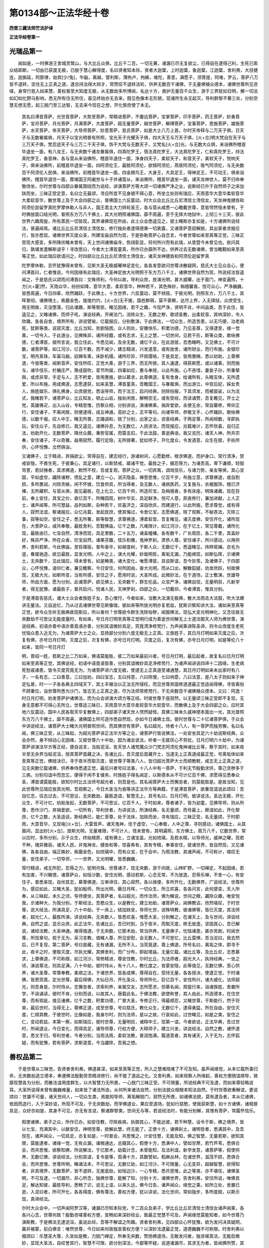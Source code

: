 第0134部～正法华经十卷
==========================

**西晋三藏法师竺法护译**

**正法华经卷第一**

光瑞品第一
----------

　　闻如是，一时佛游王舍城灵鹫山，与大比丘众俱，比丘千二百，一切无著，诸漏已尽无复欲尘，已得自在逮得己利，生死已索众结即断，一切由已获度无极，已脱于慧心解得度，名曰贤者知本际，贤者大迦葉，上时迦葉，象迦葉，江迦葉，舍利弗，大目揵连，迦旃延，阿那律，劫宾[少/兔]，牛齝，离越，譬利斯，薄拘卢，拘絺，难陀，善意，满愿子，须菩提，阿难，罗云，菩萨八万皆不退转，坚住无上正真之道，逮总持法得大辩才，常赞叹不退转法轮，供养无数百千诸佛，于无量佛殖众德本，诸佛世尊所见咨嗟，身常行慈入如来慧，善权普至大知度无极，从无数劫多所博闻，名达十方，救护无量百千众生，游于三界犹如日明，解一切法如幻如化野马影响，悉无所有住无所住，虽见终始亦无去来，既见色像本无形貌，现诸所生永无起灭，导利群黎不著三处，分别空慧无想无愿，起三脱门至三达智，无去来今现在之想，开化黎庶使了本无。

      　　其名曰溥首菩萨，光世音菩萨，大势至菩萨，常精进菩萨，不置远菩萨，宝掌菩萨，印手菩萨，药王菩萨，妙勇菩萨，宝月菩萨，月光菩萨，月满菩萨，大度菩萨，超无量菩萨，越世菩萨，解缚菩萨，宝事菩萨，恩施菩萨，雄施菩萨，水天菩萨，帝天菩萨，大导师菩萨，妙意菩萨，慈氏菩萨，如是大士八万上首，尔时天帝释与二万天子俱，日天子与无数眷属俱，月天子以宝光明普有所照，宝光天子光耀天子俱，四大天王与万天子俱，[火+佥]明大梵自在天子与三万天子俱，梵忍迹天子与三万二千天子俱，饰干大梵与无数天子，又梵名[火+佥]光，与无数大众俱，来诣佛所稽首毕退坐一面，有八龙王，与无央数千诸龙眷属俱，四真陀罗王，慎法真陀罗王，大法真陀罗王，仁和真陀罗王，持法真陀罗王，香音神，各与营从来诣佛所，稽首毕退住一面，净身四天子，柔软天子，和音天子，美软天子，悦响天子，俱来诣佛所，前稽首毕退坐一面，四阿须伦王，最胜阿须伦，欲锦阿须伦，燕居阿须伦，吸气阿须伦，与无央数百千阿须伦人民俱，来诣佛所，前稽首毕退坐一面，四金翅鸟王，大身王，大具足王，得神足王，不可动王，俱来诣佛所，稽首毕退住一面，摩竭国王阿阇世与十子并诸营从，来诣佛所，稽首毕退坐一面，诸天龙神世人，莫不归命奉敬侍坐，尔时世尊与四部众眷属围绕而为说经，讲演菩萨方等大颂一切诸佛严净之业，说斯经已升于自然师子之床加趺而坐，三昧正受定意，名曰立无最颂，寻应所宜不见身貌不得心意，所坐立处则有瑞应，天雨意华大意华柔软音华大柔软音华，散世尊上及于大会四部之众，普佛国土六反震动，时大众会比丘比丘尼清信士清信女，天龙神鬼揵沓和阿须伦迦留罗真陀罗摩休勒人与非人，国王君主大力转轮圣王，各与营从咸悉一心瞻戴世尊，意皆愕然怪未曾有，于时佛放面口结光明，普照东方万八千佛土，其大光明照诸佛国，靡不周遍，至于无择大地狱中，上彻三十三天，彼此世界六趣周旋，所有蒸民一切皆现，其界诸佛现在所由，此土众会悉遥见之，彼土睹斯亦复如是，十方诸佛所说经法，普遍闻焉。诸比丘比丘尼清信士清信女，修行独处者逮得德果一切表露，又诸菩萨意寂解脱，其出家者求报应行，皆亦悉现，诸佛世界灭度众圣，所建宝庙自然为现，于是弥勒菩萨心自念言，今者世尊如来至真等正觉，三昧正受现大感变，多所降伏睹未曾有，天上世间诸佛庙寺，恢阔彰显，将何所兴而有此瑞，从昔暨今未曾见也。欲问其归，孰堪发遣解斯谊乎！寻改思曰，今者大士溥首童真，所作已办靡所不达，供养过去无数诸佛，曾当瞻觐如来至真等正觉，如此瑞应欲请问之，时四部众比丘比丘尼清信士清信女，诸天龙神揵沓和阿须伦迦留罗真

      　　陀罗摩休勒，志怀犹豫得未曾有，见斯大圣无极威曜神足变化，各各发意欲问世尊决散疑网，慈氏大士见众会心，便问溥首曰，仁者惟说，今何因缘有此瑞应，大圣神足放大光明照于东方万八千土，诸佛世界自然为现，所说经法皆遥闻之，于是慈氏以颂而问溥首曰：文殊师利，今何以故，导利众庶，放演光明，甚大威曜，出于面门，神变遍照，十方[火+霍]然，天雨众华，纷纷如降，意华大意，柔软音华，种种若干，其色殊妙，栴檀馨香，悦可众心，严净巍巍，皆悉周遍，今日四辈，欣然踊跃，于此佛土，十方世界，六反震动，莫不倾摇，于彼光明，则照东方，万八千土，其晖普彻，诸佛境土，紫磨金色，煌煌灼灼，[火+佥]无不接，国邑群萌，莫不蒙赖，达尽上界，入无择狱，众庶受生，用无明故，灭没堕落，归此诸趣，斯等黎民，睹见因缘，若干之趣，今现严净，贤明不肖，中间品类，吾于此住，皆遥见之，又睹诸佛，而师子吼，演说经典，开阐法门，消除众生，无数之秽，歌颂圣教，出柔软音，其响深妙，令人欣踊，各各自舍，境界所有，讲说譬喻，亿载报应，分别敷演，于此佛法，一切众生，所造苦患，以无巧便，治老病死，犹斯等类，说寂灭度，比丘当知，贫剧恼困，众人则处，安雅快乐，积累功德，乃见圣尊，又得逮至，缘一觉乘，一切令入，于此道业，见佛殊异，诸所经籍，或有志求，无上之慧，一切世间，见若干形，斯等众类，歌咏佛德，仁者溥首，彼所言说，我立住此，今悉见闻，及余无数，诸亿千众，在此游居，吾悉睹眄，又见佛土，不可计数，诸菩萨等，如江河沙，亿百千数，而不减少，建志精进，兴发道意，或有放舍，诸所财业，而行布施，金银珍宝，明月真珠，车渠马脑，奴婢车乘，床卧机榻，诸所珍异，环佩璎珞，于是具足，皆用惠赐，悉以劝助，上尊佛道，今我等类，闻斯音声，安住所叹，正觉大乘，游于三界，而无所猗，其人速逮，得获斯愿，或以诸乘，则而施与，诸华伎乐，栏楯庄严，箫成鼓吹，音节所娱，四事如应，惠与奉授，以此布施，心不吝惜，妻妾子孙，所重辇舆，或虑非常，手足与人，志不矜爱，皆用惠施，欲以慕求，此尊佛道，复有舍身，给诸所有，头眼支体，无所遗爱，所以布施，用成佛道，志愿逮获，如来圣慧，溥首童真，吾瞻国王，与眷属俱，而出游立，中宫后妃，婇女贵人，族姓娱乐，俱礼佛身，众庶朋党，悉诣导师，而于法王，启问经典，则除俗服，下其须发，而被袈裟，以为法式，我睹若干，诸菩萨众，比丘知友，顿止山岩，独处闲居，解畅空无，或有受经，而读诵赞，吾复瞻见，开士之党，英雄俦疋，出入山谷，专精思惟，历察众相，分别讲说，演诸佛乘，捐弃爱欲，永使无余，常自纂修，悕仰正行，安住诸子，不离闲居，则便逮得，成五神通，高妙之士，志平等句，向诸导师，恭敬叉手，心怀踊跃，歌咏佛德，以数千偈，叹人中王，睹无所畏，志踊调和，晓了分别，出家之业，咨禀经典，于两足尊，所闻频数，寻即执玩，安住众子，先自修已，我又遥见，诸佛孙息，为无数亿，人民讲法，而现报应，兆载难计，志怀欣喜，自归正法，劝助开化，无数菩萨，降伏众魔，秉势官属，而雷击扣，于此法鼓，善逝典诰，我又览历，诸天人神，所共宗奉，安住诸子，不以奇雅，益用寂然，履行定隐，无所猗著，犹如师子，开化度众，令发道意，众生在居，手执所供，心怀悦豫，佥然俱诣，

      　　又诸佛子，立于精进，弃捐欲尘，常得自在，建志经行，游诸树间，心愿勤修，根求佛道，而护身口，常行清净，禁戒安隐，不畏生死，于彼秉心，具足诸行，以斯禁戒，寤诸不觉，最胜之子，据忍辱力，为诸贡高，卑下谦顺，轻毁骂詈，若挝捶者，其求佛道，默然不校，吾或复观，菩萨之众，一切弃离，调戏伎乐，与诸力势，亲友等俱，其心坚固，平如虚空，蠲除诸秽，愦乱之意，建立一心，消灭隐盖，禅思思惟，亿百千岁，布施立意，求尊佛道，或自割损，多所惠润，刈除贪嫉，闲不怀懅，饮食供具，所当得者，及无数人，诸病医药，又复施与，衣被服饰，檀已济裸，无所藏积，与营从俱，面见最胜，在上化立，亿百千供，所造珍宝，及栴檀香，多有床座，明珠诸藏，现在目前，奉上安住，其宝之价，直亿百千，所睹园观，树叶华实，具足鲜净，悦可人意，夙夜修行，兼加进献，上人正士，诸声闻等，所可慧益，品列如斯，杂种若干，欢喜济乏，深自欣庆，而建道行，以此所施，愿求尊觉，或有得人，寂然法谊，察诸报应，众亿兆载，发起民庶，使其悔过，令舍亿宝，志愿佛道，晓了观察，不秘吝法，灭除三事，寂等如空，安住之子，悉无所著，斯等智慧，求尊佛道，溥柔软音，吾复睹见，诸灭度佛，安住开化，诸所现在，大菩萨众，咸共奉敬，最胜舍利，吾觐佛庙，亿千之数，凡难限计，如江河沙，在于亿土，常见尊戴，诸所化现，最胜由已，七宝自然，清净而现，具足里数，二十五万，诸盖幢幡，各有数千，广长周匝，各二千里，其盖妙好，殊异严净，所在众香，珍宝自然，诸果芬馥，伎乐和雅，鬼神罗刹，肃恭人尊，安住诸子，所兴感动，以用供养，舍利若斯，今此佛庙，昱铄璨丽，普布香华，如昼度树，于斯人众，无数亿千，悉遥睹见，炜晔斑斓，衣毛为竖，眷属驰造，欲见最胜，显发光明，人中之上，演大光耀，妙哉明哲，离垢无漏，乃能阐现，如斯弘晖，示诸佛土，无央数千，见此瑞应，得未曾有，如是畴类，诸大变化，唯愿溥首，具说斯谊，吾今钦羡，及诸佛子，于四部众，心怀悦豫，渴仰仁者，兼见瞻察，今日安住，何所因由，奋大光明，而从口出，解散狐疑，劝发欣跃，何故佛现，无极大光，如斯所变，当有所感，安住之子，愿用时说，大圣所成，此微妙法，在于道场，正士敷演，世雄导师，所由方面，愿为分别，此诸菩萨，欲见佛土，无央数千，群生伦品，众宝严净，诸佛自现，无量明目，凡新学者，得无犹豫，诸最胜子，普共启问，悦诸人民，天神罗刹，四部之众，一切戴仰，今者溥首，惟具分别。

      　　于是溥首告慈氏，诸大士众会者族姓子女，吾心惟忖，今者如来，当敷大法演无极典，散大法雨击大法鼓，吹大法螺讲无量法。又自追忆，乃从过去诸佛世尊见斯像瑞，彼如来等所放光明亦复若兹，犹斯识察知讲大法，诸如来至真等正觉，欲令众生听无极典故现斯应，所以者何？世尊欲令群生洗除俗秽，闻服佛法，现弘大变光明神化，又念往故无央数劫不可思议无能度量时，有如来，号日月灯明至真等正觉明行成为善逝世间解无上士道法御天人师为佛世尊，演说经典，初语亦善中语亦善竟语亦善，分别其谊微妙具足，究竟清净修梵行，为声闻乘讲陈圣谛，则令众庶度生老死忧恼众患入近无为，为诸菩萨大士之众，显扬部分分别六度无极无上正真。又族姓子，其日月灯明如来灭度之后，次复有佛，亦号日月灯明，灭度之后，次复有佛，亦号日月灯明，灭度之后，复次有佛，亦号日月灯明，如是等伦八十如来，皆同一号日月灯

      　　明，胄绍一姓，若斯之比二万如来，佛语莫能胜，彼二万如来最前兴者，号日月灯明，最后起者，故复名曰日月灯明如来至真等正觉，其佛说经，初语中语竟语皆善，分别其谊微妙具足净修梵行，为诸声闻讲说四谛十二因缘，生老病死愁戚诸患，皆令灭度究竟无为，为诸菩萨讲六度无极，使逮无上正真道至诸通慧，其日月灯明如来未出家时有八子，一名有志，二曰善意，三曰加劝，四曰宝志，五曰持意，六曰除慢，七曰响意，八曰法意，是八太子则如来子神足弘普，时一一子各各典主四域天下，其土丰殖治以正法无所侵枉，而见世尊弃国修道逮最正觉适闻得佛，寻皆离俗不顾重位，诣世尊所悉为沙门，皆志无上正真之道，尽为法师常修梵行，于无央数百千诸佛殖众德本。又曰：阿逸！时日月灯明，劝发菩萨护诸佛法，而为众会讲演大颂方等正经。时彼世尊于座寂然，以无量颂三昧正受即不复现，无身无意都不可得心无所立，世尊适三昧已，天雨意华大意华柔软音华大软音华，而散佛上及于大会四部之众，应时其地六反震动，国中人民各取天华复散佛上，四部弟子诸天世人愕然疑怪，其佛三昧未久威神德本面出一光，其光普照东方万八千佛土，靡不周遍，诸佛国土所可造作悉自然现，亦如今日诸佛土现。彼时世尊与二十亿诸菩萨俱，于众会中讲说经法，诸菩萨大士睹大光明普照世间，而其佛世有菩萨，名曰超光，侍者十八人，有一菩萨而独劳懈，名曰名闻，佛三昧正受，从三昧起，为超光菩萨讲正法华方等之业，诸菩萨行皆说佛法，一处安坐具足六十劫说斯经典，众会亦然，身不倾动心无因缘，又彼世尊六十中劫，因为诸会说法，听者一无疲厌心不劳扰，日月灯明六十劫中，为诸菩萨讲演法华方等正经，便自说言，当般泥洹，告天世人诸梵魔众沙门梵志阿须伦鬼神诸比丘等，察于其时，如来夜半至无余界当般泥洹，授其菩萨首藏之决，告诸比丘，吾灭度后首藏开士，当逮无上正真道成最正觉，号离垢体如来至真等正觉，佛授决已，寻于夜半而取灭度，彼世尊子等类八人，皆归超光菩萨大士而顺教敕，咸志无上正真之道，见无央数亿载诸佛，供养奉侍悉逮正觉，最后兴者号曰法事，十八人中有一菩萨，于利无节殷勤求供，尊己贪秽多于三病，分别句谊中而忽忘，便得于闲不复懅务，时族姓子得名闻定，以斯德本从不可计亿百千佛，求愿得见悉奉众圣，溥首谓莫能胜，欲知尔时比丘法师号超光者，则吾是也。其名闻菩萨大士而懈怠者，则莫能胜是。是故当知，见此世尊所见瑞应放其光明，吾观察之，今日大圣当为我等讲正法华方等典籍，于是溥首菩萨，欲重现谊说此颂曰：吾自忆念，往古过去，不可思议，无央数劫，最胜造谊，智慧无上，其号名曰，日月灯明，彼讲说法，圣达无极，开化众生，不可计忆，劝助发起，无数菩萨，不可思议，亿百千人，于时如来，尊者诸子，皆为幼童，见佛导师，则从所尊，悉作沙门，弃捐爱欲，一切所有，导利世者，为讲说法，所演经典，名无量颂，而号最上，厥谊如此，开化黎庶，亿千之数，大圣适说，斯经典已，能仁至尊，处于法床，加趺而坐，寻有瑞应，三昧正受，名无量颂，于时即雨，大意音华，又现电[火+佥]，大雷音声，诸天鬼神，住于虚空，一心奉敬，人中之尊，寻则感动，诸佛国土，从其眉间，显出妙[火+佥]，放斯光明，无量难限，不可计人，怪未曾有，其明遍照，东方佛土，周万八千，亿数世界，常以应时，多所分别，示于众生，终始根原，或有佛土，立诸宝盖，光如琉璃，及若水精，以导师光，威神之曜，现若干种，瑰异雅丽，诸天人民，并鬼神龙，揵沓和等，惊喜希有，其有专精，奉事安住，彼诸世界，皆自然现，又见诸佛，各各自由，端正姝妙，紫磨金色，如琉璃中，而有众宝，在于会中，为雨法教，其诸声闻，不可称计，嗟叹无量，安住弟子，一切导师，一一世界，又光明曜，皆悉巍巍，

      　　常行精进，戒无所犯，忍辱之力，犹明月珠，世尊诸子，现无央数，游于间居，山林旷野，一切禅定，不起因缘，若有加害，不兴瞋恨，诸菩萨众，如恒沙数，安住光明，感动若斯，心念无常，不为放逸，忍辱乐禅，不舍一心，有安住子，普悉来现，自伏其志，慕尊佛道，立审谛住，其心寂然，各以缘便，多所开化，无数佛界，广说经法，世尊所为，感应如此，又睹大圣，犹如船师，所出光明，蔽日月晖，一切众生，所立欢喜，各各问言，此何感变，天人所奉，从三昧起，未久之顷，导师便坐，其菩萨者，名曰超光，而作法师，佛为解说，世间之眼，蠲除众趣，唯安悦我，示诸种大，为我分别，于斯经法，吾愍众生，以是教化，建立劝助，诸菩萨众，闻佛教诏，欣然嗟叹，于时世尊，说大经法，所演具足，六十中劫，于一床上，结加趺坐，导师化世，说殊特教，彼诸佛等，皆已灭度，其法师者，超光仁人，最胜所演，讲说经典，无央数人，皆悉欢喜，惟愿大圣，分别解之，在诸天上，及与世间，讲说经典，自然之谊，显示众庶，此正法华，告诸比丘，吾已时到，当于夜半，而取灭度，修无放逸，坚固其心，吾已解说，诸经法教，大圣神通，难得值遇，于无央数，亿那术劫，常当供养，无量佛子，忧恼诸患，甚亦苦剧，时闻世尊，所现章句，观于无为，采习言教，值睹人尊，所见安慰，会无数人，不可思忆，比丘莫惧，吾当泥曰，我去然后，已不复现，第二菩萨，号曰首藏，无有诸漏，无所不入，当究竟逮，尊上佛道，所号名曰，离垢之体，即寻于此，夜半之时，便取灭度，尽执光耀，其佛舍利，而广分布，即起塔庙，无量亿载，诸比丘等，及比丘尼，志悉慕求，上尊佛道，不可称限，如江河沙，常修精进，尊安住教，尔时比丘，为法师者，超光大人，执持经典，一坐之顷，演说尊法，则具足满，八十中劫，彼时侍从，有十八人，教化度之，皆蒙安隐，此等值见，无数亿佛，至心供养，诸大圣尊，常尊奉教，柔顺之法，于诸世界，皆各成佛，尊得自在，受持无量，各各授决，使逮正觉，于时诸佛，皆悉究竟，定光世尊，最后得佛，大仙日月，开化圣众，导师所化，巨亿百千，安住所兴，诸大威化，法师超光，则吾身是，尔时侍从，志懈怠者，求索利养，亲属交友，志所愿求，但慕名闻，周旋行来，诣诸族姓，舍置所学，不讽诵读，彼时不肯，分别而说，以故其人，唐载此名，于佛法教，欲使称誉，其人由此，所造德本，在住世尊，而有瑕疵，值见诸佛，亿千之数，积累功德，广普大圣，专修正行，得最顺忍，又睹世尊，于斯能行，然于将来，最后世时，当得无上，尊佛正道，成至世尊，号曰慈氏，教化众生，无数亿千，逮得勇猛，所在自由，安住灭度，仁顺其教，于彼世时，比像如是，我身尔时，则为法师，是以之故，行哀如此，过世睹见，如是之类，安住之仁，变动若兹，本第一察，如斯瑞应，彼时世尊，无量明目，诸释中王，现第一谊，今者欲说，正法华典，吾过世时，所闻道业，今日变化，而得具足，诸导师尊，行权方便，大释师子，建立兴发，讲说经法，自然之教，诸怀道意，悉叉手归，导利世者，今者分别，当雨法雨，柔软法教，普润饱满，履道意者，其有诸天，入于无为，志怀狐疑，而有犹豫，若有菩萨，求斯道意，今当蠲除，吾我之想。

善权品第二
----------

　　于是世尊从三昧觉，告贤者舍利弗，佛道甚深，如来至真等正觉，所入之慧难晓难了不可及知。虽声闻缘觉，从本亿载所事归命，无央数劫造立德本，奉遵佛法殷勤劳苦精进修行，尚不能了道品之化。又舍利弗，如来观察人所缘起，善权方便随谊顺导，猗靡现慧各为分别，而散法谊用度群生，以大智慧力无所畏，一心脱门三昧正受，不可限量，所说经典不可及逮，而如来尊较略说耳。大圣所说得未曾有巍巍难量，如来皆了诸法所由，从何所来诸法自然，分别法貌众相根本知法自然。于时世尊欲重解谊，更说颂曰：世雄不可量，诸天世间人，一切众生类，焉能知导师，离垢解脱门，寂然无所畏，如诸佛法貌，莫有逮及者，本从亿诸佛，依因而造行，入于深妙谊，所现不可及，于无央数劫，而学佛道业，果应至道场，犹如行慈愍，使我获斯慧，如十方诸佛，诸相普具足，众好亦如是，其身不可见，亦无有言说，察诸群黎类，世间无与等，若说经法时，有能分别解，其惟有菩萨，常履怀信乐。

      　　假使诸佛，弟子之众，所作已办，如安住教，尽除疾病，执御其心，不能达彼，若干种慧，设令于斯，佛之境界，皆以七宝，充满其中，以献安住，神明至尊，欲解此慧，终无能了，正使十方，诸佛刹土，诸明哲者，悉满其中，及吾现在，诸声闻众，一切具足，亦复如是，一时普会，共思惟之，计安住慧，无能及知，佛之智慧，无量若斯，欲知其限，莫能逮者，诸缘一觉，无有众漏，诸根通达，总摄其心，假使十方，悉满中人，譬如甘蔗，若竹芦苇，悉俱合会，而共思惟，欲察知佛，所说解法，于亿那术，劫载计念，未曾能知，及法利谊，新学发意，诸菩萨等，假使供养，无数亿佛，讲说经法，分别其谊，复令是等，周满十方，其数譬如，稻麻丛林，在诸世界，滋茂不损，悉俱合会，而共思惟，世尊所明，睹诸法本，不可思议，无数亿劫，如江河沙，不可限量，心无变异，超越智慧，欲得知者，非其境界，无数菩萨，皆不退转，无崖底劫，如恒边沙，一心专精，悉共思惟，此之等类，亦不堪任，诸佛圣明，不可及逮，一切漏尽，非心所念，独佛世尊，能解了知，分别十方，诸佛世界，告舍利弗，安住所说，唯佛具足，解达知彼，最胜导利，悉畅了识，说无上谊，以来久远，佛今日告，诸声闻众，缘觉之乘，如所立处，舍置已逝，入泥曰者，所可开化，各各得度，佛有尊法，善权方便，犹以讲说，法化世间，常如独步，多所度脱，以斯示现，真谛经法。

      　　尔时大众会中，一切声闻阿罗汉等，诸漏已尽知本际党，千二百众及弟子，学比丘比丘尼清信士清信女诸声闻乘，各各兴心念，世尊何故？殷勤咨嗟善权方便，宣畅如来深妙经业，致最正觉慧不可及，声闻缘觉莫能知者，如今世尊乃演斯教，于是佛法无逮泥洹，虽说此经，吾等不解谊之所趣。贤者舍利弗，见四部众心怀犹豫，欲为发问决其疑网，冀并被蒙，前白佛言：唯然世尊，今日如来何故独宣善权方便？以深妙法逮最正觉，道德巍巍不可称限。时舍利弗以偈颂曰：乐慧圣大尊，久宣如是教，力脱门禅定，所奉无央数，赞扬佛道场，无敢发问者，独咨嗟真法，无能启微妙，显现大圣法，自叹誉其行，智慧不可限，欲分别深法，今鄙等怀疑，说道诸漏尽，其求无为者，皆闻佛所赞，其求缘觉者，比丘比丘尼，诸天龙鬼神，揵沓摩休勒，

      　　及余诸等类，心各怀犹豫，请问两足尊，大德愿解说，一切诸声闻，安住所教化，大圣见叹誉，我独度无极，鄙意在沉吟，不能自决了，究竟至泥洹，今复闻此说，唯愿演分别，雷震音现说，如今所发教，犹若师子吼，最胜诸子等，归命皆叉手，欲闻正是时，愿为分别说。

      　　诸天龙众，鬼神真陀，无数百千，如江河沙，而悉佥曰，供养世尊，咸欲发问，于尊佛道，国主帝王，转轮圣王，悉共同心，亿百千垓，一切恭敬，叉手而立，德何因盛，众行具足。

      　　尔时世尊，告舍利弗，且止且止用问此谊，所以者何？诸天世人闻斯说者，悉当恐怖时舍利弗，复重启曰：唯愿大圣，如是谊者，加哀说之，所以者何？于此众会有无央数亿百千载蚑行喘息蜎蜚蠕动群生之类，曾见过佛知殖众德，闻佛所说，悉当信乐受持奉行。时舍利弗以偈颂曰：愿人中王，哀恣意说，此出家者，众庶亿千，恭肃安住，钦信慧谊，斯之等类，必皆欣乐。

      　　于时世尊叹舍利弗，如是至三，告曰勿重，诸天世人悉怀慢恣，比丘比丘尼坠大艰难，世尊以偈告舍利弗：且止且止，用此为问，斯慧微妙，众所不了，假使吾说，易得之谊，愚痴闇塞，至怀慢恣。

      　　贤者舍利弗复白佛言，唯愿大圣以时哀说，无央数众，昔过世时曾受佛教，以故今者思闻圣音，闻者则信多所安隐，冀不疑慢。时舍利弗以偈颂曰：我佛长子，今故启劝，愿两足尊，哀为解说，今有众生，无数亿千，悉当信乐，圣尊所诏，会致本德，决诸疑网，往古长夜，曾被训诲，是等叉手，恭肃侧立，必当钦乐，于斯法谊，我之等类，千二百人，及余众党，求尊佛道，假令见闻，安住言教，寻当欢喜，兴发大意。

      　　于时世尊见舍利弗三反劝助，而告之曰：尔今殷勤所启至三，安得不说？谛听谛听善思念之！吾当解说。世尊适发此言，比丘比丘尼清信士清信女五千人等，至怀甚慢，即从坐起稽首佛足舍众而退，所以者何？慢无巧便，未得想得未成谓成，收屏盖藏衣服卧具摩何而去，世尊默然亦不制止。又舍利弗，众会辟易有窃去者，离广大谊声味所拘。又舍利弗，斯甚慢者退亦佳矣，如来云何说此法乎？譬灵瑞华时时可见，佛叹斯法久久希有，尔等当信如来诚谛所说深经，谊甚微妙言辄无虚，若干音声现诸章句，各各殊别人所不念，本所未思如来悉知，所以者何？正觉所兴世嗟叹一事为大示现皆出一原，以用众生望想果应劝助此类出现于世，黎元望想希求佛慧出现于世，蒸庶望想如来宝决出现于世，以如来慧觉群生想出现于世，示寤民庶八正由路使除望想出现于世。以故当知，正觉所兴悉为一谊，以无极慧而造大业，犹一空慧，以无盖哀兴出于世，如佛所行，所化利谊亦复如是。而为说法，教诸菩萨现真谛慧，以佛圣明而分别之。转使增进唯大觉乘，无有二乘况三乘乎！十方世界诸佛世尊，去来现在亦复如是。以权方便若干种教，各各异音开化一切，而为说法皆兴大乘，佛正觉乘诸通慧乘。又舍利弗，斯众生等悉更供养诸过去佛，亦曾闻法，随其本行获示现谊，吾见群生本行不同，佛观其心所乐若干，善权方便造立报应，而讲法谊，皆为平等正觉大乘，至诸通慧道德一定，无有二也，十方世界等无差特，安得三乘。又舍利弗，设如来说众生瑕秽一劫不竟，今吾兴出于五浊世，一曰尘劳，二曰凶暴，三曰邪见，四曰寿命短，五曰劫秽浊，为此之党本德浅薄悭贪多垢故，以善权现三乘教，劝化声闻及缘觉者，若说佛乘终不听受不入不解，无谓如来法有声闻及缘觉道深远诸难。若比丘比丘尼，已得罗汉自已达足，而不肯受无上正真道教，定为诽谤于佛乘矣！虽有是意佛平等训，然后至于般泥洹时，诸甚慢者乃知之耳。所以者何？又诸比丘为罗汉者，无所志求诸漏已尽，闻斯经典而不信乐，若灭度时，如来面现诸声闻

      　　前，大圣灭度不以斯行，令受持说方等颂经，寻于异佛至真等正觉决其狐疑，然后于彼乃当笃信，如来言诚正有一乘，无有二也。世尊颂曰：比丘比丘尼，心怀甚慢恣，诸清信士女，五千人不信，不自见瑕秽，奉诫有缺漏，多获倾危事，而起愚騃意，反行求杂糅，悉无巧方便，诸佛最胜禅，缘此得闻法，供养清净慧，众会俨然住，一切受恩教，逮志立见要，舍利弗听此，佛为人中上，谛觉了诸法，为说若干教。

      　　善权方便，亿百千垓，随人心行，而为说法，罪福之事，若干不同，从其宿世，各得报应，此诸众生，心各各异，所造众多，缠绵结缚，因缘诸见，亿百千垓，一切品类，瑕秽如是，如来大圣，说此经典，所言至诚，终无虚欺，从始引喻，若干无数，如有所说，寻为分别，其有不乐，正觉明者，于无数佛，不造立行，愚痴生死，甚多苦患，故为斯等，现说泥洹，大圣所兴，行权方便，因劝化之，使入佛慧，如佛道教，兴显于世，吾始未曾，为若等现，何故愚冥，睹于导师，见自患厌，乃为分别，今乃得闻，演于平等，以故得说，佛所决了，于我法教，诸新学者，佛以圣慧，行权方便，所可分别，为众生故，欲开化之，故示此谊，欲知佛道，常调清净，仁乐圣典，实为要妙，在诸佛所，所作已办，故为斯类，说方等经，志性和顺，行能具足，是等勇猛，亲近圣教，则为彼说，德最弘衍，于当来世，慈愍哀伤，一切闻之，欣然咨嗟，我等成佛，亦当如是，缘是行故，世世端正，而当玩习，是方等经，其有逮闻，无极圣教，斯等乃为，佛之弟子，假使得听，佛一偈者，皆成正觉，终无有疑，佛道有一，未曾有二，何况一世，而当有三，除人中上，行权方便，以用乘故，开化说法，欲得讲说，佛之深慧，善权方便，导师光明，唯有一乘，岂宁有二，下劣乘者，当求殊特，诸佛所觉，常皆如应，至尊所在，莫敢能当，其力一心，若顺脱门，皆立众生，于此道教，诸佛最胜，无有瑕疵，尊无等伦，现平等觉，如是示以，众生善法，世尊因而，劝立是乘，所在安和，诱进稽首，诸境界名，于此当行，断除一切，诸凶暴法，是故号佛，则大勇猛，今已造立，若干种相，眷属围绕，演出法光，无数众生，亿百千垓，为讲说法，自然之印，告舍利弗，我见如是，今当奈此，群生类何，三十二相，颜容殊妙，犹得自在，无所拘碍，而吾所观，若所思念，如往古时，有可志愿，皆具足成，深微妙事，分别讲说，等至佛位，语舍利弗，佛言至诚，以何等事，寤觉众生，假使为说，不能解了，不肯启受，善言至诚，即时心念，如是之谊，前往古世，行不可议，今日乃逮，得本所愿，已断爱欲，除大阴雨，众庶坐欲，坠于恶趣，安住秽厌，众诸秽垢，黑冥之法，数数增长，薄德之夫，患苦所恼，为诸邪见，之所羁系，有此无异，不有不无，具足依倚，六十二见，当住于斯，根著所有，势力薄少，而怀恐惧，未曾得闻，佛之音声，恒当堕落，不离三处，亿百千生，不能解法，佛了善权，卓然难及，为说勤苦，断其根原，众生之类，诸见所恼，佛故导示，便至泥洹，吾所以故，常解灭度，令一切法，皆至寂然，又复过去，诸佛之子，当来之世，得成最胜，今我如是，行权方便，各令休息，说三乘教，其乘有一，亦不非一，大圣世尊，故复说一，诸有蒸民，兴发沉吟，意虑愦乱，

      　　狐疑犹豫，如来所说，终无有异，慧乘有一，未曾有二，其有往古，世雄导师，亿百千佛，诸灭度者，或有过去，无央数劫，计其限量，不可称度，谓此一切，人中之上，讲说经法，无数清净，所可作为，报应譬喻，行权方便，亿百千垓，普为众生，示现一乘，是故说道，度未度者，常为人说，平等道慧，开化众庶，亿百千垓，又复见异，若干大圣，为讲分别，是大尊法，本性清净，乃信解之，若在天上，世间亦然，其有闻经，若听省者，彼诸众生，所获安隐，常行布施，其戒具足，忍辱无乏，斯行平等，精进一心，修善勇猛，于此经典，遵奉智慧，或有建立，若干种德，斯等皆当，成得佛道，其有灭度，诸所如来，彼时所有，一切众生，忍辱调意，得至大安，斯等皆当，成得佛道，假使供养，诸佛舍利，大圣最胜，及灭度者，兴立佛庙，众亿百千，黄金白银，水精琉璃，若以马瑙，造作塔寺，车渠异宝，及明月珠，若以墼泥，立作形像，斯等皆当，成得佛道，假使以石，用作佛庙，或以栴檀，若木蜜香，设令塔寺，立天尊像，材木刻镂，彩画众饰，或有奉戒，口言至诚，若复竖立，最胜庙寺，在于居室，讽诵经典，处于旷野，深谷中立，为数亿人，而师子吼，现有十方，诸佛庙寺，中有舍利，童子对舞，斯等皆当，成得佛道，若为如来，作宝模像，三十二相，执持殊最，假使复有，诵经说谊，斯等皆当，成得佛道，设为安住，兴立彩像，后致七宝，觉意道路，其光遍照，通彻众行，斯等皆当，成得佛道，若复以铜，刻镂碧玉，为大圣尊，立殊特形，设以经字，载妙素帛，斯等皆当，成得佛道，若缮坏寺，修立形像，功德志性，有百福相，出家学法，书佛经卷，斯等皆当，成得佛道，设使各各，作奇异行，除弃一切，所乐调戏，正士童子，聪达解谊，而不嘲话，言不虚诞，悉亦自致，为大慈哀，一切皆当，逮得佛道，即使得度，亿千群萌，无数菩萨，神通三昧，设为是等，安住舍利，兴立塔寺，彩画形像，涂治垩饰，书经著壁，供上华香，勋散塔像，假令伎乐，歌诵佛德，箫成鼓舞，节奏哀和，赞美嬉笑，又加肃敬，以若干事，遵修供奉，弹琴箜篌，铙镜应弦，筝笛吹笙，激发妙音，皆以一心，不为众吏，缘是悉致，寂然悦豫，若以挹洒，净扫塔寺，用柔软水，蜜浆饮施，杂香垩涂，理作乐器，归命安住，供养最胜，以若干物，供上舍利，如来灭度，少多肃敬，假使一反，鼓伎拊弄，一切皆当，得成佛道，设令得见，安住画像，执持一华，进上灵模，以恭敬意，笃信无疑，当稍稍见，无数亿佛，其有人众，叉手佛庙，具足一反，绕旋自归，礼拜大圣，嗟叹稽首，所行如是，身无垢染，当渐渐觐，无数亿佛，于诸导师，多造利谊，假使有持，舍利供养，口宣音言，南摸佛尊，其乱心者，若说此言，斯等皆当，逮尊佛道，灭度因缘，尽除毒火，此等皆当，逮成佛道，于众会中，建立信者，尔时安住，当济此伦，假使有人，闻此法名，斯等皆当，逮成佛道，若复当来，无数亿佛，不可思议，无能限量，是等上胜，世雄导师，当为讲说，善权慧事，是等大人，行权方便，当得成佛，导世圣雄，所以开化，亿数众生，禅定智慧，以消诸漏，得闻此法，未有一人，群萌品类，岂弘了觉，诸大圣法，皆本所愿，行佛道时，最后究竟，无量法门，亿千垓数，当来最胜，之所讲说，诸如来尊，常宣布法，是则得见，诸佛正教，

      　　诸佛本净，常行自然，此诸谊者，佛所开化，如两足尊，乃分别道，故畅斯教，一乘之谊，诸法定意，志怀律防，常处于世，演斯赞颂，每同赞说，善权方便，诸最胜尊，志意弘大，其有供养，天人所归，今现在佛，如江河沙，欲利安隐，一切群黎，斯等正觉，亦说佛尊，所可演说，善权方便，以若干教，开化令入，皆共咨嗟，是一乘道，寂然之地，无有二上，欲知众生，本际之行，从其过去，志性所猗，料简精进，而观本原，诸未脱者，为分别说，众导师力，若干因缘，攀喻引譬，而为示现，探睹群生，种种所乐，若干部音，而开化之，今我如是，为人中王，兴发黎庶，安隐利谊，种种音声，亿百千垓，故为示现，斯佛大道，吾所说法，若干种变，知诸萌类，心所好乐，若干色像，寻令悦豫，缘其智慧，，训以道力，吾为法王，而遍观见，诸愚冥者，离智慧德，崩坠生死，坑圹险谷，不得解脱，来世艰难，爱欲所系，驰如流沙，诸尘劳垢，今日自在，大圣威神，觉无所来，诸法未曾，致众患苦，群萌之类，默在六堑，坚住邪见，不可动转，在于苦恼，处危险径，吾发大哀，愍此愚痴，安隐求至，处于道场，具足七日，坐于草蓐，即思惟谊，当何所兴，寻时即断，彼世慢恣，观察尊树，目未曾眴，吾又经行，于斯树下，因奇特慧，得未曾有，众生轮转，于大无明，于时梵天，则知佛意，帝释四天，诸护世者，大神妙天，及善天子，无数亿千，皆共觉知，一切叉手，俨然恭肃，我时自念，当奈之何，假令吾叹，佛之道德，群黎品类，莫肯受化，诸闇冥者，便当谤毁，适毁此已，趣非法地，吾初未曾，说奇妙法，常乐余事，当何兴立，等观往古，诸佛所为，彼时圣众，行权方便，吾今宁可，以此佛道，分为三乘，而开化之，初成佛时，作此思惟，又有十方，诸佛世尊，其大圣众，悉各自现，音赞善哉，我等欣豫，快哉能仁，世雄导师，斯为正法，执御当然，乃能思惟，善权方便，诸大圣典，亦学救世，吾等为佛，履上迹时，分为三乘，而开化之，下劣不肖，志怀羸弱，观诸佛兴，卒不肯信，吾等犹此，兴立摄济，以权方便，而为示现，嗟叹称美，获果之证，又复劝助，无数菩萨，尔时佛身，听诸尊叹，寻则解了，诸大圣音，弘妙之士，心欣悦豫，今大神通，分别名色，于时余等，当遵其行，如诸导师，之所言说，我时比丘，亦持斯法，出生于人，黎庶之间，告舍利弗，吾听省彼，寻时往诣，波罗奈国，便即合集，诸比丘众，身子欲知，佛善权法，大圣应时，便转法轮，兴发宣畅，灭度寂然，叹罗汉音。

      　　赞誉法声，于是歌颂，圣众之德，其闻最胜，说彼经典，一切皆来，归于世尊，佥共叉手，恭肃而住，善权方便，为若干种，尔时世尊，复更思惟，吾说尊法，今正是时，我所以故，于世最胜，应当讲说，斯尊佛道，志怀愚痴，起于妄想，设吾说法，少有信者，憍慢自大，不肯启受，如斯法者，菩萨乃听，佛时悦豫，秉修勇猛，应时解断，一切诸结，今日当说，最胜自由，或以劝助，使入佛道，诸佛之子，得观睹此，因从获信，顺行法律，时千二百，诸漏尽者，皆当于世，成为佛道，亦如往古，诸佛大圣，亦如当来，最胜之法，吾复如是，蠲弃众想，然后尔乃，讲天尊法，久久时时，世间有佛，大仙慧士，兴发圣道，无极明目，既现于世，选择希有，时讲斯法，于亿百千，无量劫数，乃得值遇，如此像法，

      　　假使菩萨，获斯比经，若复逮闻，是尊佛道，若灵瑞华，时时可见，欲见慕值，莫能睹者，最胜容貌，和悦难遭，天上世间，无上圣贤，今此大尊，乃谓琦珍，假使有人，而说斯经，一反举声，欢喜劝助，则为供养，一切佛已，共去乱心，不怀狐疑，吾为法王，悉普告敕，吾之法中，一切声闻，则便劝助，以尊佛道，卿舍利弗，及诸声闻，今现在者，且皆默然，其诸菩萨，意勇智慧，密持斯法，勿得忘宣，何故说世，而有五事，或有众生，怀毒求短，贪欲愚聩，而好诽谤，如是伦品，不尚至道，若当来人，而说此法，听察如来，一乘之教，设复睹见，诸最胜名，诽谤斯经，便堕地狱，假使有人，惭愧清净，发心志愿，来尊佛道，闻大觉乘，无量之德，诸佛圣明，则现目前，众猛尊导，讲法如是，善权方便，亿百千垓，分别无数，无复想念，其不学者，不能晓了，由是之故，了正真言，正觉出世，顺修明哲，断诸狐疑，蠲除犹豫，能仁欣勇，咸至佛道。

**正法华经卷第二**

应时品第三
----------

　　于是贤者舍利弗，闻佛说此欣然踊跃，即起叉手白众祐曰：今闻大圣讲斯法要，心加欢喜得未曾有，所以者何？常从佛闻法说化导诸菩萨乘，见余开士听承佛音德至真觉，甚自悼感独不豫及，心用灼惕，所示现议所不绍逮，我已永失如来之慧，假使往返山林岩薮，旷野树下闲居独处，若在宴室谨敕自守，一身经行益用愁毒，深自惟言法号等入，世尊为我现若干教，而志小乘自我等咎，非如来也，所讲演法大圣等心，为开士叹思奉尊者，为受第一如来训典，堪至无上正真之道，我等所顺而被衣服，所建立愿不以频数。唯然世尊，鄙当尔时用自克责，昼夜寝念，虽从法生不得自在，偏蒙圣恩得离恶趣。今乃逮闻时，舍利弗以颂赞曰：得闻佛乘，一句之业，超出本望，怪未曾有，所当受获，非心口言，睹大尊雄，益怀喜欢，假使有人，能造行者，闻安住音，以为奇雅，诸尘劳垢，鄙已蠲尽，音声之信，亦悉永除，我本昼日，设经行时，若在树下，端坐一心，设在林薮，山岩之中，心自思惟，如此行谊，呜呼自责，弊恶之意，因平等法，而得无漏，不由三界，顺尊法居，追悔过事，以诫将来，紫磨金容，相三十二，我已违远，失不自严，众相八十，具足殊特，种种积累，不以璎珞，根力脱门，八部之音，于平等法，而自危削，诸佛之法，有十八事，如是之谊，我已永失，音声所闻，达于十方，吾以得见，愍世俗者，一身独己，昼日经行，又自克责，而内思惟，我每夙夜，深自料计，反侧婉转，忖度己身，当问世尊，如是之谊，鄙何所失，当复所失，现在眼前，于圣明日，夙夜过去，逝不休息，见余菩萨，而不可计，世雄尊师，之所开化，彼等悉闻，此佛音教，为诸群萌，讲演法力，其法无想，诸漏已尽，普悉晓畅，致微妙慧，睹若干种，诸所祠祀，历外异学，诸邪伪术，由是之故，解佛言教，观见脱门，即说灭度，一切得解，诸所见行，寻时开了，空无之法，由是自谓，已得灭度，今乃自知，非至泥洹，得觐诸佛，天中之天，时人中上，众会围绕，三十二相，光色巍巍，因斯觉了，至度无余，我适闻说，除于众热，不以音声，而得无为，如我所知，正觉师子，诸天世人，之所奉事，则以力势，恒住如斯，

      　　第一初闻，大圣之教，波旬时化，变为佛形，无得为魔，之所娆害，如因缘行，而引说喻，无央数亿，显现垓限，善立彼岸，至道意海，得闻彼法，除诸狐疑，有百千佛，及垓之数，悉得睹见，众灭度脱，如斯诸佛，所说经典，善权方便，随顺御之，假使有见，现究竟行，当来诸佛，众亿百千，善权方便，导御是党，为讲说经，诱进泥洹，随其体像，化以慧行，悉而分别，次第所有，诸佛之法，所当教诲，寻即承圣，受转经轮，世雄导师，现真雅训，吾亦如是，依蒙其像，彼诸魔众，而不敢当，心未常怀，邪疑之碍，普兴柔软，深妙之道，以佛音声，而得欢欣，今日所有，诸志犹预，以弃沉吟，住于圣慧，我成如来，无众结网，诸天世人，以为眷属，今日得睹，佛之道眼，当劝助化，于众菩萨。

      　　佛告贤者舍利弗，今吾班告天上世间沙门梵志诸天人民阿须伦，佛知舍利弗，曾以供奉三十二千亿佛，而为诸佛之所教化，当成无上正真道，吾身长夜亦开导汝以菩萨谊，尔缘此故兴在吾法，如来威神之所建立，亦本愿行念菩萨教，未得灭度自谓灭度。舍利弗！汝因本行欲得识念无央数佛，则当受斯正法华经一切佛护，普为声闻分别说之。佛语舍利弗，汝于来世无量无数不可计劫，供养亿百千佛受正法教，奉敬修行此方等经，具足众行当得佛道，号莲华光如来至真等正觉明行成为善逝世间解无上士道法御天人师，其世界名离垢，平等快乐威曜巍巍，诸行清净所立安隐，米谷丰贱人民繁炽，男女众多具足周备，琉璃黄金以为长绳，连绵路傍一切路边，有七宝树八重交道，行树枝叶华实常茂，莲华光正觉亦当承续说三乘法，而佛说法具足一劫，所可演经示奇特愿，劫名大宝严。所以名曰大宝严者，谓彼佛国诸菩萨众，诸菩萨众有无央数，不可思议无能限量，唯有如来乃能知数，菩萨大士在其佛土，为觉意宝行如莲华，无有新学久殖德本，净修梵行而无年限，亲近如来常应佛慧，具大神通志存法要，勇猛志强诸菩萨众，具足如是无有缺减，是故其劫名大宝严，莲华光佛当寿十二中劫，不可计童子时也，其国人民当寿八劫，莲华光如来过十二劫，有菩萨名坚满，当授其决，告诸比丘言，此坚满大士，吾灭度后当得无上正真道，号度莲华界如来正觉，莲华光佛灭度之后，正法像法住二十中劫，其佛世界如前佛土等无差特。度莲华界如来亦寿二十二中劫，尔乃灭度，佛灭度后，其佛正法及像法住二十二中劫，尔时世尊以偈颂曰：卿舍利弗，于当来世，得成为佛，显如来尊，号莲华光，普平等目，教授开化，众庶亿千，奉事无数，诸佛亿载，于彼修力，多所兴立，所在劝化，得为十力，便当成就，上尊佛道，不可思议，无央数劫，劫当号名，大宝严庄，世界名曰，为离诸垢，其莲华光，国土清净，以绀琉璃，遍敷为地，紫磨金绳，连绵为饰，若干种树，皆七宝成，其树华实，悉以黄金，彼诸菩萨，意皆坚强，所造言行，圣哲聪明，善学佛道，亿百千垓，是等来现，最胜法教，佛最后时，无有荫盖，为童子时，无所慕乐，弃离爱欲，即出家去，便得成就，上尊佛道，斯最胜尊，则得自在，其命当寿，十二中劫，法教当立，尽于八劫，彼命限量，劫数如是，若大圣佛，灭度之后，当具足满，廿二中劫，尔时法住，若干之数，愍哀天上，及世间人，其佛正法，灭尽之后，像法当住，廿二中劫，彼大圣明，舍利流布，男神女鬼，供养最胜，其世尊德，亦当如是，告舍利弗，且当自庆，仁者国土，严饰如是，两足之尊，自然无伦。

      　　尔时四部众，比丘比丘尼清信士清信女，天龙鬼神揵沓和阿须伦迦留罗真陀罗摩休勒，闻佛世尊授舍利弗决，当成无上正真之道，心怀欣豫欢喜踊跃，不能自胜，各自脱身衣以覆佛上。时天帝释梵忍迹天，及余无数

      　　亿千天子，各各取衣供养世尊，以天华香意华大意华散于佛上，诸天衣物悉在虚空罗列而住，天上伎乐自然而鸣，天上大声自然雷震普雨天华，咸共举声而皆叹曰：今所闻法自昔未有，前波罗奈鹿苑之中，始转法轮盖不足言，今佛世尊则复讲说无上法轮。时诸天子赞颂曰：于世无双比，今者转法轮，为男女讲说，阴衰所从起，彼第一畅说，十二展转事，今导师演说，少能信乐者，从世雄大圣，面闻无数法，往始至于兹，未聆如斯典，大导师所说，我今代劝助，勇猛舍利弗，而乃得授决，为叹本发意，所供养佛数，我当蒙及逮，得佛世最上，已所造净行，频数若干种，奉过去诸佛，愿获佛道谊。

      　　于是舍利弗白世尊曰：我今无结狐疑已除，现在佛前得授予决，为无上正真道。又曰：大圣，斯千二百得自在者，昔来岂不住学地乎！当来如是此佛教耶，斯诸比丘，顿止行门遵尚法律，度老病死咨嗟泥洹，是诸比丘无央数千，供养世尊，学诸所学，畏吾我惧三世，毁诸见众邪，行立灭度，已怀此想得至道场，初未曾闻如是像法，心每犹豫善哉世尊，愿说要谊，使此比丘疑网悉除，今四部众意咸怅怅，当令坦然无余结恨。佛告舍利弗，向者吾不说斯法耶？以若干种善权方便，随其因缘而示现之，如来至真等正觉所分别演，皆为无上正真道故，我所咨嗟皆当知之，为菩萨也。又舍利弗，今吾引喻重解斯谊，有明慧者当了此譬喻，如郡国县邑有大长者，其年朽迈坐起苦难，富乐无极财宝无量，有大屋宅，周匝宽博垣墙高广，其舍久故，数百千人而在其内，唯有一门及监守者，堂屋倾危梁柱腐败，轩窗既多多积薪草，时失大火，从一面起普烧屋宅。长者有子，若十若二十，欲出诸子，诸子放逸嬉戏饮食，卒见火起各各驰走，周慞诘屈不知所出，父而念曰：今遭火变屋皆然炽，以何方便免救吾子，时父知子各所好喜，即为陈设象马车乘游观之具，开示门合使出于外，鼓作倡伎绝妙之乐，戏笑相娱令济火厄，当赐众乘，象车马车羊车伎车，吾以严办停在门外，速疾走出出避火灾，自恣所欲从意所乐，诸子闻父所敕所赐象马车乘音乐之属，各共精进广设方计，土坌水浇奔走得出。长者见子安隐而出，四面露坐心各踊跃，不复恐惧，各各白言，愿父赐我诸所见许若干种伎相娱乐具象马车乘。又舍利弗，彼大长者，等赐诸子七宝大车，珠交露幔车甚高广，诸珍严庄所未曾有，清净香华璎珞校饰，敷以缯褥氍毹綩綖，衣被鲜白铄如电光，冠帻履屣世所希有，若干童子各各手持，一种一色皆悉同等，用赐诸子，所以者何？今此幼童皆是吾子，宠敬等爱意无偏党，以故赐与平等大乘。又舍利弗，吾亦如是为众生父，停储库藏满无空缺，如斯色像，教化诱进得示大乘，诸子则寻获斯大乘，以为奇珍得未曾有，而乘游行，于意云何，长者赐子珍宝大乘，将无虚妄乎！舍利弗白佛，不也安住！不也世尊，其人至诚，所以者何？彼大长者救济诸子，而不欲令遇斯火害，随其所乐许而赐之，适出之后各与大乘，以故长者不为虚妄，究竟诸子志操所趣，故以方便令免患祸，况复贮畜无量宝藏，以一色类平等大乘赐子不虚。佛言：善哉舍利弗！诚如所云，如来至真等正觉超越十方光照众冥，解脱忧恐拔断根牙，枝叶华实如来慧现，法王神力为世之父，善权方便摄持恩议，行乎大悲道心无尽，愍哀三界大火炽然，黎庶不解故现世间，救济众生生老病死，诸不可意结缚之恼，裂坏所著脱淫怒痴，诱导三乘渐渐劝示无上正真之道，适兴于世睹诸群萌，妄想财业爱惜无厌，因从情欲致无数苦，于今现在贪求汲汲，后离救护便堕地狱饿鬼畜生，烧炙脯煮饥渴负重，痛不可言，正使生天及在人间，与不可会恩爱别离，忧恼难量一时离苦，歌舞戏笑不知恐畏，无所忌难不自觉了，不肯思惟计其本末，不求救护复见烧然，三界众生勤苦之患，吾当施立无极大安，无数百千不可思议诸佛正慧，其有盈逸迷惑欲乐，如来诱立道慧神足，善权方便化现佛慧，闻使佛力无所畏，众生难寤不肯寻受，因缘所缚，未脱

      　　生老病死忧患，未始得度三界烧炙，不了所归，何谓解佛慧者？譬如长者，立强勇猛多力诸士，救彼诸子使离火患，方便诱之适出在外，然后乃赐微妙奇特众宝车乘，如是舍利弗，如来正觉以力无畏建立众德，善权方便修勇猛慧，睹见三界然炽之宅，欲以救济众生诸难，故现声闻缘觉菩萨之道，以是三乘开化驱驰使弃爱欲，教诸萌类灭三界火淫怒痴缚，色声香味细滑之法，三处五欲五欲烧人，不猗三界便得三乘，勤精三乘则超三界，进三乘者诸佛所训也，黎庶则至无央数集，世尊现戏行为娱乐，修此根力觉意禅定脱门三昧正受，然于后世致大法乐，安隐欣豫无所挂碍。又舍利弗，其有众生未兴起者，如来出世有信乐者，乐佛法教精进奉行，最后竟时欲取灭度，谓声闻乘。遵求罗汉孚出三界，譬如长者免济子难许以羊车，若复有人无有师法，自从意出求至寂然，欲独灭度觉诸因缘，于如来法而行精进，谓缘觉乘。出之火宅许以马车，假使有人，求诸通慧诸佛道慧，自在圣慧自从心出，无师主慧多所哀念，多所安隐诸天人民，欲利天上世间人民，灭度黎庶于如来法，奉修精进欲求大圣，普见之慧力无所畏，谓如来道。菩萨大士所履乘也，譬如长者劝诱其子免火患难，许以象车驱出火宅，父见子安济难无惧，自察家中财宝无量，等赐诸子高大殊妙七宝大乘，如来正觉亦复如是，睹无数众亿百千垓，使度三难勤苦怖惧，从其所愿开生死门，遂令脱出难险恐患使灭度安。又舍利弗，如来尔时从终始宅，以无数慧力无所畏，观众罹厄矜哀喻子，普劝进使归于佛乘，不令各各从意而灭度也，如来悉诱以佛灭度而灭度之，假使众生得度三界，以如来慧脱门定意贤圣度门，安慰欢娱施乐法谊，惠以一貌佛之大道，如彼长者本许诸子以三品乘，适见免难各赐一类平等大乘，诚谛不虚，各得踊跃无有愠恨，如来如是，本现三乘然后皆化使入大乘不为虚妄，所以者何？当知如来等觉有无央数仓库帑藏，以得自在，为诸黎庶现大法化诸通愍慧，当作是知当解此谊，如来等正觉善权力便，以慧行音唯说一乘，谓佛乘也。世尊颂曰：譬如长者，而有大宅，极甚朽故，腐败倾危，有大殿舍，而欲损坏，梁柱榱栋，皆复摧折，多有轩闼，及诸窗牖，又有仓库，以泥涂木，高峻垣墙，壁障崩隤，薄所覆苫，弥久雕落，时有诸人，五百之众，皆共止顿，于彼舍宅，有无央数，草木积聚，所当用者，满畜无量，一切门户，时皆闭塞，有诸楼阁，及诸莲华，亿千众香，而有芬气，若干种鸟，眷属围绕，种种虺蛇，蝠螫遁窜，在在处处，有诸恶虫，有若干种，狖狸鼷鼠，其字各异，呜呼啾[口+室]，其地处处，而有匿藏，溷厕屎溺，污秽流溢，虫明刺蕀，充满其中，师子狐狼，各各[口+睾]吠，悉共咀嚼，死人尸体，何人闻见，而不怖惧，无数狗犬，蹲伏窠窟，各各围绕，皆共齹掣，假使此等，饥饿之时，普皆诤食，疲瘦羸劣，斗相齮啮，音声畅逸，其舍恐畏，变状如是，有诸鬼神，志怀毒害，蝇蚤壁虱，亦甚众多，百足种种，及诸魍魉，四面周匝，产生孚乳，各取分食，羯羠羝羊，不得奔走，归其处所，虽诸鬼神，来拥护之，不能济脱，令不被害，彼诸鬼神，亦食众生，虽得饱满，心续怀恶，群品不同，种姓别异，若有死者，皆埋[蒙-廿]埌，彼志出外，而游所处，鸠桓香音，志存暴弊，舒展两臂，往来经行，无有咒术，可以辟除，于时诸犬，取其两足，扑令仰卧，而就击之，捉其两脚，绞加颈项，坐自放恣，心意荡逸，诸黑象众，厥状高大，体力强盛，拔扈自在，旬日饥饿，行求饮食，遥见刍蒿，奔走趣之，有针嘴虫，及铁喙鸟，在丘圹间，见人死尸，恶鬼凶险，放发叫呼，诸魃凑满，贪欲慢翰，窗牖显明，视瞻四顾，于斯窥看，不可得常，诸邪妖魅，及众饿鬼，雕鹫鸱枭，悉行求食，其宅恐难，

      　　如是品类，有大园观，墙壁隤落，室宅门户，圯裂破柝，唯一男子，而守护之，其人在里，止顿居跱，尔时失火，寻烧屋宇，周回四面，而皆燔烧，无数千人，惊怖啼哭，于今火盛，焚我子息，又彼尊者，举声称怨，堂柱摧灭，垣屏碎散，神诸饿鬼，扬声喜唤，雕鹫数百，飞欲避火，无数鸠垣，框榱怀懅，百千妖魅，慞遑驰走，亲自目见，火所燔烧，无量群萌，乌殟灰芦，诸薄枯者，为火所灾，各各懊恼，而见焚烧，炙燎焦烂，沸血流离，于时此宅，强猛之众，一一鬼魅，悉共啖食，臭烟熢勃，称赞香美，一切奔骛，周旋诘屈，蜈蚣蚰蜒，蚳蛆并出，厌魅勇逸，多所龃齰，头上火然，游行嬉怡，悉饥食啖，火所烧者，其屋宅中，怖遑若兹，百千人众，烧丧狼藉，于时宅主，大势长者，见之如斯，急急孚务，闻此灾祸，愍念诸子，建立伎乐，宝乘诱出，有诸愚痴，不能解知，于彼戏笑，放逸自恣，长者听察，寻入馆内，騃夫不觉，无解脱想，今我诸子，闇蔽闭塞，一切盲瞆，无有耳目，以戏乐故，而自系缚，种姓孙息，甚难得值，凡品众庶，若干等伦，遭大灾火，各各痛恼，鬼神蛇虺，心中怀毒，无数妖魅，欢喜踊跃，诸狼狐狗，亦不可计，饥渴欲求，饮食之具，我子众多，皆没于此，设无火灾，亦不可乐，狐疑众结，酷苦若是，何况周匝，普见炽然，执愚意者，于斯自恣，诸子贪戏，而相娱乐，永不思惟，父所言教，心不自念，速图方计，尔时长者，意自忖度，吾生此子，勤苦养育，得无为火，而见烧爇，于何救子，而脱孙息，即自思议，立造权计，今我诸子，耽媔音伎，祸害乘至，非戏乐时，痛哉愚愦，不睹酷苦，诸童瑕猥，不识此难，今吾心怖，子乐逸荡，要从精进，免济大墙，即寻设计，于舍之外，施张伎乐，游戏之具，子所好慕，吾皆办之，调隐音节，一时俱作，诸子闻赐，贪爱乐音，各各速疾，尽力劢励，驱逐一切，迸出灾屋，得脱苦恼，集子一处，安隐欢然，无复恐惧，于是长者，见诸子出，心中宽泰，意得自由，广设众具，师子之座，吾身今日，则获无为，彼诸苦患，已永尽除，斯诸童子，修精进力，迷在灾宅，而自放恣，前者曾更，无限眠寐，火[火+佥]燃炽，人遭此难，阴盖所覆，心不开解，今日一切，皆得解脱，已致自然，志之所愿，父见诸子，志在安隐，于时诸子，往诣长者，唯愿天父，各各赐我，如前所许，若干种乘，本居遇火，迷冥不寤，大人敕教，一切奉承，当赐诸子，三品之乘，今正是时，愿垂给与，于时长者，敕侍开藏，紫磨天金，明月珠宝，上妙珍异，世所希有，极好奇特，弘雅之车，最尊难及，庄校严饰，周匝栏楯，珠玑璎珞，幢幡缯彩，而为光观，金银交露，覆盖其上，炜晔殖立，珍宝诸华，四面周匝，而皆下垂，车上重叠，敷诸坐具，天缯白[执/衣]，而不可计，又复加施，柔软茵褥，无量綩綖，参席于车，计所校饰，车价亿千，奇异珍宝，无量兆载，其象多力，鲜白如华，象身高大，仪体扰驯，调驾宝车，以为大乘，于时长者，严车以办，各以赐与，诸正士畴，皆是我子，一切等给，是时诸子，欢喜踊跃，各各处处，欣庆相娱，告舍利弗，大仙如是，为诸群生，救护父母，一切众庶，皆是我子，为三界欲，所见缠缚，计惟三处，如彼火宅，勤苦患恼，具足百千，此则所谓，普然无余，生老病死，忧哭之痛，佛为三界，救度无余，游在闲居，若坐林树，则常应时，将护三处，

      　　彼见烧炙，皆斯吾子，寤诸黎庶，令得自归，由此意故，示现于彼，一切黎元，愚不受教，坐著爱欲，而自絷A，绁善权方便，为大良药，分别三乘，以示众生，适闻三界，无量瑕秽，则以随时，驱劝令出，其诸菩萨，来依倚佛，六通三达，成大圣慧，或有得成，为缘觉乘，逮不退转，致佛尊道，现在诸子，因佛自由，以是譬喻，无有瞋恨，缘是得近，于佛道乘，受斯一切，得为最胜，于是恢阐，平等之信，降伏弃离，一切世色，诸正觉慧，殊异道德，稽首归命，于圣中尊，根力脱门，一心如是，三昧之定，亿数千垓，诸佛之子，常所宗重，斯则名曰，尊妙大乘，昼则誓愿，志存降魔，夜每专精，钦慕不倦，于一年数，若历劫数，度脱众生，无数千垓，所喻宝乘，则谓于斯，以是游至，于佛道场，无数佛子，以为娱乐，其有听者，安住弟子，告舍利弗，卿当知是，计有一乘，则无有二，住至十方，一切求索，知人中上，普行善权，稍稍诱进，从微至大，先现声闻，缘觉之证，适德三界，欲舍之去，然后便示，菩萨大道，佛恩普润，譬如良田，随其所种，各得其类，种者所殖，非地增减，佛亦如是，一切普等，常示大道，取者增减，佛则于彼，诸人者父，我常观者，众庶苦恼，无数亿劫，而见烧煮，三界之中，恐畏之难，佛为唱导，使得灭度，诸贤无为，今日乃知，弃捐生死，脱勤苦患，其有菩萨，住于是者，至诚之决，取譬若斯，一切普闻，佛之明日，诸大导师，行权方便，所当劝助，如诸菩萨，瑕秽爱欲，亦可恶厌，心闇塞者，而见污染，是故导师，为说勤苦，现四圣谛，当分别此，假使众人，不解众恼，根著冥尘，不肯舍离，故为是等，而示其路，因从所习，而致诸苦，爱欲已断，常无所著，已得灭度，于斯三品，了无有异，则得解脱，若修八路，便得超度，告舍利弗，何所为度，受无所有，则为解脱，彼亦不为，一切解脱，无所灭度，便见导师，佛何以故，而说解脱，无所逮者，乃成佛道，当得如我，为圣法王，以安隐谊，现出于世，告舍利弗，是吾法印，是佛最后，微妙善说，愍伤诸天，及于世间，在所游处，常能独行，假使有人，讲说是典，若有劝助，代欢喜者，闻其妙法，当奉持之，为悉供养，过去诸佛，奉持此法，至不退转，假使有人，信乐斯经，往古已见，过去导师，亦悉奉顺，诸圣至尊，如得逮闻，如是典摸，皆得曾见，吾之仪容，又亦观察，我比丘众，常观勤视，今现菩萨，信斯典者，德亦如是，一切皆瞻，是诸菩萨，其信此经，则亦如是，顽騃闇夫，不肯笃信，若说此经，诸得神通，诸声闻党，非其所逮，缘觉之乘，亦不能了，今我所有，诸声闻等，舍利弗身，坚固信之，仁辈如是，信大法典，现在尽悉，不著因缘，假使不应，斯经卷者，则为谤讪，佛天中天，闇冥辈类，常怀爱欲，未曾解了，无所生法，又其毁谤，善权方便，世间所有，佛常明日，其闻佛说，讲此罪福，志不欢乐，颜色为变，我今现在，及灭度后，若有诽谤，如是典比，不使比丘，书写斯经，佛说罪缘，皆谊普听，没失人身，堕无择狱，处于其中，具足一劫，又无央数，过是之限，若罪竟已，常在痴冥，假令得出，于地狱中，便当堕于，禽兽畜生，为狗蛊狐，其形燋悴，当入人宅，或复见害，设有憎恶，佛经典者，其色变异，黯A黕如墨，罪之所为，颜常若漆，身体羸瘦，而无润泽，为诸品类，所见贱秽，瓦石打掷，

      　　啼哭泪出，其人常被，挝捶榜笞，饥渴虚乏，躯形瘦燥，当坠畜生，骆驼驴骡，常负重担，而得捶杖，心中燠燶，厄求刍草，谤佛斯经，获罪若此，虽得为人，身疽癞疮，状貌痤陋，肌色伤烂，假使行人，县邑聚落，童子轻易，戏弄叉踏，其愚騃子，若后寿终，即当堕生，边夷狄处，当为含血，蠕动之类，或为聋哑，不得自在，假使诽谤，此经获罪，常多疾病，体生疽虫，无数之命，唼食其躯，心常忧瘀，疾不离己，告舍利弗，不信此经，彼男子者，无黠无明，所在悭贪，性常馋[口+斥]，生盲无目，人所弃捐，人坐不信，于佛大道，口中常臭，恶气外薰，鬼神厌魅，详触娆之，普世俗人，无用言者，假使不乐，斯道地者，所在穷乏，常当贫匮，身未常得，著好被服，财业虽丰，不敢饮食，有所造作，当所为者，假使欲求，安隐之具，设有所得，寻复亡失，兴发恶行，果报如此，假使呼医，合诸方药，善知方便，而疗治之，有不除差，及转增剧，恒被疾病，不得所便，设复发意，兴立余事，则遭扰扰，斗诤之业，又见毁辱，而被楚挞，彼犯律者，常遇此恶，若有诽谤，斯经之罪，未曾得见，世雄导师，人中帝王，佛之法教，卒暴隧鬼，阿须伦神，恒当罗殃，耳聋闭塞，愚痴騃瞆，不得闻经，设有诽谤，斯经典者，然于后世，永无所见，假使毁呰，斯经罪果，殃无数亿，百千之计，若干垓劫，如江河沙，常当喑哑，口不能言，佛所立道，常师子吼，毁者地狱，以为游观，勤苦恶趣，用作居宅，已所犯罪，致殃如斯，人多疾患，自速喑哑，若在世间，当获此咎，坐在众会，两舌欺言，命欲尽时，举贾生息，其身恒遭，若干苦痛，无央数亿，百千众患，颜貌常黑，人所不喜，殃暴疽疠，常有臭气，自见吾我，颜色黧黮，瞋恚怀毒，怒害滋甚，情欲炽盛，无有节限，有所好忤，若如畜生，告舍利弗，今日世尊，具足一切，说其人罪，若有诽谤，斯佛经者，欲计殃限，不可究竟，见是谊已，当观察之，今我故为，舍利弗说，不为愚騃，不解道者，分别论讲，如斯像法，其有聪明，广博多闻，秉志坚强，常修忆辨，若有劝发，遵尚佛道，尔乃听受，未曾有法，则以睹见，亿百千佛，殖无央数，如意功德，其人志性，猛如月光，尔乃听受，如是典籍，若有精进，志常怀慈，常于夙夜，照耀悲哀，朽弃躯体，不惜寿命，尔乃听受，于斯经卷，常行恭敬，无他想习，其心专一，不立愚愿，恒处旷野，若隐岩居，彼等人仁，尔乃听受，结亲善友，常相恃怙，弃捐远离，诸恶知识，当得逮见，如是佛子，乃能值遇，若斯言教，不犯禁戒，如宝明珠，志习奉受，方等诸经，当见如兹，佛圣子孙，常专精此，一品经卷，设有骂詈，毁辱经者，恒以愍哀，向于众生，常志恭敬，承安住教，今故为之，说是经法，其在众会，诵斯经者，心常如应，得无合会，引无央数，亿载譬喻，故为是伦，而见斯典，又佛今日，讲解道品，所至到处，踊跃而步，假使比丘，欲求善说，若见此经，当欣顶受，其有奉持，方等经者，心常专精，不乐余业，执持一颂，志不改易，乃得听受，如是弘模，假使有人，慕求斯经，当崇敬之，如如来身，若人思侥，欲学此法，设令得者，当稽首受，其人不当，念索余经，亦未曾想，世之群籍，而行佛道，志在根力，悉舍离之，讲专斯经，告舍利弗，佛满一劫，举喻亿千，分别解脱，设有愿发，上尊佛道，当以斯经，宣畅布散。

**正法华经卷第三**

信乐品第四
----------

　　于是贤者须菩提，迦旃延，大迦葉，大目揵连等，听演大法，得未曾有，本所未闻，而见世尊授舍利弗决，当得无上正真之道，惊喜踊跃咸从坐起，进诣佛前偏袒右肩，礼毕叉手瞻顺尊颜，内自思省心体熙怡，支节和怿悲喜并集，白世尊曰：唯大圣通，我等朽迈年在老耄，于众耆长佥老羸劣，归命众祐冀得灭度，志存无上正真之道，进力鲜少无所堪任，如来所讲我等靖听，次第坐定诸来大众，不敢危疲无所患厌，前者如来为鄙说法，已得于空无相无愿，至于佛典国土所有，于一切法无所造作，其诸菩萨所可娱乐，如来劝发多所率化，鄙于三界而见催逐，常自惟忖谓获灭度，今至疲惫，尔乃诲我以奇特谊，乐于等一则发大意，于无上正真道，而今大圣授声闻决当成正觉心用愕然怪未曾有，余得大利各当奉事，乃获逮闻如是品经，从过去佛常闻斯法，故初值遇，则我禄厚喻获妙宝，无央数妙意所至愿，现在于色而无所畏，珍琦鼓乐自然为鸣，而燃大灯照耀弥广，栴檀丛林芬蕴而香，唯然世尊，我岂堪任而说之乎！告曰可也。时诸声闻共白佛言，昔有一士离父流宕，侨亭他土二三十年，驰骋四至求救衣食，恒守贫穷困无产业，父诣异城，获无央数金银珍宝水精琉璃车磲马瑙珊瑚虎魄，帑藏盈满，侍使僮仆象马车乘不可称计，眷属无数七宝丰溢，出内钱财耕种贾作，子厄求食周行国邑城营村落，造富长者适值秋节，入处城内循行帑藏，与子别久忽然思见，不知所在自念一夫，财富无量横济远近，窃惟我老朽耄垂至，假使终没室藏骚散，愿得见子恣所服食，则获无为不复忧戚，其子侥会至长者家遥见门前，梵志君子大众聚会眷属围绕，金银杂厕为师子座，交露珠璎为大宝帐，父坐其中分部言教，诸解脱华遍布其地，亿百千金以为饮食，子觐长者色像威严，怖不自宁，谓是帝王若大君主，进退犹豫不敢自前，孚便驰走，父遥见子心用欢喜，遣傍侍者追呼令还，遑懅躄地，谓追者曰：我不相犯，何为见捉？侍者执之俱诣长者，长者告曰：勿恐勿惧，吾为子勤广修产业帑藏充实，与子别久数思相见，年高力弊父子情重将入家内，在于众辈不与共语，所以者何？父知穷子志存下劣不识福父，久久意悟色和知名又见琦珍。长者言曰：是吾子也以权告子。今且恣汝随意所奉，穷子怪之得未曾有，则从坐起行诣贫里求衣索食，父知子缘方便与语，汝便自去与小众俱，子来至此而再致印曰：至此宅有所调饰，父付象马即令粗习，假有问者答亦如之，当调车马严治宝物恣意赐与，父求穷子所可赈给，具足如斯，时子于厩调习车马缮治珍宝，转复教化家内小大，父于窗牖遥见其子所为超绝，脱故所著沐浴其身，右手洗之，以宝璎珞香华被服，光曜其体皆令清净，而告之曰：尔从本来何所兴立？何所系属？舍吾他行，勤苦饥寒，吾以耄矣，以情相告，便时纳娶，嬉游饮食以康祚胤，吾所造业不可訾计，众宝具足子知之乎！求汝积年而恋恶友，今乃来归宜除瑕垢，吾有妙宝夜光明珠琦珍瑰异，皆为汝施，僮仆侍使男女大小，恣意所欲，一以相付，吾爱念汝，犹如国王幸其太子，诸尊声闻共白佛言，彼时穷子，播荡流离二三十年，至长者家乃得申叙，追惟前后游观所更心悉念之。时大长者寝疾于床知寿欲终，自命其子而告之曰：吾今困劣宜承洪轨，居业宝藏若悉受之，周济穷乏从意所施，辄备奉教喜不自胜，所行至诚不失本誓，父知子志身行谨敕，先贫后富益加欣庆，宗敬亲属礼拜耆长，父于国王君主大臣众会前曰：各且明听，斯是吾子则吾所生，名字为某，舍我流迸二三十年，今乃相得，斯则吾子吾则是父，所有财宝皆属我子，子闻宣令大众之音，心益欣然而自念言，余何宿福得领室藏，诸声闻等又白佛言，大富长者则譬如来，诸学士者则谓佛子，勉济吾等三界勤苦，如富长者还执其子度脱生死，于是世尊，有无央数圣众之宝，以五神通除五阴盖，常修精进在彼道

      　　教，志于灭度谓为妙印，殷勤慕求初不休懈，欲得无为意中默然，熟自思惟所获无量，于如来所承顺法行，遵修禅定而常信乐，谓观我等懈废下劣，而不分别不能志愿，此如来法珍宝之藏，于今世尊以权方便，观于本际慧宝帑藏，蠲除饥[饥-几+内]授大妙印，唯然大圣于今耆年，斯大迦葉从如来所朝旦印印，当至无为。又世尊为我等示现菩萨大士慧谊，余党奉行为众说法，当显如来圣明大德，咸使畅入随时之谊，所以者何？世雄大通善权方便，知我志操不解深法，为现声闻，畏三界法及生老死，色声香味细滑之事，趣欲自济不救一切，离大慈悲智慧善权，禅定三昧乃知人心，不睹一切众生根原，譬如穷士求衣索食，而父须待欲使安乐，子不觉察，佛以方便随时示现，我等不悟。今乃自知成佛真子，无上孙息为佛所矜，施以大慧，所以者何？虽为佛子下贱怯弱，假使如来，睹心信乐喜菩萨乘，然后乃说方等大法。又世尊兴为二事，为诸菩萨现甘露法，为诸下劣志愿小者，转复劝进入微妙谊，譬如彼子与父别久，行道遥见，不识何人呼而怖惧，后稍稍示威仪法则乃知是父，佛亦如是，吾等不解菩萨大士，虽从法生为如来子，但求灭度，不志道场坐于树下降魔官属度脱一切，我辈自谓已得解脱，以是之故，今日睹闻未为成就，不为出家不成沙门，今如来尊现诸通慧，我等以获大圣珍宝，佛则为父我则为子，父子同体焉得差别，犹如长者临寿终时于大众前，宣令帝王梵志长者君子，今诸所有库藏珍宝用赐其子，子闻欢喜得未曾有，佛亦如是，先现小乘一时悦我，然今最后，普令四辈比丘比丘尼清信士清信女，天上世间一切人民，显示本宜，佛权方便说三乘耳，尚无有二岂当有三，是诸声闻皆当成佛，我等悦豫不能自胜，时大迦葉则说颂曰：我等今日，逮闻斯音，怪之愕然，得未曾有，由是之故，心用悲喜，又省导师，柔软音声，尊妙珍宝，为大积聚，一处合集，以赐我等，未曾思念，亦不有求，还闻弘教，心怀踊跃，譬如长者，而有一子，兴起如愚，亦不闇冥，自舍其父，行诣他国，志于殊域，仁贤百千，于时长者，愁忧念之，然后而闻，即自迸走，游于十方，意常悒戚，父子隔别，二三十年，与人恋讼，欲得其子，便诣异土，入于大城，则于彼止，立于屋宅，具足严办，五乐之欲，无数紫金，及诸珍宝，奇异财业，明珠碧玉，象马车乘，甚为众多，牛畜猪彘，鸡鹜羠羊，出内产息，贾作耕种，奴仆僮使，不可计数，严办众事，亿千百类，又得王意，威若国主，一城民庶，委敬自归，诸郡种人，远皆戴仰，若干种业，因从求索，兴造既多，不可计限，势富如是，啼哭泪出，吾既朽老，志力衰变，心诲思想，欲得见子，夙夜追念，情不去怀，闻子之问，意增烦惋，舍我别来，二三十年，吾之所有，财业广大，假当寿终，无所委付，计彼长者，其子愚浊，贫穷困厄，常求衣食，游诸郡县，恒多思想，周旋汲汲，慕系啬口，征营驰迈，栽自供活，或时有获，或无所得，缠滞他乡，亦怀悒傶，志性褊促，荆棘[(牙+ㄉ)/里]身，展转周旋，行不休息，渐渐自致，到父所居，槃桓入出，复求衣食，稍稍得进，至于家君，遥见势富，极大长者，在于门前，坐师子床，无数侍卫，眷属围绕，出入财产，及所施与，若干人众，营从立侍，或有计校，金银珍宝，或合簿书，部别分莂，纪别入出，料量多少，于时穷子，见之如此，倚住路侧，观所云为，自惟我身，何为至此，斯将帝王，若王太子，得无为之，所牵逼迫，不如舍去，修己所务，思虑是已，寻欲迸逝，世无敬贫，喜穷士者，是时长者，处师子座，遥见其子，心密踊跃，寻遣侍者，追而止之，呼彼穷子，使还相见，侍者受教，追及宣告，录召令还，即怖僻地，心窃自惟，得无被害，

      　　曷为见执，何所求索，大富长者，见之起强，怜伤斯子，为下劣极，亦不睹信，彼是我父，又复怀疑，不审财宝，其人慰喻，具解语之，有紫磨金，积聚于此，当以供仁，为饮食具，典摄众计，役业侍使，吾有众宝，蕴积腐败，委在粪壤，不见饰用，子便多取，以为质本，蓄财殷广，无散用者，其人闻告，如是教敕，则寻往诣，奉宣施行，受长者教，不敢违命，即入家中，止顿正领，尔时长者，遥从天窗，详观察之，知何所为，虽是吾子，下劣底极，唯晓计算，调御车耳，即从楼观，来下到地，便还去衣，垢污之服，则便往诣，到其子所，敕之促起，修所当为，则当与卿，剧难得者，以德施人，案摩手脚，咸醲滋美，以食相给，及床卧具，骑乘所乏，于时复为，娉索妻妇，敖黠长者，以此渐教，子汝当应，分部之业，吾爱子故，心无所疑，渐渐稍令，入在家中，贾作治生，所入难计，所空缺处，皆使盈溢，步步所行，鞭杖加人，珍琦异宝，明珠流离，都皆收检，内于帑藏，一切所有，能悉计校，普悉思惟，财产利谊，为愚騃子，别作小库，与父不同，在于外处，于时穷士，心自念言，人无有此，如我库者，时父即知，志性所念，其人自谓，得无极势，即便召之，而亲视之，欲得许付，所有财贿，而告之曰，今我一切，无数财宝，生活资货，聚会大众，在国王前，长者梵志，君子等类，使人告令，远近大小，今是我子，舍我迸走，在于他国，梁昌求食，穷厄困极，今乃来归，与之别离，二三十年，今至此国，乃得相见，在于某城，而亡失之，于此求索，自然来至，我之财物，无所乏少，今悉现在，于斯完具，一切皆以，持用相与，卿当执御，父之基业，其人寻欢，得未曾有，我本贫穷，所在不诣，父时知余，为下劣极，得诸帑藏，今日乃安，大雄导师，教化我等，睹见下劣，乐喜小乘，度脱我辈，使得安隐，便复授决，当成佛道，于今安住，多所遣行，无数菩萨，慧力无量，分别示现，无上大道，攀缘称赞，亿垓譬喻，余等得闻，最胜诸子，则便奉行，尊上大道，所当起立，视众眼目，当于世间，得成佛道，而为圣尊，造业如斯，将养拥护，于此佛法，讲说分别，最胜慧谊，则为感动，一切众生，我等志愿，贫心思念，假使得闻，于斯佛诲，不肯发起，如来之慧，睹见最胜，宣畅道谊，意中自想，尽得灭度，不愿志求，如此比慧，又闻大圣，诸佛国土，未曾有意，发欢喜者，寂然在法，一切无漏，弃捐所兴，灭度之事，由此思想，不成佛道，常当修行，昼夜除慢，诸佛道谊，最无有上，未曾劝助，志存于彼，今乃究竟，具足最胜，得无为限，当舍阴盖，长夜精进，修理空谊，解脱三界，勤苦之恼，佛兴教戒，则以具严，如是计之，无所乏少，最胜所演，经身之慧，假使有人，愿等佛道，为是等故，加赐法事，由缘致斯，余徒钦乐，有大导师，周旋世间，普悉观察，如此辈相，诸恐惧者，令得利谊，求索劝助，令我信乐，善权方便，犹若如父，譬如长者，遭时大富，其子而复，穷劣下极，则以财宝，而施与之，大圣导师，所兴希有，分别宣畅，善权方便，诸子之党，志乐下劣，修行调定，而以法施，我等今日，致得百千，未曾有法，如贫得财，于佛教化，获道得宝，第一清净，无复诸漏，长夜所习，戒禁定意，执谊将护，世雄唱导，今日有获，佛之大道，眷属围绕，修行无阙，其有长夜，清净梵行，依倚法王，

      　　深远之慧，而为具足，此尊德果，日成微妙，无有诸漏，我等今日，乃为声闻，还得听省，上尊佛道，当复见扬，圣觉音声，以故获听，超度恐惧，今日乃为，致无所著，以无著谊，为诸天说，世人魔王，及与梵天，为亲一切，众生之类，何所名色，造立寂然，蠲除众生，无亿数劫，于是所造，甚难得值，计于世间，希有及者，今日无著，烧罪度岸，修行为业，踊跃欢喜，吾等归圣，以顶受之，所愿具足，如江河沙，饮食衣服，若干巨亿，诸床卧具，离垢无秽，用栴檀香，以为屋室，柔软坐具，以敷其上，若疾病者，无所药疗，今日供养，安住广度，所施劫数，如江河沙，所造立者，无能夺还，高远之法，无量无限，其大神足，建立法力，佛为大王，无漏最胜，堪任坚强，常修牢固，安慰劝进，恒以时节，未曾修设，望想福行，于一切世，诸法中尊，皆为大神，最胜如来，然大灯明，示无央众，知诸黎庶，筋力所在，若干种种，所喜乐愿，因缘百千，而顺开化，如来皆睹，众人性行，他人心念，一切群萌，以若干法，而致堕落，以法示现，此尊佛道。

药草品第五
----------

　　尔时世尊告大迦葉及诸耆年声闻，善哉所叹如实，审如所言，如来之德如向所喻，复倍无数不可思谊，无能计量劫之垓底，一一计数大圣所应，如来之慧无能限者，不有法想道地处所，莫能尽原，世尊普入一切诸谊，察于世间见众庶心，所度无极一切分别，皆使决了权慧之事，劝立一切度于彼岸，皆现普智入诸通慧，譬如三千大千世界，其中所有诸药草木，竹芦丛林诸树小大，根本茎节枝叶华实，其色若干种类各异，悉生于地，若在高山岩石之间，丘陵堆阜溪谷坑坎，时大澍雨润泽普洽，随其种类各各茂盛，叵我低仰莫不得所，雨水一品周遍佛土，各各生长地等无二，如来正觉讲说深法，犹如大雨，大圣出现兴在世者，则为一切诸天人民阿须伦鬼神龙，显示威曜咸寻来至，皆现在前，为畅大音分别慧谊，大师子吼班宣景模，吾为如来使，天上天下诸天世人，未度者度，未脱者脱，未安者安，未灭度者令得灭度，于是世及后世所知而审，为诸通慧皆能普见，度诸度，脱诸脱，安诸安，未灭度者皆令灭度，悉来诣我，于时诸天人民阿须伦揵沓和迦留罗真陀罗摩睺勒一切云集，吾于讲法现其道谊，佛为道父分别道慧，佛语迦葉，于时黎庶无数亿垓，皆来听经，如来通见一切根本，大精进力如应说法，分别散告无量言教，不失本心咸令欢喜，安隐无患或得度世，终生善处恣其所好，各自然生，或习爱欲便为说经，或听受法离诸贪惑，转稍以渐遵诸通慧，因从本力如其能量，坚固成就平等法身，犹如大雨，普佛世界滋育养生，等无差特，如来演法一品如是，至解脱味离欲寂灭，入诸通慧，若听受持讽诵奉者，不自识省无所观念，所以者何？群生根本形所像类，如所想念，已念当念所可施行，以行当行所当行者，诸所因缘，所当获致所当说者，唯如来目悉知见之，在所现处住于其地，如雨等润药草丛林白黑青赤上中下树，世尊如之见一味已，入解脱味志于灭度，度诸未度究竟灭度，令至一土一同法味，到无恐惧使得解脱，化于众生使得信乐，苞育将护悉令普至于诸通慧，赞咏分别逮贤圣法，亦如向者迦葉所说，世尊欲重解谊所趣，以偈颂曰：吾兴于世间，仁和为法王，为众生说法，随其所信乐，意勇建大业，久立分别说，群萌多受持，蒸庶无所言，法王慧难解，闇冥设闻者，众入怀狐疑，则弃所住处，随其境界说，如本力所任，又示余利谊，则为现正法，譬如纯黑云，涌出升虚空，普雨佛世界，遍覆于土地，又放大电[火+佥]，周匝有水气，而复震雷声，人民皆欢喜，阴蔽于日月，除热令阴凉，

      　　欲放雨水故，时布现在上，彼时普等雨，水下无偏党，滂流于佛土，泽洽众[土+区]域，应时而降雨，激灌一切地，旱涸枯溪涧，一切得浸渍，惠泽无不到，众源皆涌溢，深谷诸广野，林麓A慉幽薮，萌叶用青仓，药草无数生，樛木诸丛林，滋长大小树，众药咸茂殖，茎干华实繁，随其本境界，皆令得蒙恩。

      　　诸天树木，结根坑坎，陕隘迮处，而生其中，如诸邪道，一切愚痴，长益系缚，如象著绊，草刺棘树，芦苇[禾+曷][禾+曷]，茎节枝叶，及诸华实，华实茂盛，多所饶益，蒙之恩雨，药草滋长，从其种类，因本境界，各各得服，饥渴饱满，如其所种，各得其类，然其天雨，皆为一味，告迦葉曰，佛亦如是，出兴于世，譬如天雨，这现天下，为众说法，以是诚行，示于众生，大仙以斯，使人闻经，皆于诸天，人民前现，佛为如来，圣中之尊，善权方便，犹如天雨，吾当饱满，一切群萌，愚騃之党，身形枯燥，除诸苦患，得立大安，烧尽爱欲，获至灭度，诸天人民，皆听我言，普悉当来，诣佛大圣，吾为如来，世尊无伦，有所导御，故出于世，为一切人，分别说经，化无数千，众生之类，又复示现，若干种谊，于彼若此，常行平等，得至解脱，灭度无为，或在门前，而说经典，则为造立，道德之藏，诸等不等，皆令平等，无有所憎，爱欲永除，未曾讲说，无益之语，未常增惟，诸放逸缘，以一切法，为众生说，假使众庶，多不可计，为讲大典，不诡因缘，行步所由，若复住立，在于座上，而续三昧，譬如大龙，雨多所润，普浸润斯，一切世间，寻兴慧云，而降法雨，畅发微妙，应病与药，常为众生，说贤圣谊，皆令奉戒，如天阴凉，众人失言，及违诸行，欲使近法，转渐调柔，使住疑者，舍诸邪见，劝化导利，令净所睹，舍置下劣，远众懈废，随其所趣，而令入法，应时为说，如其心本，令皆弃捐，顺师子行，世尊等演，经法之雨，悉使得至，大尊佛道，任其力耐，而令听受，若干道慧，而化立之，从诸天人，志性所乐，天帝释梵，转轮圣王，犹如于此，诸小世间，诸药品类，各各异种，碎小段段，诸所良药，迦葉且听，吾悉当说，以能识慧，无漏之法，便得无为，所在游行，神通三达，亦复如是，斯雨定意，三昧诸药，或有游诣，在于山岩，其人便得，缘一觉乘，于彼修禅，清净之行，是则名曰，为中品药，假使志愿，上士美德，我当于世，逮成导师，常精进行，志依一心，是则名曰，为上尊药，设使欲为，安住之子，恃怙慈心，而行寂然，疾得成道，为人中尊，所谓树者，则喻于斯，是等能转，不退转轮，建立神足，根力之行，缘是长养，医药除病，英雄度脱，无数亿人，随时示现，于斯佛道，是则名曰，为大林树，吾之所顺，善权方便，一切大圣，亦复如是，最胜讲法，则为平等，犹如庆云，普一放雨，神通无碍，如此比像，若如众药，在于地上，以见如是，微妙之谊，如来所建，善权方便，假使分别，一善法事，亦如天雨，至若干形，以佛法雨，多所安隐，普润天下，有所成就，观察其人，堪任所趣，佛之法诲，景则一等，譬如放雨，堕草山岩，及至中间，无有不遍，灌诸树木，若大丛林，密云四集，天下丰羡，设使世间，行慈愍法，常以经典，饱满天下，以现世间，令普安隐，天雨药草，华实茂盛，其药树木，稍渐长大，是为罗汉，诸漏尽者，

      　　诸缘觉品，处于林薮，我所说法，无有尘垢，无数菩萨，志开总智，周旋三界，一切普行，于众会中，演此大道，犹如树木，日日滋长，修进神足，专达四禅，若闻空慧，心则解达，放出光明，无数亿千，是为大树，而复滋茂，若诸声闻，不至灭度，斯为世尊，第一最说，若此分别，乃为讲法，犹如兴云，而澍甘雨，渐渐长育，众药草木，人民之华，不可称量，一时之间，说因缘法，而为众人，现于佛道，善权方便，佛谓言教，一切导师，亦复如是，斯诸说法，为最究畅，诸声闻等，皆当承是，缘斯之行，当得佛行，此诸罗汉，如是无异，世尊演谊，尽极于斯，化诸小乘，皆得佛道。

      　　佛复告大迦葉，如来所教等化无偏，譬如日明广照天下，光无所择照与不照，高下深浅好恶香臭，等无差特，佛亦如是，以智慧光普照一切，五道生死菩萨缘觉声闻，慧无增减，随心所解各得其所，本无三乘缘行致之，迦葉白佛，设无三乘，何故得有菩萨缘觉声闻？佛言：譬如陶家埏埴作器，或盛甘露蜜，或盛酪苏麻油，或盛醲饮食，泥本一等，作器别异所受不同，本际亦尔一等无异，各随所行成上中下。迦葉又问，纵使别异，究竟合不？告曰：当合明者解之，譬若有人从生而盲不见日月五色十方，则谓天下无日月五色八方上下，有对说者其人不信，若有良医观人本病，何故无目？本罪所种，离明眼冥体瘿重病，何谓重病？风寒热癖是则四病，便心念言，斯人之疾，凡药疗之终不能愈，雪山有药能疗四病，一曰显二曰良三曰明四曰安，是药四名，于时良医愍伤病人，为设方便即入雪山，采四品药A哺咀捣合，以疗其盲目便见明，又加针灸消息补写，斯人目睛内外通彻，睹日月光五色十方，尔乃取信寻自克责，我之盲冥，无所见闻自以为达，今眼得视，乃自知本愚蔽之甚也。今睹远近高下无喻我者，时有五通闲居仙人，洞视彻听身能飞行，心能知人所念，自知所从来生死本末，而具语曰卿，莫矜高自以为达，仁在屋里自闭不出，不知外事，人念卿善恶，尚不能见十里五里，语言之音或二十里，击鼓之音声犹不能闻，近一二里自不躇步，亦不能至自观未生胚胎所忆，亦不能识，有何通达？称无不见乎！今吾察卿身，冥中为明，明中为冥，其人问曰：作何方术得斯圣通？愿垂慧诲。仙人答曰：当入深山闲居独处，除诸情欲尔乃有获，即遵所训舍家岩燕，一心专精无所慕乐，则得神通尔乃自觉，察本所见不足言名，今得五通无所挂碍，甫自知本所见蔽闇。佛言，如是当解此喻，人在生死五道阴盖，不了本无则名曰痴，从痴致行，从行致识，从识致名色，从名色致六入，从六入致更，从更致痛，从痛致爱，从爱致受，从受致有，从有致生，从生致老病死忧恼苦患，罪应集会故谓盲冥。是以世尊愍伤其人，升降三界轮转无际，不能自拔，观于众生心之根原，病有轻重，垢有厚薄，解有难易，睹见远近，便见三乘，发菩萨心，至不退转，无所从生径得至佛，犹如有目得为神仙，其良医者谓如来也。不发大意谓生盲也。贪淫瞋恚愚痴六十二见，谓四病也。空无想无愿向泥洹门，谓四药也。药行病愈则无有痴，名色六入所更痛爱，受有生老病死忧恼苦患，皆悉除矣，志不作善亦不在恶，如生盲者还得两目，谓声闻缘觉生死已断，度于三界省练五道，自以通畅莫能喻者，临欲灭度佛在前住，诲以要法发菩萨意，不在生死不住灭度，解三界空十方一切如化如幻，如梦野马深山之响，悉无所有无所希望，无取无舍无冥无明，尔乃深睹，无所不达见无所见，见知一切黎庶萌兆，于是颂曰：譬如日光曜，遍照于天下，其明无增减，亦不择好丑，如来犹若兹，慧等殊日月，普化于十方，亦不有增减，若如彼陶家，埏埴作瓦器，或盛甘露蜜，或受苏油食，计泥本一等，为器各别异，所受又不同，因盛而立名，人本亦如是，无三界五道，随行而随生，展转不自觉，

      　　解空号菩萨，中住则缘觉，倚空不解慧，则名为声闻，譬如人生盲，不见日月光，五色及十方，谓天下无此，良医探本端，见四病阴盖，慈哀怜愍之，入山为求药，所采药奇妙，名显良明安，A哺咀而捣合，以疗生盲者，消息加针灸，病愈目睹明，见日月五色，乃知本淳愚，人不了无本，坐堕生死径，十二缘所缚，不解终始病，世尊现于世，观察三界原，因疾而随本，各各开化之，了空则菩萨，意劣为缘觉，畏厌生死苦，故坠于声闻，自谓道德高，无能有喻者，所睹极究练，无所忧弊碍，犹如五通者，号名曰仙人，愍而告之曰，卿故有蔽碍，不能弘深奥，于愚则为明，在内不见外，虽明故为愚，数十里有声，耳则不得闻，若人欲危害，不知彼所念，欲至外数里，不躇步不到，若生长大时，不识胎中事，五事表里彻，尔乃为悉达，何以忍贡高，自谓无等伦，欲得五通者，当处于闲居，精思专念道，尔能晓了此，即寻奉所诲，舍家入深山，一心无秽虑，便得成神仙，若得至声闻，及获缘觉乘，自谓慧具足，与佛等泥洹，临欲灭度时，佛即住其前，为现菩萨法，三达无挂碍，智慧度无极，进善权方便，度空无想愿，菩萨由是生，四等心四恩，用开化黎庶，解一切如化，幻梦野马影，深山响芭蕉，三界无所有，不执亦不舍，无愚亦无明，不生死泥洹，悉等如虚空，无见无不见，乃睹一切本，当尔时所见，不造三界观，一切普平等，所济无有量。

授声闻决品第六
--------------

　　于是世尊说斯颂时，一切普告诸比丘众，吾尽宣告，此声闻比丘大迦葉者，曾已供养三千亿佛，方当供养如此前数，奉敬承顺诸佛世尊，禀受正法奉持宣行，竟斯数已当得作佛，世界曰还明，劫名弘大，佛号时大光明如来至真等正觉明行成为善逝世间解无上士道法御天人师为佛众祐，寿十二中劫，佛灭度后，正法住二十劫，其像法者亦二十劫，其佛国土甚为清净，无有砾石荆蕀秽浊之瑕山陵溪涧，普大快乐，绀琉璃地众宝为树，黄金为绳连绵诸树，有八交道，诸宝树木常有华实，悉皆茂盛，其土菩萨无央数亿百千垓，诸声闻等亦不可量亿百千垓，其土无有魔事及诸官属，诸魔营从皆护佛法，常行精进无所违失。尔时世尊，欲重解谊，即说颂曰：我睹比丘，以佛明目，迦葉住此，当成为佛，于将来世，无央数劫，供养诸佛，圣中之尊，具足悉满，三千亿佛，斯大迦葉，诸漏得尽，便当越度，三品之行，当得佛道，亲近法施，供养诸佛，天人之尊，合集得至，无上大道，最于来世，尊无上伦，为大圣道，无极神仙，其佛国土，最胜第一，清净离垢，若干显明，随意所欲，常可至心，紫磨金色，珍宝庄严，复以珍宝，成为树木，有诸道径，严八交路，天人放香，自然流馨，彼时国土，所有如是，若干种华，而为挍饰，一切诸华，紫磨金色，出光音声，以为法则，普常微妙，莫不见者，诸菩萨众，亿千之数，志性调定，逮大神通，诸圣哲等，奉方等经，不可计数，亿百千垓，无有诸漏，奉持志强，所有声闻，彼佛法胜，假使天眼，欲计劫限，弟子之数，不可称算，其佛当寿，十二中劫，正法当住，二十中劫，像法亦立，二十中劫，大光明佛，德当如是。

      　　于是贤者大目揵连，贤者须菩提，贤者摩诃迦旃延，等类同心侧立顶戴，瞻顺光颜目未曾眴，稽首足下战战兢兢，应时各各说斯之颂，而咨嗟曰：大雄无所著，释王无极人，乃愍伤我等，赞扬宣佛音，今以知余等，愍授我畴莂，以甘露见灌，沐浴众祐决，譬如饥馑时，丈夫得美膳，虚乏叫唤求，有人手授食，吾等咸欢喜，本为下劣乘，违时舍众人，虚乏不得决，设至平等觉，大圣不拜授，于今处世伦，则不复饮食，世尊见劝励，闻尊上音声，唯垂见授决，尔能获大安，大哀愿散疑，愍伤多所矜，抚恤贫匮意，甘露诱示子。

      　　于是世尊，见诸耆旧心志所念，即复重告诸比丘众，比丘当知，此大声闻耆年须菩提，当复奉侍供养八千三十亿百千垓佛，在诸佛所常修梵行，积累功德具足究竟，竟后世时当得作佛，号称叹如来至真等正觉明行成为善逝世间解无上士道法御天人师为佛众祐，世界名宝成，劫曰宝音，普佛之土周匝悉遍，有诸宝树自然庄严，无沙砾石山陵溪涧，其树音声哀和柔雅，众庶产业不可称数，人所居跱馆宇若干，重阁交露有无央数声闻之众，欲计算者无能限量，悉识宿命，彼土菩萨亦不可计亿那术百千，其佛当寿十二中劫，灭度之后，正法当住二十中劫，像法亦立二十中劫，则坐虚空，为一切人讲说经法，开化无数百千菩萨。尔时世尊而说颂曰：今吾普告，诸比丘众，悉且明听，佛所班宣，尊须菩提，是吾弟子，当来之世，得成为佛，大圣所见，至诚无虚，具足三十，那术垓千，当于世间，遵修道行，常志求斯，佛之要道，于彼来世，究竟行已，颜色殊妙，相三十二，威曜巍巍，紫磨金容，处世清净，多所愍哀，国土快乐，所在显现，无数人见，踊跃可意，悉当游行，诣诸世尊，度脱群生，亿百千垓，诸菩萨众，不可计量，而常广说，不退转轮，在最胜教，诸根通利，皆当恭顺，彼佛国土，诸声闻事，不可计量，欲有限算，无能尽极，六通三达，获大神足，脱门无碍，而处安隐，计神足力，不可思议，我假使说，诸佛尊道，诸天人民，如江河沙，常当叉手，自归圣尊，其佛当寿，十二中劫，正法当住，二十中劫，像法亦立，二十中劫，世雄导师，劫数如是。

      　　尔时世尊重复宣告诸比丘众，比丘欲知坚固取要分别平等，是我声闻大迦旃延，后当供养奉侍八千亿佛，佛灭度后各起塔庙，高四万里，广长各二万里，皆七宝成，金银琉璃水精车磲马瑙珊瑚碧玉，香华杂香捣香缯彩幢幡供庙，如是过斯数已，当复供养二十亿佛，然后来世当得作佛，号曰还已紫磨金色如来至真等正觉明行成为善逝世间解无上士道法御天人师为佛众祐，国土严净平等无邪，名闻显现琉璃为地，若干种树众宝校饰，紫磨黄金为绳连绵，诸树华实茂盛华遍，佛土无有地狱饿鬼畜生，但有诸天人民众多具足充满。又诸声闻无数百千那术之众，诸菩萨等无数百千，庄严国土，其佛当寿十小劫，灭度之后，正法当住二十中劫，像法亦住二十中劫。于时世尊，即说颂曰：诸比丘众，皆听吾教，其佛音声，当美柔软，尊迦旃延，为佛弟子，当供养佛，若干导师，奉敬承顺，恭恪无量，无数世人，不能称计，若灭度后，当起庙寺，当以华香，而供养之，然于后世，便得作佛，国土清净，无有瑕秽，讲说发起，亿千众生，具足开导，一切人民，世界庄严，光照十方，当得作佛，多所超喻，号紫金色，其德巍巍，究竟群黎，亿百千垓，无数菩萨，及诸声闻，满其佛国，无量难计，常行精进，于佛法教，除断诸难，灭终始患。

      　　于是世尊，复告四部众会曰：今佛大圣宣告尔等，是我声闻尊大目揵连，当悉供养奉侍于八千佛，承顺世尊一切无量，诸佛灭度当起塔庙，七宝校成，金银琉璃水精车磲马瑙珊瑚真珠，高四万里广长二万里，若干殊好众宝之物，供养塔庙，及与香华杂香捣香，缯彩华盖幢幡伎乐之娱，过是数已，当复奉敬二百万亿佛，供养承顺，最后世时当得作佛，号还已金华栴檀香如来至真等正觉明行成为善逝世间解无上士道法御天人师为佛众祐，国土名意乐，劫曰乐满，其佛世界，快乐安隐清净鲜洁，绀色琉璃以为其地，诸树华实七宝合成，普以真珠众华庄校，平等端严众宝具足，诸大仙圣有亿百千，寂然而坐所谓无量，皆诸菩萨广说经法，其佛当寿二十中劫，灭度之后正法当住四十中劫，并计像法，尔时世尊则说颂曰：大目揵连，是吾弟子，弃捐仁行，犹得自在，二百万亿，诸劫之数，悉当供养，此诸佛教，普于诸佛，常修梵行，而当志愿，斯诸佛道，悉当奉侍，诸佛世尊，具以承事，导师之众，皆当广普，执持圣教，若干亿劫，百千之数，殷勤承顺，不违大命，诸安住等，灭度之后，以众七宝，兴立塔庙，为诸最胜，建修上业，用栴檀香，以为柱梁，众香伎乐，而供养之，然于后世，事究竟已，言谈斐粲，人所宗仰，多所愍哀，所为如此，当得作佛，号金栴檀，其佛当寿，二十中劫，安住所更，行德如是，当为菩萨，讲说经法，于是劫数，分别雅谊，最胜声闻，有无数千，亿百千数，如江河沙，六通三达，得大神足，于安住世，获致妙通，无数菩萨，悉不退转，精进勇猛，有志智慧，修行如应，顺斯佛教，不可计量，若干千数，佛灭度后，弟子多学，正法当住，流布十方，正法像法，四十中劫，正法没尽，像法乃出，是佛声闻，得大神足，佛皆劝立，在大尊道，依倚大圣，不违真法，于当来世，成佛自在。

**正法华经卷第四**

往古品第七
----------

　　佛告诸比丘，乃去往古久远世时，不可计会无央数劫，有佛号大通众慧如来至真等正觉明行成为善逝世间解无上士道法御天人师为佛众祐，世界，曰大殖稼，劫名所在形色，其佛说经不可称限，譬如于是三千大千世界所有土地，有一士夫皆悉破碎此一佛国悉令如尘，则取一尘，过东方如千佛界中尘之数国，乃著一尘，如是比类复取一尘，越东如前佛界尘数，乃著一尘，悉使尘尽三千大千世界中尘，令无有余遍于东方，如是比类无量佛国，于意云何？宁可称限得诸佛界边际不乎！比丘答曰：不也世尊，不也安住！佛言比丘，如是等伦佛土诸数悠邈，犹如有人一一取尘著诸佛土，若干之限诸佛国尘不可称量，亿百千垓兆载诸劫，欲知其佛灭度以来劫数长久，不可思议无量难测，大通众慧道力示现，灭度以后法住劫数，亦复如是，世尊颂曰：我念过去，无数亿劫，时有如来，两足之尊，名大通慧，无极慈仁，于时世尊，黎庶之上，比如皆取，此佛世界，悉破碎之，尽令如尘，假使有人，一一取尘，过千佛界，乃著一尘，如是次第，圣尊国土，其人著尘，皆令悉遍，若干之数，悉令周普，世界众限，有不可数，一切所有，大圣国土，诸所有尘，不可限量，皆悉破碎，令无有余，大圣至尊，逝来如斯，其佛安住，灭度已竟，劫数如是，无量亿千，若欲料限，无能思议，灭度已来，若干劫数，彼时导师，过久乃尔，诸弟子众，及菩萨行，如来之慧，巍巍如斯，今佛悉念，圣灭度来，比丘欲知，佛之智慧，圣明普达，等无有异，佛皆觉了，过无数劫，

      　　不计微妙，无漏之谊。

      　　佛告诸比丘，其大通众慧如来正觉，寿四十四亿百千劫，以无上正真道，初升道场坐于树下，一劫默然至于二劫，不得正觉乃至十劫，而不兴起身不动摇，体不倾倚亦不自念，都无思想而向诸法，遂坐佛树降魔官属，当成正觉，忉利诸天子，化作大师子座，面四十里，佛坐其上，世尊坐定，诸梵天子普雨天华周四千里，自然风起吹放众华，散于佛上，佛在树下满十中劫，天华纷纷尽劫不绝。又四天王及诸天子，作众伎乐音如雷震，常以华香伎乐供养大圣，未曾休懈。佛告比丘，时世尊大通众慧乃至十劫，逮成无上正真之道，为最正觉至于灭度，供养不懈，其佛在家未舍国去，为太子时有十六子，端正殊好智慧难及，色像第一儒雅仁和，时十六国王子者，各各自有若干种乐，所居游观快不可言，种种显现，琴瑟伎乐亦不可量，见佛世尊成最正觉，时有自然大法音声，寻则弃国，舍转轮王位万民伎乐诸欲之娱，眷属围绕，及诸圣贤大响帝王百千之数，并不可计亿百千垓，群萌之类营从集会，往诣世尊所处道场，欲得稽首奉受佛教，群从佥然雍雍肃肃，稽首佛足绕佛三匝却住一面，以偈颂曰：大通众慧，极尊无上，积累平等，无量亿数，以上妙谊，愍伤一切，所愿具足，于是贤圣，修勤苦行，竟十中劫，专精一心，处在一座，其身清净，而不动摇，烧诸苦患，如拔树根，分别于心，而志湛泊，未曾进退，亦不倾倚，无有增减，默然而应，究竟寂定，无有诸漏，现在吉祥，常获大安，无想著故，得尊佛道，我等见之，增智无畏，如是比类，长益德义，不计身命，皆断苦患，积累忍辱，不贪安乐，分别道慧，不处恼痛，号在间居，兴发精进，其不笃信，诸佛音声，长夜增益，恶道之罪，则失人身，堕落恶趣，为一切世，所见谤毁，今以逮见，世之圣父，其道最上，无有众漏，于此世间，而见救护，及诸过去，大圣导师。

      　　佛告比丘，斯诸帝王及诸太子，太子兄弟年既幼少，嗟叹称誉大通众慧如来至尊等正觉，以此雅颂宣扬已竟，启劝世尊，愿说经法安住分别，多所安隐多所愍伤，饶益众生安诸天人，复以此偈，而赞颂曰：惟愿大圣，赞说经典，开化众生，发起黎庶，三界群萌，悉共渴仰，使建道意，皆令蒙度。

      　　诸佛普大圣，百福法庄严，无极仙逮获，慧则最尊妙，为诸天讲法，及世间人民，度脱我等类，普及诸群萌，应时彰现露，如来之慧谊，犹如今于此，显导上尊道，令诸群品类，予等获此法，悉解于一切，诸行慧本末，皆为分别说，前世所行德，普见知黎庶，心本所好乐，则为转法轮，最胜无等伦，勉脱众生厄，悉令至大道。

      　　佛告诸比丘，于时世尊大通众慧如来变化十方世界，各各五百亿百千佛土六反震动，光明普照无所不周，皆于一切诸佛境界，虚空大神若干种明，日月光耀远照无极，尊无等伦诸天宫殿馆宇之明，梵天往返自然威曜，其佛变现瑞应光明，皆覆蔽之悉令不现，天上世间晃昱晖曜，众生品类若生彼界，皆相见知各自说言，此问今日卒有人生，时于天上震动所现，靡不周遍。

      　　尔时东方佛土边无限，亿百千梵天宫殿，自然为明威曜巍巍，诸梵自念，无数梵宫宫殿馆宇[火+霍]明，无所不接，有何瑞应而现斯变？于时五百世界诸亿百千大梵天众，各从宫殿云集而会，时于众中有大梵天号护群生，为诸梵天，而叹颂曰：今日我等，宫殿室宅，诸贤当知，此大光明，诸天最胜，志所乐喜，以何因缘，现此瑞应，善哉当往，趣求斯谊，时诸天子，今日自兴，承何圣旨，现神如是，今所睹见，本未曾有，亲近诸天，为人中王，将无大圣，兴出于世，最妙光明，照于十方，所变感动，乃如是乎。

      　　佛告诸比丘，时五百世界亿百千垓梵天，悉共相和从东方来，遥见西方大通众慧如来正觉，处于道场在菩提树下坐师子床，诸天龙神阿须伦迦留罗真陀罗摩休勒人与非人，及十六子眷属围绕，适睹是已，悉共启劝欲令说经，即诣如来稽首于地，绕佛无数匝，执其莲华如大须弥，及散佛树，树高四十里，普已本土梵天宫殿，奉进世尊，惟愿哀愍纳受宫殿华土之供，以偈颂赞曰：见佛无量，得未曾有，多所愍伤，兴出于世，世尊所演，如师子吼，则已将护，十方黎庶，我等经历，所从来处，去此五百，亿百千界，计诸世界，若干之类，皆弃宫殿，咸诣圣尊，一切皆是，宿命净德，若干丽妙，诸宝宫殿，惟加临眄，而居其中，愿发大哀，愍伤受之。

      　　佛告诸比丘，时大梵天众面赞叹佛五百人俱白世尊曰：愿转法轮演大圣典，勉济群黎使获灭度，时五百梵天亿百千众，合一音声，而叹颂曰：世尊愿说经，两足上分别，当现慈心力，度众勤苦患。

      　　佛告诸比丘，于时世尊，见诸梵天所上宫殿，默然受之。尔时东南方去是五百亿百千世界诸梵天众，各各自从宫殿皆见光明，晃晃铄铄无不周接，怪未曾有悉俱集会，于众会中有大梵天，号最慈哀，为诸梵天而叹颂曰：诸大天当知，此则本瑞应，宫殿悉感动，最有大名闻，有德诸天子，人人云集此，则是其威神，令宫殿巍巍，今佛兴于世，两足之中尊，所以令馆宇，现光明如是，吾等当往质，斯事不可妄，从昔至于今，睹瑞无若兹，四方有光明，至于亿国土，今有定至诚，佛当成于世。

      　　佛告诸比丘，时五百亿百千梵天，各从宫殿骆驿四出，以诸天华如须弥山，诣西北角，遥见如来大通圣慧处于道场于佛树下坐师子座，诸天龙神阿须伦迦留罗真陀罗摩休勒眷属围绕，而为说经法，适见佛已寻时即往，稽首于地绕无数匝，手执大华而散佛上，时大梵天及诸眷属，以颂赞曰：礼无等伦，则为大仙，天中之天，声如哀鸾，唱导普护，诸天人民，愿稽首礼，愍伤世俗，得未曾有，在在难值，久思光颜，今日乃见，本于百劫，积德解空，八十亿佛，寿如尘劫，又人中尊，分别空慧，而常讲说，善权方便，诸天群臣，人民得觐，具足亿垓，八十之数，其眼彻见，在所救济，多所拥护，于佛道法，故出于世，愍伤众庶，我等福会，甚难值遇。

      　　佛告诸比丘，无数亿千梵天之众，劝发世尊愿转法轮，演出典谊散告群生，救脱三界令获安隐。

      　　尔时诸梵天悉俱等心，同声赞曰：最上大人，愿转法轮，惟讲经典，为十方人，度脱群萌，苦恼之患，令一切人，喜踊[一/旦]然，其有闻者，得成佛道，诸天人民，咸蒙安隐，阿须伦身，当复减损，施于忍辱，安隐之事。

      　　佛告诸比丘，大通众慧如来默然可之，南方西方亿百千垓诸佛世界，诸大梵天宫殿馆宇悉为普明，弈弈煌煌靡不周达，时诸梵天，自见宫殿威变煜爚，怪未曾有悉俱集会，各自念言，我等宫殿何乃如之，于其众中有大梵天，名曰善法，独叹颂曰：大圣而兴，所举不妄，一切宫殿，威光重照，有此瑞应，现于世间，善哉行求，如斯奥谊，过去无数，亿千诸劫，未曾睹见，如是感动，将以如来，出现于世，令诸天子，自然来会。

      　　佛告诸比丘，时五百百千亿诸梵天人，从其所处，遥见大华如须弥山，各手执持众供养具行诣北方，瞻觐如来大通众慧佛处于道场坐树下师子座上，与无央数诸天龙神阿须伦迦留罗真陀罗摩休勒眷属围绕，讲说经法，即诣佛所稽首于地绕无数匝，手执大华如须弥山，供养散佛，寻以宫殿奉上世

      　　尊，惟愿愍伤受而处之，时诸梵天等心同声，而叹颂曰：诸佛现世，甚难得值，久不瞻睹，今日乃觐，侥幸来至，蠲除爱欲，具足充满，于三千刹，诸大导师，饱满饥虚。

      　　古来至今，未曾见闻，如灵瑞华，鲜可遭值，道慧难遇，时时乃有，我等宫殿，雅丽无量，承佛威神，而得获此，唯垂大哀，纳受所进，愿处其中，显现道因。

      　　时诸梵天劝请世尊，惟转法轮分别经典，令诸天神沙门梵志，多所愍伤普安一切，天上世间悉当蒙恩，于是梵天与群侍俱，等心同声，而叹颂曰：幸愿世尊，广演经典，加哀当转，大圣法轮，讲若干法，声若雷震，惟愿愍伤，吹大法螺，以大经典，雨于世界，分别善教，微妙之诲，我等劝助，愿讲道慧，开度众生，亿百千垓。

      　　西南方西北方东北方，各各如是，无数梵天不可计限，上方下方各各如是，自在宫殿，睹见光明靡不周接，怪之未有，各从斯去，五百亿百千世界诸梵天众，各舍宫殿来诣佛所，有大梵天名曰妙识，即叹偈曰：善哉愿诸佛，世吼获圣明，为三界众生，开示正觉乘，普为世间眼，达见于十方，开通甘露门，度脱无数人，乃昔往古世，人中尊变现，空无思想念，使现于十方，长益乐地狱，好喜畜生处，后生堕饿鬼，亿数难思议，亡失于天身，寿终堕恶趣，若得听佛法，进获平等道，志行趣佛慧，将护众黎庶，皆得归安隐，不失快乐想，常不行佛道，不处于正法，违无量圣教，即堕于恶趣，睹见世光明，以善故来至，发一切众生，而行于慈哀，逮见于世尊，解空慧无漏，诸天及世间，于斯悉劝助，宫殿妙无量，犹如威神德，普施明月珠，大导师愿受，人尊愿受供，愍伤幸宫殿，令此群品类，逮得无上道。

      　　佛告诸比丘，于时五百百千亿大梵天众，赞叹佛已，启劝令佛转大法轮，开度十方安隐世人，复叹颂曰：思愿讲说，无上法轮，惟雷法鼓，尊妙法音，度脱众生，勤苦之患，加哀示现，无为大道，我等劝助，唯圣说法，救护余类，及世间人，音声柔软，敷扬美响，亿百千劫，积累德行。

      　　佛告诸比丘，大通众慧如来，尔时见十方无央数百千亿众生劝请说法，及十六子国王太子，转大法轮三转十二事，开化发起沙门梵志诸天龙神众魔梵天及世人民，为说苦本是为苦谛，至习尽道由是尽苦，苦尽至道十二缘起具足分别，从痴致行，从行致识，从识致名色，从名色致六入，从六入致习，从习致痛，从痛致爱，从爱致受，从受致有，从有致生，从生致老病死忧苦大患。又告比丘，大通众慧如来三说经法，须臾之顷分别此谊，令十六亿百千垓众漏尽意解，逮得六通三达之智，无央数人皆得度脱，如是至三，第四说经，江河沙等亿百千垓群生听经，一一皆获漏尽意解，诸声闻众不可称计。

      　　尔时十六国王太子以家之信出家为道，皆为沙弥，聪明智慧多有方便，以曾供养亿百千佛，造立众行，求无上正真道，俱白佛言：今大会声闻众，无央数亿百千人，有大神足已具成就，惟为我等，讲演无上正真道谊，愿弘慧见指示其处，当从如来学大圣教，以共劝进观察其本，于时世尊，悉见幼童国王太子心之所念，则为国王及诸眷属讲说经法，八十亿百千垓人皆作沙门，于时彼佛观诸沙门心之本原，为二万劫说正法华方等经典菩萨所行一切佛护，皆已周遍，四部众会普等无异，十六幼童沙弥兄弟，闻佛所说悉共受持，讽诵讲赞，其佛授决，当得无上正真之道，说是经已声闻欢喜，十六沙弥无数亿百千垓诸菩萨众皆得本志，彼佛说是，于八万劫未曾休懈，说斯经已，

      　　即入静室精思闲定，四十万劫三昧正受。

      　　尔时十六王子为沙弥者，行菩萨道本是佛子，睹见世尊独处闲居，各各豫严法座，欲用敷演广彼法谊，于时都会八万四千劫分别说经，一一菩萨化度六十万江河沙亿百千垓，处于无上正真道，皆立大乘，其大通众慧如来八十四万劫，乃从三昧兴就法座，普告一切诸比丘众，十六王子所建功德难及无量，至未曾有智慧巍巍，则以供养无数亿百千诸佛，众行具足普受圣慧，入于道明合集佛智，诸比丘众皆当稽首，恭敬自归十六仁贤，数数莫懈，其志声闻缘觉乘，已得声闻缘觉之路，若行菩萨及成就者，其新发意皆当付此，诸族姓子，听所说经不拒逆者，皆当逮得无上正真之道成佛圣慧，诸族姓子顺世尊教，以是正法数数分别为一切说，其十六子具菩萨乘，一一开化六十江河沙等人，所生之处常共俱会，亦复普说听正法谊，各各值见四十亿百千诸佛世尊，或当复更见诸佛者，今我班宣四辈。

      　　佛言欲知尔时十六国王子乎？答曰：不及也。佛言：今皆成无上正真之道，今悉现在处于十方说法救护，无数亿百千垓兆载声闻众，不可称计菩萨东方现在甚乐世界，有二佛号无怒山岗如来至真等正觉，东南方现在二佛，号师子响师子幢如来，南方现在二佛，号一住常灭度如来，西南方现在二佛，号帝幢梵幢如来，西方现在二佛，号无量寿超度因缘如来，西北方现在二佛，号栴檀神通山藏念如来，北方现在二佛，号乐雨雨音王如来，东北方现在二佛，号除世惧。今吾能仁，于忍世界，得成如来至真等正觉，合十六尊。

      　　又告比丘，吾等十六为沙弥时，在彼佛世讲说经法，众生听受，一一菩萨开化无量诸江河沙亿百千垓，发无上正真道者，今得成就为菩萨道，住声闻地者，渐当诱进无上大道，稍稍当成最正觉，所以者何？如来之慧难限难计，不可逮及为若此也。又告比丘，何所是乎？吾为菩萨时，开化无量亿百千垓江河沙等，听闻咨受诸通慧者，当来末世，或有发意，学弟子乘，成为声闻，后不肯听受菩萨之教，不解佛慧不行菩萨，一切志在无为之想，谓当灭度，甫当往至他佛世界，顺殊异行生异佛国，当求道慧志听启受，尔乃解知如来之法，有一灭度无有二乘也。皆是如来善权方便说三乘耳。如来正觉灭度之时，若有供养以清净行，信乐妙言趣于经典，一心定意为大禅思，当知尔时观于如来，皆普合会诸菩萨众，会诸声闻听受此法，尔乃睹见世间佛道，无二灭度也。如来正觉善权说耳，其乐下劣小乘行者，则自亡失远乎人种，不解人本为欲所缚，如来灭度时，若有闻说欢喜信者，佛恩所护。

      　　假喻旷野五百里路，迥绝无人亦无国君，有一导师聪慧明达，方策密谋隐知远近，将众贾人欲度悬迥，皆俱疲怠不能自前，各思恋曰：予等安处圣兴之土，本国平雅有君长师父，今来远涉极不任进，宁可共还免离苦难，导师愍之，发来求宝中路而悔，设权方便于大旷野，度四千里若八千里，以神足力化作大城，告众商人无怀废退，大国已至可住休息，随意所欲饭食自恣，欲得大宝于此索之。又告比丘，商人见城人民兴盛，快乐无极怪未曾有，离苦获安喜用自慰，无复忧恐饥乏之患，自谓无为如得灭度，停止有日隐知欲厌，即没化城令无处所，告众贾曰：速当转进到大宝地，吾见汝等行疲心惧，故现此城。

      　　又告比丘，如来如是，为人等伦唱道经谊，睹见生死长久艰难虚乏之患，现于三乘，禅定一心使得灭度，又佛从本说有一乘，闻佛讲法不受道慧。若患厌者谓当积行甚为勤苦，如来悉见其心所念志疲懈想，为现声闻缘觉易得，犹如无导化作大城，人民饶裕商者晏息，视如厌玩没之不现，为众商人说幻化城，其导师者谓如来也。大旷野者谓五道生死，众商贾人谓诸学者，将行求宝谓说道慧菩萨行法，中路厌玩不肯进者，谓佛难得累劫积功不可卒成，诱以声闻缘觉易办，化作城者谓罗汉泥洹，没城不现谓临灭度，佛在前立劝发无上正真道意，其罗汉事限碍非真不至大道，若至他方与佛相见，得不退转无所从生，乃为大宝究竟之事，佛语诸比丘，如来说法尔等闻之，谓悉备足，不知所作尚未成办。又如来慧普见世间一切人心，示现泥洹，如来至真等正觉，善权方便说

      　　有三乘，尔时世尊欲重解谊说斯颂曰：昔有大通，众慧导师，适坐道场，于佛树下，其佛定处，具十中劫，尚未得成，究竟道谊，诸天龙神，阿须伦等，普发精进，供养最胜，雨诸天华，纷纷如降，用散等觉，人中之导，于虚空中，畅发雷震，而以进贡，上尊大圣，最胜在彼，行甚勤苦，所行久长，成无上道，专精思惟，于十中劫，乃成正觉，大通众慧，诸天人民，亿百千垓，一切众生，欢喜踊跃，彼佛本有，诸子十六，皆顺禀受，人中道化，众庶之类，亿百千垓，眷属围绕，造两足尊，前稽首礼，师长圣尊，殷勤启谏，愿说经典，勇猛师子，讲未闻者，饱满我等，及世人民，十六荒域，及此世界，久远空墟，大圣乃兴，梵天宫殿，[一/旦]然大明，现众瑞应，悉分别说，东方世界，亿百千垓，五百国土，自然震动，彼有大梵，自处其宫，威神功德，巍巍最上，于时睹见，此本瑞应，寻即造诣，愍伤俗者，则以天华，供散大仁，皆用宫殿，奉上世尊，鼓乐弦歌，赞佛功德，劝谏正导，令转法轮，时人中尊，默然受之，寻为如应，解说经法，南方西方，北方世界，上方下方，四隅境域，亿千垓众，梵天悉来，各献所珍，以为供养，又复下方，诸界梵天，普亦如是，等无有异，皆以宫殿，奉上大圣，嗟叹如来，悉共劝助，愿转法轮，光阐心目，无数亿劫，难得值遇，惟垂示现，往古根力，加哀开[门@为]，甘露法门，普等法眼，分别慧谊，宣扬群典，若干品类，时佛为说，遍示四谛，一切具解，十二因缘，为显无黠，令得眼目，讲说生死，忧苦空患，一切世间，悉从生有，当知因是，致于终没，如来适说，是法欲竟，若干种类，无央数人，八十亿垓，众生之俦，于时听者，住声闻乘，何况余方，立第一地，彼时最胜，所说经法，如江河沙，黎庶清净，都卢志于，声闻之行，导师圣众，计数若兹，一切共算，不能称限，众等品类，一一如是，皆悉若斯，立大上慧，于时至尊，十六圣子，等俱学者，齐共同心，一切出家，咸为沙弥，而悉分别，佛方等经，吾等当成，世之明父，汝党如是，皆得上慧，斯诸众生，悉令如此。

      　　又如世尊，为法之眼，最胜至诚，见人心本，幼少为童，常行平等，而为众生，说上尊道，亿百千垓，无底譬喻，示现因缘，寻获报应，分别所兴，诸通敏慧，如诸菩萨，所当造行，于时大圣，为现真谛，显扬宣布，斯正法华，普雨讲说，大方等经，若干千颂，不可思念，无能限量，如江河沙，于时适说，斯之经典，则入静室，三昧等观，八十四万，劫中澹然，世雄尊师，定意如斯，时诸沙弥，觐瞻大圣，在于静室，而不出游，开化人民，无数亿千，觉了禅定，清净无漏，第一始设，于大法座，宣扬说此，仁贤经典，于安住教，流布佛化，如是比像，所造弘广，于江河沙，不可称限，亿百千数，皆听启受，安住之子，一一开导，算诸黎庶，无能限量，于时最胜，灭度之后，悉得觐于，四十亿佛，彼诸学士，适闻斯名，便即供养，两足之尊，有四事行，离垢为贵，悉得佛道，现在十方，斯十六童，皆是佛子，普在八方，敷弘道諠，于彼所说，及听受者，是诸声闻，悉佛弟子，步步各各，若干色像，今当亲近，发大道意，吾身尔时，寤不觉者，皆令一切，咸得听受，尔诸贤者，号声闻子，善权方便，示诸人道，吾前世时，报应如斯，应所说法，是其因缘，假使不忍，修尊佛道，比丘当知，魔所娆因，随其本性，

      　　凶弊纵恣，志不奉行，不乐空慧，无数百世，渴不值水，又当愚騃，常处恐惧，无数丈夫，百千之众，发迹而行，欲度旷野，又睹旷野，殊迥艰难，其里计数，五百逾旬，有一大人，贤圣明哲，导师开化，心无所畏，为彼贾人，导示径路，旷野悬邈，多有艰恐，无数亿人，创碍羸惫，各对导师，而自诉讼，吾等疲弊，不能进前，徒类今日，欲退还归，导师聪明，为方便父，谆谆宣喻，诱诲委曲，矜怜闇塞，欲弃宝退，坏败本计，中路规还，吾今宁可，设神足力，化造立作，广大城郭，严庄若干，亿千人民，而立房室，令微妙好，又当复化，大江流河，苑园浴池，华实滋茂，台馆殿宇，墙垣绮[女+(替-曰+贝)]，男女若干，巨亿百千，诱恤勉励，使不恐惧，各自侥庆，欢喜悦豫，今日得至，于此大城，入市所娱，所欲之具，心怀忻然，如得灭度，尔等及吾，诸难以除，以亲亲故，欢悦所安，今日一切，恣所施为，从己所乐，周遍观采，与卿同心，故郑重说，悉来聚集，听闻所说，吾以神足，化作大城，吾时观察，枯燥荆棘，每惧仁等，创楚悔还，即设善权，化现众诸，且宜精志，顺路进前，佛告比丘，吾亦如是，见无央数，亿千众生，患厌勤苦，周旋迷惑，以方便教，而开导之，故佛念斯，如是利谊，厌于佛道，不得灭度，一切道父，而觉了之，贤等事办，今得罗汉，故劝助立，住斯德报，偶察诸贤，得至罗汉，汝等一切，皆弃众苦，一切众会，乃演斯法，诸佛大圣，善权方便，讲说佛教，大仙救护，其乘有一，未曾有二，休息尔等，故分别说，由是教化，此诸比丘，当兴精进，第一英妙，诸仁当志，一切敏慧，菩萨典法，无有灭度，我常发求，成诸通慧，得达十方，最胜之法，颜貌殊妙，相三十二，当得佛道，乃应灭度，诸大导师，说法如是，且令休息，自谓灭度，适得休息，言获无为，缘是之故，畅诸通慧。

**正法华经卷第五**

授五百弟子决品第八
------------------

　　于是贤者邠耨文陀尼子，闻佛世尊敷阐善权示现方便，授声闻决当成佛道，追省往古所兴立行，又瞻如来诸佛境界，得未曾有欢喜踊跃，无衣食想支体解怿，不能自胜，于大正法或悲或喜，即从坐起稽首佛足，寻发心言，甚难及也世尊，未曾有也安住，如来至真等正觉所设方谋甚深甚深，非口所宣，此诸世界有若干品，以无数权随现慧谊，顺化群生分别了法，为此众人说其本原，方便度脱，世尊圣慧，悉知我等行迹志性之所归趣，乃复举喻说古世事及始发意，时满愿子稽首佛足却住一面，归命世尊，瞻戴光颜目未曾眴。

      　　佛言：善哉诚如所云，如来通见一切本际，推其深浅因行授与，如示声闻卑下小乘，淫怒垢除令得休息，乃导菩萨无极之慧，犹如昔者有一导师，行慈多哀怜愍贫厄，衣食不充求乞无获穷无资贿，乃为击鼓普令国境，谁欲入海采珍宝者，人民皆会，复循令言，谁不爱身不嫪父母不顾妻子者，当共入海采求珍宝，人民闻令退还者多。又诸贫乞欲规采宝，无衣覆体无资自济，前却犹豫不能自决，导师知之悉召告曰，设欲入海相给衣粮不使空乏，诸贫欢喜，即奉教命一时上船，望风举帆游入大海，不逢大鱼不触山崖，弊鬼罗刹亦不敢娆，得至龙宫，便从龙王求如意宝，俗人贫厄不自谐活，愿见惠施以救远近，龙王即与随所侥愿，若欲得者悉令来取，导师还令，行取者少不取者多，所以者何？心怀恐怯，到龙王所惧没不还，于时导师告诸贾人，各恣所欲，贾人悉采金银琉璃水精虎珀车磲马瑙，各取满船，

      　　导师严敕，还阎浮利，众人从命归到本土，家室亲里，饮食伎乐车马乘从，悉来迎逆，共相娱乐七日七夜，乃归家居，各各相问，得何等宝？少智贫乞但得七宝导师，慧侣获如意珠，师升高楼手执宝珠，周向四方四隅上下，斯珠之德令雨七宝，寻如所言则雨七宝，普遍其国无所不满，其余慧侣分布诸国，四出周行亦雨七宝，少智贫士乃更呼嗟，我俱入海恨不值此，导师告曰：吾敕令卿，卿不往取今何所望？众人弃宝更相合会，共还采宝，诣海龙王求如意珠，即悉得之，还阎浮利亦雨七宝。

      　　佛言：发无上正真道意欲度一切，譬如导师行入大海，愍诸贫匮令入海者，谓为一切讲说经道，望风举帆入大海者，谓学权智海三难者，谓空无想无愿，海谓生死，得如意珠谓获如来无极法身，众又随从取如意珠，谓闻菩萨道而发大意得无从生，贫劣下人采取七宝各自满船，谓得七觉意，还归乡里家室迎者，谓十方人来受道教，升楼执珠向八方上下，谓得佛道度脱十方，谓诸慧士等分至诸国雨七宝者，谓各诣他方成最正觉，众贫悔还相命入海，谓诸声闻闻有一乘无二道也，尔乃更发无上正真道意，后当成佛各有名号，于是颂曰：比丘当听，解喻说之，如有导师，愍伤国人，多贫匮乏，常苦汲汲，击鼓巡令，谁欲入海，众人集会，更告之曰，不惜身命，不嫪父母，不顾妻子，当共入海，海中有难，无得变悔，时诸贫乞，亦欲有意，恐不自致，沉吟不决，导师宽恕，给其衣食，时入大海，各求七宝，于是导师，诣龙王宫，并告所领，求如意珠，等侣受教，获如意珠，还归乡里，大小悉迎，于时导师，升高楼上，向于八方，遍雨珍宝，朋党分行，在于异国，亦雨七宝，莫不蒙恩，采七宝者，乃自悔恨，俱行入海，怨不值是，导师告曰，前相敕令，自不肯取，是若等过，何所怨责，即还入海，求如意珠，寻则得之，发意菩萨，得正真道，畏厌生死，便随声闻，奉行空事，无想无愿，得度三界，至泥洹门，见佛世尊，降魔官属，至于无上，正真之道，开化一切，出万亿音，十方群生，莫不受教，天龙鬼神，皆来稽首，发菩萨意，至无从生，或为声闻，断三垢毒，睹见十方，无所挂碍，诸罗汉等，乃自咎悔，俱行学道，何为得斯，坐起行步，懊恼自责，如来然后，现于三乘，善权方便，随顺诱导，道无有二，况乃三乎，诸声闻等，尔乃踊跃，其心[火+霍]如，云除日出，佛皆授决，当至大道，国土处所，各有名号。

      　　佛告诸比丘，宁见声闻满愿子乎！于比丘众为法都讲，光扬咨嗟诸佛之德，敷陈正典精进劝助，开佛说法讽受奉宣，散示未闻而无懈废阐弘谊趣解畅槃结，应答四部不以厌惓，显诸梵行悉令欢喜，舍除如来菩萨大士辩才质疑，未曾有如满愿子者，于比丘众所取云何，其满愿子，岂独为吾作声闻乘而受法典也。勿造斯观，曾已历侍九十亿佛，从诸世尊启受正要，所在众会常为法讲，宣散经谊分别空慧，志无所著，若说经时无有犹豫，靡不通达未常弊碍，普恒尽心诸佛世尊菩萨神通，毕其形寿令修梵行，于声闻众信意想之，以斯善权利益救济，于无央数亿百千垓群生之类，开化无量阿僧祇人，令发无上正真道意，其所游至皆为黎庶，显畅大道令得佛住，一切所修，常为己身净诸佛土，所行如应开化众生，于诸正觉普现供侍，今于吾世为尊法讲，每受正典论议难及，贤劫之中兴显千佛，又当供养将来世尊，亦皆为尊法之都讲，常为无量无极品类，光益训谊，劝化一切无限蒸民，令发无上正真道意，具足满进菩萨道行，却无数劫当成为佛，号法照曜如来至真等正觉明行成为善逝世间解无上士道法御天人师，当于此土而为大圣，尔时江河沙等三千大千世界为一佛土，七宝为地，地平如掌，无有山陵丘墟溪谷荆棘砾石，重阁精舍周匝普满，而用七宝，犹如诸天宫殿丽妙遥相瞻见，天上视世间，世间得见天上，天人世人往来交接，其土无有九十六种六十二见

      　　憍慢罗网，一切化生不由女人，净修梵行各有威德，以大神足飞行虚空，常志精进所作备具智慧普达，紫磨金容三十二表，大人之相，是时人民常有二食，一曰法食，二曰乐禅悦豫，是为二食，有无央数亿百千垓诸菩萨众，悉得神通周旋分别坟籍谊理，其声闻等皆逮圣行，行八脱门威曜方便，名德奇雅得度无极，劫名宝明，世界曰善净，佛寿无量劫，灭度之后法住甚久，起七宝塔遍是世界，十方诸佛皆共歌叹斯土功德，佛说如是欲重解义，即而颂曰：诸比丘听，于此谊旨，如吾所语，诸天世人，行权方便，究竟善学，若当遵崇，修佛道行，此诸众生，脆劣懈废，故当演说，微妙寂静，示现声闻，缘觉之乘，而常住立，菩萨大道，善权方便，若干亿千，以用开化，无数菩萨，斯声闻众，故复说言，上尊佛道，甚为难获，亿数群生，被蒙淳化，已得修学，如是之行，下劣懈废，恣尚慢堕，而当渐渍，皆成佛道，身口及心，常遵所行，如是声闻，力势薄少，畏厌一切，终始之患，而复严治，净己佛土，或复示现，己在爱欲，怒害瞋恚，及闇痴冥，睹诸众生，迷惑邪见，坏裂蠲除，疑网弊结，吾声闻众，行亦如是，应时随宜，化此萌类，以权方便，发起一切，悉为众人，顺而广说，告诸比丘，我声闻备，所行具足，于亿千佛，以欲救护，斯佛正法，觉了禅思，而求于度，所在自处，为尊弟子，博闻多智，讲法勇猛，当悦众生，心不厌倦，而兴佛事，建立于道，获大神通，安住普达，具足导利，则是灯明，察知众生，常见根原，为说经典，使至清净，诱导群萌，亿百千垓，分别宣示，尊上正法，处此大乘，无上正真，自见国土，英妙清净，将来之世，亿百千佛，应时供侍，奉敬如是，恒当将护，于尊正法，又复严净，己之佛土，讲说经典，亿百千垓，善权方便，常遵勇猛，当复开化，无数众生，悉在道慧，无有诸漏，彼每事敬，诸大圣雄，常当执持，此佛尊法，当得佛道，自在导师，名法光曜，照闻十方，其佛国土，最尊快乐，七宝之地，普悉清净，时劫当名，为宝之明，世界号曰，善净严饰，无数亿千，诸菩萨众，如是等类，得大神通，时佛世界，众所嗟叹，神通恢大，善妙清净，又诸声闻，亿千之数，皆为大圣，贤猛之众，神足极上，行八脱门，分别解散，靡不开达，其佛国土，一切众生，皆行清净，常修梵行，具足辩慧，众德无乏，庶人贤兴，盛殷甚多，诸贤人等，人民繁炽，但乐经典，余无所慕，其土亦无，女人之众，无有恶趣，勤苦之患，紫磨金色，自然在身，三十二相，而自庄严，而佛国土，无衣食想，在所欲得，当说于斯。

      　　尔时千二百由己行者，各心念言，怪未曾有莫不喜踊，世尊加哀余皆得决，必愍余等使蒙其例，于是世尊，知诸声闻心之所念，告贤者大迦葉，今应真众千二百人，现在目下除阿难罗云，又是声闻知本际等，当供养六十二亿佛，过斯数已，五百弟子皆当作佛，号普光如来至真等正觉明行成为善逝世间解无上士道法御天人师为佛众祐，优为迦葉，像迦葉，江迦葉，海迦葉，黑曜，优陀，阿难律，离越，劫宾[少/兔]，薄拘卢，淳[少/兔]善等，五百罗汉，皆当逮成无上正真道，为最正觉悉同一号，于是世尊而叹颂曰：佛尊弟子，姓曰本际，当成如来，世之导师，将来之世，无央数劫，当化众庶，无数亿千，得为最胜，号曰普光，彼佛国土，名曰清净，当来之世，无央数劫，常见诸佛，不可计量，光音神足，大力明父，音声畅闻，十方世界，亿千众生，周匝围绕，唯但讲说，尊上佛道，诸菩萨等，常修正行，所乘端严，尊妙宫殿，所游行处，无所想念，得听受法，于两足尊，常往周旋，

      　　他方佛国，诸佛大圣，如是比像，已复供养，广普至尊，心中欣然，多所悦可，其诸国土，皆一等类，众大圣雄，无有异名，人中之上，悉号普光，如是俦类，精进力行，安住之寿，极长难限，劫数具足，六万二千，灭度之后，正法当住，圣所遗典，存劫三倍，又以像法，当复住立，过于正法，转复三倍，假使正法，灭尽之后，男女众多，遭大苦患，是诸最胜，大圣伦等，名号普光，大士之上，具足当为，五百导师，各各悉等，皆成佛道，其名普闻，十方佛土，神足大力，及其境界，正法功德，正类如是，悉当遵修，宣此雅典，一切所得，皆当若兹，现于天上，及在世间，如我往古，施于清净，广普光明，人中之上，所建立行，悉耐从已，各已受决，多所愍哀，无央数事，成一平等，如佛今者，于世正真，尊故兴发，为迦葉说，卿当念持，五百佛名，诸声闻众，及余一切，是故弟子，犹得自在。

      　　尔时五百无著，目见耳闻如来授决，欢喜踊跃往诣佛所，自投于地稽首作礼，悔过自责，鄙之徒等每忆前者，自谓已得泥洹灭度，无有巧便，不能识练了别正归，弃背明哲志疲厌想，今乃得逮如来之慧，当成正觉，唯然世尊，譬如士夫入慈室藏，以明月珠置于结中，醉酒卧寐不自唯省，寤忘明珠不知所在，起之他国无有资用，饥乏求食计穷无获，思设方计周旋往反，乃得供膳心怀悦豫，于时乃念前寝室藏，明珠系结将无堕彼，驰还求索，寻即往见慈室长者，慈室长者而谓之曰：卿何以故而自劳烦？行求饭食思想不息，子欲知乎？尔时吾身严整衣服，游行采毅敬利所谊，行至于此见明月珠，系于子结，今珠在体，岂不省耶？以何因缘来至吾计，设何方便而尽力行，子今求财宝所以难致者，以不自察可否之事，且便疾去以明珠宝，持诣大龙而贸易之，由得诸宝所有之藏恣意所施，昔者世尊本始造行，为菩萨时发诸通惠，我等不解亦不觉了，于今悉住罗汉之地，而谓灭度，处险难业常如虚乏，今日如此乃能志愿于诸通慧，当以斯法开化余人，以如来慧分别道意，比丘尔等，勿以此谊谓泥洹也。卿诸贤者，又当亲殖众德之本，昔者如来以权方便开导若等，今亦如是重说经法，若之徒类自取灭度，今者世尊，授以无上正真道决，于是五百声闻知本际等，而叹颂曰：我等闻斯，乃知前失，已得受决，是上佛道，稽首世尊，无量明日，唯愍讲斯，所演光耀，犹如愚冥，不能分别，所以一一，而获灭度，今日欢然，安住所化，志愿广普，诸通慧事，如有一子，行来求索，即时游入，于慈室堂，于彼睹见，多财富者，于时富士，广设饮食，其人一寐，而不饮食，明月珠宝，而系在结，因此卧寐，从寐而起，坐慈藏室，而欢喜悦，彼愚騃子，而越利谊，寻时起去，远行入城，求服饮食，甚不能获，行索供膳，财自系活，从人得食，谓获无为，明珠约结，而自念言，今此珍宝，为在不乎，续在佩身，求不知处，故复睹见，慈室长者，所可施与，丈夫之事，即为示说，善哉快言，畅现妙宝，教化令度，其人适见，第一安隐，蒙宝之恩，获致于斯，有无极财，藏满丰盈，又以五欲，而自娱乐，如是世尊，说譬若兹，吾等前世，俱发志愿，非是如来，之所兴为，于往古时，长夜精进，世尊我等，下劣心弊，不能觉了，如来教化，心无志愿，不肯进前，而以泥洹，欢喜自庆，如佛圣教，所觉开度，如是计之，无得灭度，人中之上，愍发慧谊，乃为灭度，第一无为，此结明珠，离垢上珍，今日我等，所闻无限，因从化导，普显怡怿，各各逮得，别授殊决。

授阿难罗云决品第九
------------------

　　于是贤者阿难自念言，我宁可蒙受决例乎，心念此已发愿乙密，即从坐起稽首佛足，贤

      　　者罗云，复前自投世尊足下，俱共白言，唯为我等演甘露味，大圣是父靡不明彻，无归得归无救得救无护得护，于诸天阿须伦，兴立庄严若干种变，阿难罗云，则是佛子亦是侍者，持圣法藏，惟愿世尊，孚令我等所愿具足，授无上正真。又余声闻合二千人，与尘劳俱皆从坐起，偏袒右肩一心叉手，瞻戴尊颜我等逮见，佛告阿难，汝于来世，当得作佛，号海持觉娱乐神通如来至真等正觉明行成为善逝世间解无上士道法御天人师为佛众祐，先当供养六十二亿佛恭顺奉侍，执持正法将护经典，然后究竟成最正觉，于是开化二十百千江河沙等天人，使发无上正真道意，其佛国土清净无瑕，地绀琉璃，竖诸幢幡，自然庄严世界平正，无沙砾石山陵溪谷，地皆柔软如天綩綖，劫名柔和，无有雷震，时佛寿命不可计数亿百千垓，无可为喻难得崖底，诸弟子众受道教者，不可计会亿百千垓无能限量，阿难成佛为大圣时，所以名曰海持觉娱乐神通，其土人民多神变周旋如来灭度后法住过倍，像法存立复倍正法，十方无量江河沙等亿百千佛，悉当叹颂彼佛功德，于时世尊，而赞叹颂曰：今佛颁宣，诸比丘众，仁者阿难，总持吾法，于当来世，成为最胜，供养诸佛，六十二亿，名曰海持，觉乘神通，于此博闻，彼成大道，其土清净，显现微妙，自然跱立，无数幢幡，诸菩萨众，如江河沙，皆是如来，之所建发，悉如最胜，无极神足，其德名闻，流遍十方，欲计寿命，无量难限，教化世间，多所愍伤，假使其佛，灭度之后，正法当住，过倍其数，像法存立，转复过倍，最胜宣发，教化若兹，又此众生，如江河沙，兴报应心，立以佛道。

      　　尔时新发意八万菩萨，各自念言，怪未曾闻古来未有，吾等焉用菩萨谊，为诸声闻类顽嚚之俦，乃复授决当获大道，何因若兹，世尊即知其心所念，便告之曰：诸族姓子及比丘听，佛法平等，族姓子，这发无上正真道意，前于超空如来至真等正觉所，而现在博听众经，常修精进，来至吾所欲建殷勤，由是缘故，速得无上正真道成最正觉，仁贤阿难，为佛世尊奉持法藏，修菩萨行，出家之缘意履雅愿，以诸族姓子用相托付，尔时阿难自亲从佛，闻已无量空无之谊，当得成佛授国土决，闻本行愿欢喜悦豫，寻即忆念无央数亿百千之垓诸正觉典。又观本行所履之迹前后劫数，即叹颂曰：我本闻有，无量诸佛，悉念为余，说经典时，诸有灭度，最胜大圣，余皆忆识，如所闻说，得立佛道，心不怀疑，如是比者，善权方便，而为安住，立侍者地，以大道故，奉持正法。

      　　于是世尊告贤者罗云，罗云思之，汝当来世当得作佛，号度七宝莲华如来至真等正觉明行成为善逝世间解无上士道法御天人师为佛众祐，则当供事如十世界尘数如来，当为诸佛现作尊子，亦复如今为吾息也，其度七宝莲华如来，国土寿命教化众生所有庄严，亦如海持觉娱乐神通世界清净，罗云当为其佛尊子，过是已后当得无上正真道成最正觉，时佛颂曰：罗云是我，尊上长子，幼少精童，柔和殊妙，斯佛之子，当得大道，常以法施，多所悦喜，无数亿佛，所见哀念，欲得算计，无能限量，普为最胜，诸佛之子，当成大道，众比丘像，又此罗云，所行温雅，兴立殊愿，奉吾正戒，咨嗟宣扬，世雄导师，言我今是，如来之子，诸德无量，亿垓之数，设有思念，莫能限量，其罗云者，佛之长子，今所通履，住佛道故。

      　　尔时阿难罗云，俱白佛言，今我等见二千声闻，学弟子戒心怀忻然，瞻戴尊颜，道法正典不可思议，愿及是时，佛告阿难罗云，宁见二千声闻学弟子法戒者乎，阿难白佛言，唯然见之佛告阿难，斯党同行等学大乘，当供养五百世界尘数如来执持正典，然于后世一时同集，布于十方各各异土，逮成无上正真道为最正觉，号宝英如来至真等正觉明行成为善逝世间解无上士道法御天人师为佛众祐，其寿一劫，觉慧平等，诸声闻同

      　　多少无差，诸菩萨众亦复如是，灭度之后正法住立，数亦无异，时佛颂曰：此诸声闻，二千朋党，今悉住立，于世尊前，斯等圣智，佛皆授决，将来之世，便当成佛，而显示现，无量譬喻，睹见诸佛，悉当供养，便当逮获，无上尊道，住于道行，犹得自在，其名行异，游处十方，悉当忍辱，须臾不变，当复独处，坐丛树下，当得佛道，成就慧谊，皆当成觉，号同一等，名曰宝英，流闻世界，其佛国土，平等殊特，诸声闻众，等亦如是，神足光明，皆遍世间，周流一切，十方国土，分别经法，有所依猗，正法存立，等无有异。

      　　于是诸学闻佛授决，欢喜踊跃，不能自胜，以颂赞佛：闻佛授我决，世光见饱满，如甘露见灌，已获无极安。

**正法花经卷第六**

药王如来品第十
--------------

　　佛告诸比丘，道法一等无有二乘，谓无上正真道，往古来今无有两正，犹如众流四渎归海合为一味，如日所照靡不周遍未曾增减，若族姓子欲至正觉，解无三涂去来今者，当学受持正法花经分别空慧无六度想，不以花香伎乐供养，为供养也。当了三脱，至三达智无极之慧，乃为供养，所以者何？乃昔久远劫难称限，尔时有佛，号药王如来至真等正觉明行成为善逝世间解无上士道法御天人师为佛众祐，世界名大净，劫曰净除，药王如来寿二十中劫，诸声闻众三十六亿，菩萨大士有十二亿，时转轮王名曰宝盖，典主四域，王有千子，端政勇猛，有七宝圣臣，降伏怨敌，其王供养药王如来，具足五中劫，与眷属俱一切施安奉敬药王，过五劫已告其千子，吾已供侍如来，若等亦当顺遵前绪，于时千子闻父王教，复以五劫供养药王如来，进以上妙不违所安，彼一太子名曰善盖，闲居独处静然思念，我等今者供养如来，宁有殊特超彼者乎！承佛威神虚空有天，而语之曰：今族姓子岂欲知耶？有法供养最尊无极。又问曰：何谓法之供养？天曰：尔当往问药王如来，普当为若分别说之，善盖即起诣药王如来所，稽首于地白药王如来曰：法之供养奉顺典者，为何谓乎？世尊告曰：法之供养者，顺若如来所说经典深妙优奥，开化一切世间人民，难受难见出家舍利，志求菩萨诸箧之藏，旷邈处中，以总持印而印之，精进力行不退转轮，现于六度无极之慧，殷勤揽摄佛之道品，不起法忍开入正典，于诸群生，设大慈哀，降伏魔兵离诸法见，觉了演畅十二因缘，无我无人非寿非命，志空无愿无想之法，不由众行，处于道场而转法轮，劝诸天龙揵沓和等，莫不乐仰，开阐法藏护诸贤圣，宣扬显布诸菩萨行，究竟众苦无我非身，群生违禁立以所便，众魔异道堕颠倒见贪猗有为，常怀怖懅而为咨嗟，诸佛之德，使灭生死慰除所患，而见安隐无为之事，去来今佛所叹如是，而割判了微妙色像，总持崖底诸法法忍，开道宣布阐发诸器，权便所义将养正法，是为法之供养，设于诸经志在法忍，敷陈典籍而顺反复，演训其要无诸邪见，无所从生不起法忍，无我无人入诸因缘，无瞋不诤无所讼诉，无我无寿循执句义，而无识著慧无放逸，将御心识住无所住，识理指趣因导非义，洮汰通流诸所猗法，不造见人恃怙真谛，如法所归无著无入，断诸猗著灭诸无黠，生老病死悉为除屏，观十二缘而不可尽，睹诸住见不随颠倒，是为族姓子法之供养，王子善盖，从药王佛闻法供养，应时逮得柔顺法忍，即脱身衣以覆佛上，白世尊曰：唯加圣恩建立我志，如来灭后，愿护正法兴法供养，降魔怨敌将迎后法，时佛知心，然其末世当护法城，佛告比丘王子善盖，因佛现在，以家之信出家为道，常精进学兴诸德本，不久成就立五神通，总持辩才无能断截，佛灭度后，神通总持力无所畏，即皆具足，于十中劫，药王如来所说经法，为转法轮，善盖比丘护正法故，于一世中化千亿人，悉发

      　　无上正真道意而不退转，十四载人立声闻缘觉地，不可计人得生天上，比丘欲知时王宝盖，岂将异乎？今现在佛宝[火+佥]如来至真等正觉是，其王千子，此贤劫中千佛兴者是，拘楼秦如来为始，最后成者名曰欣乐，太子善盖，今我身是，是故当知，一切所供无过法养，去来今佛皆从是出，若族姓子族姓女，欲得供养十方诸佛，即当受持正法花经，持讽诵读宣示一切，分别一乘无有三乘道，时佛颂曰：假使有一，欲解大法，开化一切，皆至正觉，当孚受持，斯法华经，宣示远近，诸未闻者，譬如泉流，皆归于海，合为一味，无有若干，声闻缘觉，及菩萨道，一切皆归，无上正真，譬如日月，照于天下，百谷药木，及诸荆蕀，斯典如是，以无极慧，照耀三界，皆入一义，曩昔如来，名曰药王，时有圣王，名曰宝盖，五劫供养，彼药王佛，一切施安，无所乏少，告诸千子，使供养佛，千子受教，踊跃等心，供养如来，亦俱五劫，饮食床卧，幡盖妓乐，善盖太子，闲居自惟，宁有供养，逾于此乎，空中天言，法供养胜，即自问言，何谓法养，天便告曰，当行问佛，太子即问，佛为具说，难解之句，深妙法藏，空无想愿，乃入正慧，大慈大悲，降伏众魔，六十二见，自然为除，无常苦空，非身之事，无我无人，无寿无命，顺至将持，不起法忍，转不退轮，法法相照，十二因缘，展转相生，已解本无，无有终始，于是善盖，得柔顺忍，佛灭度后，守护法城，精进不懈，得五神通，总持辩才，开化一切，时千亿人，皆立大道，十四载人，声闻缘觉，无央数人，得生天上，以故叹称，法供为最，假使有人，欲供养者，当受持此，正法华经，分别如来，善权方便，无有二乘，皆归一道。

      　　尔时世尊告八万菩萨，因药王开士缘诸菩萨等，宁察斯四部众，无央数亿天龙鬼神阿须伦迦留罗真陀罗揵沓和摩休勒人与非人，比丘比丘尼清信士清信女声闻缘觉菩萨，现在目睹欲闻如来说斯经典，一切众会闻一颂一偈，一发意顷欢喜劝助，佛皆授斯四部之决，当得无上正真道意，佛告药王，假使如来灭度之后，闻斯经典一颂四句，发意之顷代劝助者，佛皆授决，当得无上正真之道，前已奉侍亿百千佛，从亿百千佛发意立愿，是等俦类，愍伤众人故来生耳，从是经典受持一颂，讽诵书写载于竹帛，铭著心怀念而不忘，若听颂音恭敬察之，方如如来圣尊上句，若以华香缯彩幢幡，发意供养是经卷者，叉手向之稽首作礼，则当谓之世间自归。又告药王，若族姓子族姓女，假使能持一颂，劝助欢喜闻经卷名，若得闻名则当觉是，将来世尊展转相谓，族姓子族姓女，来世便为如来至真等正觉，所以者何？其受是经持读诵写，观听供养幡华缯彩杂香芬薰，则当谓斯族姓子女成无上正真道，得灭度已若觐如来，则普愍伤诸天世人，从其所愿而得自恣，常生人间欲演斯经，其人本已造微妙行，因所作行则当生于严净佛土，常自观缘欲讲法故，当知斯党愍伤群生，佛灭度故故来生此，则有反复如来所使，其族姓子则谓彼人行如来事，世尊所遣，其有讲说如来所宣，斯法训者若复不畅，其身续蒙，假使有人志姓凶险常怀毒害，发意之顷，为其人说不可之事，其殃难测，若一劫中诽谤如来毁斯人者，罪等无异，是皆悉为如世尊种，若族姓子讲斯典时，有小童子受是经卷，白衣沙门，若以言语恶事向之，所不可意加于其人，使闻恶言，至诚虚妄宣扬怨声，则在殃罪，犹如害意向于如来，族姓子女，受斯经典持讽诵读，而不游行不为人说，当获衅咎。若受持经，当以衣被甘膳饭食香华灯火琦珍殊妙供养奉散，斯族姓子斯族姓女，则为大宝当为作礼，所以者何？乃能一反闻斯经典，若有听者以所供养，志愿无上正真道故，时佛颂曰：若欲住佛道，志慕己功德，当供养彼人，持斯经典者，若乐诸通慧，恣意有所说，

      　　则当受斯典，并供养侍者，说此经法者，愍伤于众生，世吼之所遣，来化群生类，假使持是典，所生常精进，强勇而自来，矜哀于众庶，自在所欲生，最后于末世，从彼得睹遇，斯经为尊上，所当供奉养，诸天人香华，衣服诸覆盖，常供给法师。

      　　恭敬彼人，常当如佛，寻叉手礼，自然圣道，若最后时，逢值斯经，佛灭度已，受持经卷，常当供养，如奉最胜，饭食之属，诸昧具膳，房室床卧，衣被亿数，一反闻之，崇进如是，如来则授，其人之决，佛遣彼士，来在人间，若有最胜，值遇斯典，设使闻者，书写执持，于今佛在，见于目前，诽谤如来，具足一劫，心中怀恨，面色改常，其人即获，无数殃衅，设有受持，是经卷者，而分别说，为他人解，若有诽谤，此等伦者，其罪过彼，不可计数，假使有人，面现赞佛，而叉十指，具足一劫，清净志求，斯尊佛道，亿百千垓，咨嗟赞颂，称咏法师，发心悦豫，其人获福，不可限量，用宣誉是，明智者德，彼士获福，复超于斯，而有人来，供养学者，若于十八，亿千诸劫，其人供进，珍馔众味，诸天香华，细柔精妙，计劫之数，十八千亿，和声悦颜，崎岖以献，若有一反，闻是经者，得诸利庆，无极难比。

      　　佛告药王菩萨，吾每散告，前后所宣经品无量，甫当说者经号甚多，比拟世间一切诸法，今此典颂，名祚显绰最尊第一，普天率土所不信乐，如来正觉无所毁败，于内燕居，密从法师受斯典者，则为如来威力所护，无能破坏，乃前世时曾得闻之，如来现在有闻斯典，多有诽谤，何况如来灭度之后，难得值遇，所欲志愿而见覆盖，观族姓子女为如此也。他方世界现在如来，悉睹见之，在所存立己身还闻，诸信力也。善本力，志愿力，在如来室等顿一处，斯之伦党德如是也。求如来水志存佛掌，是乃前世愿行所致，佛灭度后，若有信此正法典者，受持书写供养奉顺为他人说，德乃若斯。佛告药王菩萨，若有能说斯经训者，书写见者，则于其人起佛神寺，以大宝立高广长大，不当复著佛舍利也。所以者何？则为全著如来舍利，其有说此经法之处，讽诵歌咏书写，书写已竟，竹帛经卷当供养事，如佛塔寺归命作礼，一切香华杂香芬薰，琴瑟箜篌幢盖缯幡，若有众生欲得佛寺稽首作礼者，当亲近斯经无上道教。又告药王，多有菩萨出家为道，及凡白衣行菩萨法，不能得致如是像经，及见读诵书写供养，其有菩萨，行菩萨行晓了权宜，假使得闻是佛景摸，菩萨所行共行法者听者，信乐来入其中，解达分明即受供养，于一座上应近无上正真之道，若有见者，如是士夫入于斯谊，德不可计。佛告药王，譬如男子渴极求水，舍于平地穿凿高原，日日兴功但见燥土，积有时节，其泉玄邃而不得水，复于异时，掘土甚多乃见泥水，浊不可饮当奈之何？其人不懈稍进得水，于时男子睹本瑞应，释除狐疑无复犹豫，吾兴功夫积有日月，今者乃能值得水耳。如是药王，设有菩萨闻是经典，而不受持讽诵学者，去于无上正真之道，为甚远矣。是景摸者，诸菩萨业，假使闻此正法华经，讽诵精修怀抱在心而奉行之，尔乃疾成最正觉矣。佛语药王，一切菩萨，其有不肯受讽行者，不能得至无上正真道，最正觉也。所以者何？吾前已说班宣此言，假使有人不乐斯经，则为违远于诸如来，此经典者，道法之首众慧之元，成就菩萨，若有菩萨闻此经典恐怖畏懅而不爱乐，则当知之。新学乘者，若不恐怖，则是久修菩萨之行，若声闻遇是经法，或恐或怖心怀畏懅，为憍慢恣。佛语药王，如来灭度之后，若有菩萨及大士等，欲以是经为四部说，著如来衣坐于世尊师子之座，然后尔乃为四部众宣传此经，何谓著衣于如来被服，谓人忍辱柔和安雅，是则名为如来被服，其族姓子，当修此衣，何谓世尊师子之座，解一切法皆悉空寂，处无想愿，是为世尊师子之座。又族姓子，当作是住所坐若兹，以此经法为比丘比丘

      　　尼清信士女天龙鬼神广分别说，其心踊跃不怀怯弱，志于大道开道四辈，其族姓子，若复处于他方世界，化作化人及与眷属比丘比丘尼清信士清信女颁宣此法，设使有闻而不乐者，吾起令乐必使爱喜，若在闲居圹野之中，有天龙神揵沓和阿须伦迦留罗真陀罗摩休勒，吾遣化人为说经法，虽复迥在异方刹土，普当自现令众人见。若受此典，不识句义失其次绪，使讽学者，蒙其威神令达义次，尔时世尊，即说偈曰：皆相弃怯乱，而当听此经，是法难得遇，信者亦难值，如人欲求水，穿掘于高原，数数积功夫，但睹燥干土，彼观自思惟，其水为甚远，所掘深乃尔，续见干燥土，然后转渐睹，湿土稍稍现，尔乃心决疑，今已得近水，其不闻是经，不数修行者，其人离道远，去佛慧若此，斯经深巍巍，决诸声闻事，还闻此经王，听之思惟义，则得近大道，智者成圣慧，犹如见湿土，尔乃知得水，当入于佛室，被服如来衣，则处吾圣座，明者乃说此，慈心入吾室，忍柔和被服，解空师子座，而说无所畏，设刀凡石打，为人见骂詈，故为说此法，吾悉忍斯音，游在亿千土，吾身当坚固，无思议垓劫，为众生分别，佛灭度之后，为众去怨结，多遣诸化人，而说此经典，比丘比丘尼，清信士女等，当供养此辈，及诸来会者，石打杖挝骂，怀结而恶口，若有设此凶，化人悉呵教，假使独自行，而讽诵玩习，不被无恶声，质直游闲居，其人在彼行，画夜一己身，吾遣与共俱，为伴说此典。

      　　其人辩才，无所挂碍，多能明了，随顺之法，可悦人民，亿百千垓，犹如佛圣，之所建立，假使有人，不依此法，则为名曰，诸菩萨逆，学者游行，及有所坐，得见诸佛，如江河沙。

七宝塔品第十一
--------------

　　尔时佛前，七宝之塔从地踊出，二万里适现绕佛，超在虚空自然而立，其塔殊好色若千变，五种之华而雨其上，纷纷如雪，庄严校饰塔寺讲堂，以无数宝因共合成，百千栏楯窗牖轩户，不可称计，悬众幡盖垂宝璎珞，诸明月珠罗列虚空，犹如众星，香炉宝瓶满中名香，栴檀芬馨一切普勋，三千大千佛之国土，金银琉璃水精珊瑚虎魄车磲马瑙，以为宝盖，其盖高显至第一天，忉利诸天及四天王，皆散意华供养七宝塔，其塔寺中自然发声，叹言：善哉善哉世尊安住，审如所言，道德玄妙超绝无侣，慧平等一犹如虚空，实无有异，时四部众见七宝塔，在于空虚高大微妙，巍巍无量光耀炜晔，靡所不照，颁宣善哉，欢喜踊跃叉手而立，瞻戴无厌。时有菩萨，名曰大辩，见诸天人心怀犹豫，乍悲乍喜欲得知此，何所瑞应，故前问佛，唯然世尊，今者何故？七宝塔寺现大圣前，高广无极莫不见者，而宝塔寺自然出声，赞曰善哉！何所感动而有此瑞，世尊则告大辩菩萨，此宝塔寺有如来身，完具一定而无缺减，东方去此不可计会，诸佛世界有佛，号名多宝如来，国曰宝净，本行道时而自发愿，吾会当以此正法华经当自修成，使诸菩萨皆得听闻，然后乃坐于佛树下，还成无上正真之道，其佛所念，果如所言，为诸十方讲说经法，开化一切皆令得道，于时其佛临欲灭度，普告诸天世间人民及诸比丘，吾灭度后，奉如来身全取其体，一等完具兴大塔寺，若见塔者悉得其所，功德难限，于时其佛，建立如是无极圣化，十方世界其有讲说此法华经，吾七宝塔，踊现诸佛所说经处，其舍利身在七宝塔，赞言善哉！佛告大辩，是七宝塔在于东方而处于下，去是无量江河沙佛土，在于虚空未曾出现，今见能仁如来正觉，本行学道为菩萨时，用众生故不吝身命，精进不懈行权方

      　　便，布施持戒忍辱精进一心智慧，求头与头求眼与眼，求鼻与鼻求耳与耳，手足支体妻子侍从，七宝车乘象马衣裘，国邑墟聚恣人所求，无所爱惜自致得佛，今故来现致敬能仁，欲令能仁佛坐我所有师子金床，讲正法华开化一切，使蒙其恩，能仁如来寻如所劝，则升讲堂师子之座，分别数演正法华经，而说颂曰：设闻多宝佛，知其名号者，未曾畏终始，不复遭苦患，若闻药王师，假记名号者，众病自然愈，寻则识宿命，一切所供养，奉法为最上，分别空无慧，自致得佛道，宣畅法华经，以示诸不及，解本无三乘，顺一无上真。

      　　佛告大辩，今者多宝如来至真，在斯塔寺，遥闻说此正法华典，是以踊出，赞言善哉！大辩菩萨复白佛言，唯然世尊，今我等类诸来会者，欲得睹见多宝佛形，愿垂恩慈加以威神，使诸来者各得其所开发大道，佛告大辩菩萨，多宝如来本亦自誓，我之塔寺所至方面，听此经典设诸如来及四部众，欲睹吾身，随其十方之所欲愿，皆当得见，咸共供养于此化像。大辩！欲知我身，亦当感是十方诸佛，一切世界所化如来，讲说法者皆令诣此。尔时大辩菩萨复白佛言，唯然世尊，垂加大恩，普现一切十方国土诸佛圣德，佛默然可，即时演放眉间众毛微妙光明，普照十方各各五百江河沙等亿百千数诸佛国土，一切世尊各各普现，止其国土坐于树下奇妙庄严师子之座，与无央数百千菩萨，在宝交露布好座具，珍琦殊异悬缯幡盖，垂于四面诸佛座上，为诸众生讲说经法，音声柔和靡不解达，百千菩萨启受所闻，东西南北四偶上下，无数百千亿垓难量江河沙等诸佛世界，皆亦如是靡不见者。时十方佛各各自告诸菩萨等，诸族姓子，汝辈当往诣忍世界见能仁佛如来至真，并当瞻戴多宝世尊形像塔寺，彼时于此忍界所有功勋善德，殊雅威神自然而现，七宝诸树周匝而生，其地悉变为绀琉璃，以紫磨金而为长绳，连绵庄饰八交路道，其地平正，除诸郡国县邑村落大海江河川流泉源，皆不复现，但见自然诸天香炉烧众名香普雨天华，于此佛土，应时移徙诸天人民在他佛国，时诸众会现在七宝诸交露帐，诸交露帐庄严殊妙，不可称量遍此佛土，时彼十方一切诸佛，各有侍者，亦复皆来诣此忍界，各各至于众宝树下，此诸宝树高二万二千里，枝叶华实各各茂盛，斯宝树下有师子床，高二万里，皆以奇宝众珍为座，如来座上，如是比像，于此三千大千世界，但见诸佛靡不周遍，非是释迦文如来至真等正觉之所变现也，各从十方诸佛刹土而来到此，显示大道无极之德。尔时世尊释迦文尼，变诸如来所化形像，在于八方各二万亿所有国土，皆无地狱饿鬼畜生，移徙诸天及阿须伦，在于他方诸佛世界，令二万亿诸佛国土地绀琉璃，皆以七宝变成树木，其诸宝树高二万二千里，枝叶华实各各茂盛，诸师子座高二万里，此诸佛土而皆平正，无有河海众流泉源，亦无诸山目邻大目邻须弥山王铁围大铁围，一一佛土其地平等七宝合成各各庄严，诸宝交露快乐难量，遍布诸华烧众名香，诸宝树下各有如来坐师子床，如是比类复更别有二万世界能仁如来，各为诸方而特庄严，显现清净，皆为诸佛作其处所，此诸佛土，亦无地狱饿鬼畜生，诸龙鬼神及阿须伦，亦复移徙诸天人民在他佛土，此诸佛土地绀琉璃，以紫磨金而为宝绳，连绵诸树八重交道。又彼诸树高大妙好亦复如前师子之床庄严交饰，其地平正无有山河江海之事，香华众宝珍琦交露，垂明月珠亦复如前，行来进止道径由路等无差特。尔时释迦文佛所化如来，在于东方恒沙等刹班宣道教，皆复来至，十方世界各三千亿诸佛正觉，皆来诣此，如来悉坐于师子宝床，各取宝华授诸侍者，诸族姓子，汝等往诣耆阇崛山能仁佛所，致吾名字敬问无量，圣体康强力势如常所游安耶，以此众华，供散彼佛及诸菩萨众弟子上，宣我所言，多所开化，于是释迦文如来至真，见诸所化各各坐于师子之座，及诸侍者皆来集会，赍华供养，即从坐起住于虚空，四部之众悉亦各起叉手而立，佛以手指开七宝寺讲堂之户，[一/旦]然通彻晃若日出，譬如开于

      　　大国城门，而以管籥去其关轴内外无碍，释迦文佛以手两指，开七宝寺讲堂之户，现其威德不可称限亦复若兹，如来这开七宝寺户，多宝如来至真等正觉身即现矣，坐师子床肌色如故亦不枯燥，威光端正相好如画，口重宣言，善哉善哉！释迦文佛，说此经典，何其快乎！吾以欲闻此经法故，故自出现，时四部众见多宝如来至真等正觉，闻其灭度去世以来不可称计亿百千劫，听言善哉！甚大惊怪，初未曾有，即以天华，供养散于释迦文佛多宝如来，时多宝佛则以半座与释迦文，七宝寺中有声出曰：释迦文佛愿坐此床，释迦文佛辄如其言，时二如来共同一处，在于虚空，七宝交露坐师子床，时四部众各心念言，诸佛至真道德高远而不可逮，巍巍难量不可称限，惟愿如来，垂意见念加威神恩，令我等辈俱处虚空，佛知所念现神足力，使四部众自然超上处于虚空，时释迦文佛告四部众诸比丘等，于此忍界谁能堪任说是经典，今是其时亦是大节，如来现在若灭度后，当受此法持讽读诵，今如来身幸欲灭度，比丘当舍如来所供养供事之谊，奉顺恭敬于此经典，于时说颂曰：无极大圣，来至于斯，导师因现，琦妙塔寺，比丘欲知，听法故举，何人省是，不兴精进，灭度以来，无央数劫，今日乃能，欲听经典，以故发来，因缘宣教，得度无极，法之善利，于往故世，自兴此誓，导师所愿，正由此道，灭度以来，久远乃尔，于今复见，十方世界，自在去此，悠悠极迥，亿百千数，如江河沙，因经典故，而发诣此，灭度圣将，而自现矣，各各由在，于诸国土，一切志乐，声闻之行，皆欲将护，于正法故，何缘当令，经典久存，因由依附，诸佛之道，在无央数，诸佛世界，取合众生，来至于斯，修治严净，神足之力，各各自说，如是广谊，何因得说，于兹法眼，诸佛住此，不可称计，在于树下，而处道场，其身真谛，巍巍亿垓，诸导师众，坐师子床，清净常正，明显如日，若如火光，除于阴冥，柔软美香，薰于十方，供养达至，愍伤世者，其有度脱，一切众生，恩德流布，常通于此。

      　　吾灭度之后，其持此经典，速逮得受决，目见世导师，佛灭度之后，其多宝仁贤，闻见师子座，塔寺所在处，我身次在是，亿千来至此，最胜子所由，堪说斯经典。

      　　若闻此法，能受究竟，则为奉事，归命我身，并及多宝，如来之尊，奉顺现在，十方诸佛，复及今来，诸导师众，庄校圣体，殊妙难量，悉为供养，具足无限，用尊修受，此经典故，以曾见吾，闻所讲说，亦复更睹，寺中世尊，并余无数，诸导师众，从百千亿，国土至此。

      　　慧命族姓子，愍伤于众生，此处难可值，诸导师所乐，诸无数经卷，犹如江河沙，佛虽说彼经，不足为奇特，其度须弥山，则以手举持，跳著亿千国，不足以为难，设有分别说，奇句述百千，闻亿千佛国，不足以为难，若住极上界，为天人讲法，宣畅无量经，不足以为奇，佛灭度之后，末世能堪受，班宣此经典，尔乃为殊特，若以一手卷，捉尽于虚空，至于无所至，不足以为难，我灭度之后，若归如是像，来世书此经，尔乃为奇特，设取十方地，举著于爪上，擎行恣所游，升置于梵天，此者不为远，精进无奇异，不如于来世，须臾读此经，假使劫烧时，人践火中行，乃担草不烧，不足以为奇，我灭度之后，若持此经典，为一人说者，尔乃为殊特，假使有受持，八万诸法藏，

      　　颁宣如所说，以示亿千人，比丘于彼世，开化诸声闻，住于神通者，不足为奇异，若持此经典，信喜而爱乐，数数咨称者，尔乃为殊异，若无数亿千，兴立无著塔，六通极大圣，犹如恒边沙，佛灭度之后，设持此经典，其人得功报，过是难限量，百千诸世界，说法不可计，今我亦宣畅，佛慧所分别，计是经典者，一切经中尊，其奉持此典，则侍诸佛身，族姓子讲说，现在如来前，后世持是经，贤圣乃堪任，须臾持此经，则为奉敬佛，一切诸导师，是经难值遇，一切十方佛，为现所咨嗟，勇猛有威神，神通为以达，名德远流布，诸佛所爱乐，用持此经故，逮得寂定地，导师灭度后，则为天世人，显示作眼目，宣布此经故，于当来之世，须臾说此典，其一切众生，稽首礼明者。（诸本此中加梵志品各分为二十八品云）

梵志品第十二
------------

　　时能仁佛告诸众会，吾往无数难称限劫，求法华经未曾懈惓，时作国王，遵修大法六度无极，布施金银水精琉璃琥珀珊瑚珠玉车磲马瑙，头目肌肉手足支体，妻子男女象马车乘不惜躯命，时人寿长不可计会，吾用法故捐弃国位委正太子，行求大典，击鼓振铎宣令华裔，有能为吾演大典者，吾当为仆供给走使。时有梵志而报之曰：我有大典正法华经，若能为仆吾当慧报，佛告比丘，吾闻其言欢喜从命奉侍梵志，给所当得水浆饮食，扫洒应对趋走采果，储畜资粮未曾懈废，奉侍千岁使无侥渴，佛时颂曰：击鼓振铎，宣令远近，欲求大典，正法华经，若见赐者，吾当为仆，趋走役使，给所当得，甘心乐闻，不敢疲倦，所当供养，不惜身力，趣欲闻受，正法华经，愿及十方，不适为已，其王精进，未曾休懈，衣食供命，不求甘奇，愍念众生，诸未度者，寻时即获，正法华经。

      　　佛告诸比丘，时国王，则吾身也。梵志者，调达是。今吾具足六度无极大慈大悲，成四等心三十二相八十种好紫磨金色，十种力四无所畏四事不护，十八不共威神尊重度脱十方，皆由调达恩德之力，调达却后无央数劫，当得作佛，号曰天王如来至真等正觉明行成为善逝世间解无上士道法御天人师为佛众祐，世界名天衢，时天王佛广说经法，如江河沙众生得无著证，无数不可计人志在缘觉，如江河沙无量烝民，皆发无上正真道意至不退转，其佛当寿二十中劫，灭度之后，正法当住二十中劫，不散身骨合全舍利起七宝塔，高六十里，周八十里，普天下人悉往供养，香华伎乐歌颂功德，绕塔作礼，不可计人得无著证，无央数人志缘觉乘，不可思议无量天人，发无上正真道意，志不退转若族姓子族姓女，逮得闻是正法华经，心中[火+霍]然而无狐疑，杜塞三趣，不堕地狱饿鬼畜生，便当得生十方佛前咨受正法，若在天上世间豪贵，若在佛前自然化生七宝莲华，于时下方多宝世尊所从菩萨，号曰智积，自启其佛，当还本土，时能仁佛告智积曰：吾有菩萨，名溥首童真，且待斯须可与相见，宣叙阔别咨讲经典乃还本土，于是溥首坐七宝莲华，有千叶大如车轮，与诸菩萨俱坐莲华，从龙王宫踊出大海，溥首童真，皆退下华礼二佛已，与智积菩萨对相问讯，智积菩萨问溥首曰：所诣海渊化度几何？答曰：其数无量不可称限，非口所宣非心所计，如今不久自当有应，所说未竟，寻有莲华从海踊出在虚空中，无数菩萨皆坐其上，此皆溥首在海之所化，悉发大意，其志无上正真道者，普在空中讲大乘事，本发声闻意者，在于虚空说弟子行，解知大乘，溥首前谓智积曰：在海所化其现若兹，智积菩萨以颂问曰：至仁慧无量，化海众宝数，唯为露圣旨，分别说其意。

      　　溥首答曰：在于海中，惟但敷演正法华经，智积又问，其法甚深尊妙难及，能有寻时

      　　得佛者乎？溥首答曰：龙王有女厥年八岁，聪明智慧与众超异，发大道意志愿弘广，性行和雅而不仓卒，便可成佛。智积又问，我睹能仁，是仁大师，本求佛道为菩萨时，积功累德精进不懈，历劫难计乃得佛道，不信此女便成正觉，言语未竟女忽然现，稽首作礼绕佛三匝，却住赞曰：功祚殊妙达，现相三十二，诸天所敬侍，神龙皆戴仰，一切众生类，莫不宗奉者，今我欲成佛，说法救群生。

      　　时舍利弗即谓女言，汝虽发意有无极慧，佛不可得，又如女身，累劫精进功积显著，尚不得佛，所以者何？以女人身未阶五位，一曰天帝，二曰梵天，三曰天魔，四曰转轮圣王，五曰大士，其女即以一如意珠价当是世，时孚供上佛，佛辄受之。女谓舍利弗及智积曰：吾以此珠供上世尊，佛授疾不？答曰：俱疾。女曰：今我取无上正真道成最正觉，速疾于斯，于斯变成男子菩萨，寻即成佛，相三十二众好具足，国土名号众会皆见，怪未曾有，无央数人天龙鬼神，皆发无上正真道意，三千世界六反震动，三万道迹得不退转，皆当逮成无上正真道，舍利弗智积菩萨，默然无言。

**正法华经卷第七**

劝说品第十三
------------

　　尔时有菩萨，名曰药王，复有菩萨，名曰大辩，与二万菩萨俱，于世尊前面自启白，惟愿大圣，自安宣教，勿以为虑，如来至真灭度之后，我等当共分布此经讲说示人，假使有人儱戾自用，性不修调，薄德无福心怀自大，著供养利不备善本，离于解脱难可成就，我等世尊，兴忍辱力在于彼世，受此经典书持诵说，供养奉事怀佩在身，除于吾我班宣斯经，报安住恩，尔时会中五百比丘学不学者，前白佛言，唯然世尊，吾等堪任宣布此经。又复大圣，他方世界如来声闻诸学不学，佛悉授决，当成无上正真之道，一切叉手而礼世尊。八千比丘复白佛言，大圣自安，勿以为虑，灭度之后，当广解说传此经道，亦当宣布他方世界，所以者何？此忍世界，人多憍慢本德薄少，心常怀乱如火毒然，迷惑三界不能自安，尔时大敬逵比丘尼，与六千比丘尼俱，瞻戴尊颜不以为厌，启白佛言，道德至尊巍巍无量，超绝虚空无能及者，佛即告曰，汝辈瞿昙弥，勿怀悒悒而为愁戚悲颜观佛，恨言如来而不班宣，独不见蒙授无上至真正觉之决，一切众会等共和同，尔乃演布授众人决，当至无上正真之道，皆一等味味无有异，从是已往，汝当遭值三万八千亿诸佛之众供养奉事，当为菩萨常为法师，此学不学六千比丘尼，为诸众生，菩萨法师，次第具足菩萨行已，当成为佛，号曰一切众生咸敬如来至真等正觉，成佛以后开化人民，各各展转共相授决，当成为佛，度脱无数不可计人，于是罗云母比丘尼及持名闻，各心念言，今佛世尊而不愍念，独见遗弃，于是大圣告名闻比丘尼，今我班宣告语远近，当于十万亿佛修道，常为法师奉菩萨行，所遵具足当得作佛，号具足百千光幢幡如来至真等正觉明行成为善逝世间解无上士道法御天人师为佛众祐，其世界名仁贤，尔时其佛，光明威神无数百千，寿不可限。时大敬逵及罗云母比丘尼等，得未曾有惊喜悦豫，即说是偈，而嗟叹佛：世尊所开示，为众之导师，开化于世界，并及于天人，天人所奉事，今者见慰抚，以为人导师，充满悦我意。

      　　比丘尼说此颂已，白世尊曰：唯然大圣，我等信乐是佛法训，堪任诵读，又及余人他方世界，于时世尊，顾眄八十亿垓百千逮诸总持开士讲不退转法轮，时诸菩萨见佛照临，寻叉手启白，唯愿大圣，以斯经典付授我等，讲说宣布得此经卷，专惟佛德，诸族姓子欣仰世尊，俯察己身前世所行平等之愿，则于佛前而师子吼，如来灭度后，若此经法在于十方，我等书写受持讽诵，思惟其谊分别布路，显化余人亦令如斯，承佛圣旨，我之朋党处殊异土，大圣加恩，将接我等使得成立，尔时诸菩萨大士同心等意，佛前而说颂曰：唯然世尊，默然安圣，佛灭度后，光阐影训，然后末世，恐有患难，当普班宣，分别说之。

      　　若挝捶骂詈，以石打掷者，

      　　大圣往来世，鄙当忍此愚，语言难可了，谀谄痴憍慢，然后处山岩，无获谓有得，无便于智慧，当何以报答，独行顺心志，怀恶为无忍，在居贪恶声，当为说经法，所讲言决除，犹若此六通，凶暴秉毒心，处寂行斯想，入燕而独住，不慕骂詈对，是我等无忍，猗著于利养，则是外道人，所说为已施，于经自精进，犹以供养利，于众会中说，宣吾等名誉，若至国王宫，大臣及寮属，并梵志长者，若余比丘所，谤毁说我恶，所行如邪道，吾当悉忍此，当奉侍大圣，尔时离忧戚，若使能忍辱，以斯佛所说，悉当呵教之，劫乱比丘诤，凶暴大恐惧，悉骂詈我等，诸比丘如鬼，在世行恭敬，皆令忍苦患，以顺柔软性，故当说此经，吾等不贪身，亦不惜寿命，当堪奉持此，志愿于佛道，世尊具知之，如凶恶比丘，然后来末世，当分别开解，颜色常不悦，数数犯不当，游行不以时，衣服多不政，假使今世雄，灭度后末世，在众会勇猛，分别说是经，若行求入城，傥有所慕索，所在当施与，佛知不令堕，用爱乐世原，兴修仁善心，少欲行节限，逮善寂灭度，一切世光曜，十方悉来会，我当言至诚，悉见心不虚。

安乐行品第十四
--------------

　　于是溥首大士白佛，唯大圣，此诸菩萨恭敬世尊，所当劝悦难及难及，何时应当为一切众说斯经典？佛语溥首曰：菩萨先处二法乃应讲经，一曰威仪，二曰礼节，何谓菩萨解知威仪？假使持心忍辱调柔，将护其意畏不自立，其志如地不见有人，不见有人而行法者，观自然相诸法本无，此诸法者众行之式，亦无想念，是谓威仪。何谓礼节？设令菩萨不与王者太子大臣吏民从事，不与外道异学交启，不尚世典赞叙音韶合偶习俗，不贪不学不与屠杀鱼猎弋射鸡鹜罗网贼害从事，不与歌乐游戏众会同处，不与声闻比丘比丘尼清信士清信女从事，亦不亲近行礼问讯，不共止顿，不与同志经行烧香散华然灯，除其往至讲经会时，唯与讲会而共从事，纵有所说亦无所著，是为礼节。

      　　又语溥首，菩萨大士不嫪家居宗室亲属，不殷勤思见内人女弱独说经法，亦不频数诣群从幼童男女，及余异人而说软语，所不当讲不为定意自赖说经，不与住立亦不同愿，亦不与一比丘尼独入房室，除念如来精进为行，纵为女人有说经缘，不于是中污染法味，不令受取而广谊理，不与沙弥比丘尼童子童女共在一处，常好燕坐绸缪好习辟屏闲居，是为礼节。又语溥首，菩萨大士，观一切法皆为空无，如所住立已堕颠倒，所立正谛常住如法，专秉身心不动不摇，不退不转蠲舍灭尽，不生不有无有自然，无为无数无所可有，逮无所有除诸言辞，不住无为无想不想，得伏诸想，假使菩萨，乙蜜观察斯一切法，款款修此所当行者，常住威仪礼节二事，世尊重解现此谊，而叹颂曰：若菩萨好乐，说此经典者，于后当来世，勇猛无怯劣，顺威仪礼节，善明清白行，国王及太子，大臣寮属吏，外道若异学，屠猎恶害品，抑制交启习，不与通往返，比丘放罗汉，除立于法律，不与自大俱，复远犯禁者，比丘比丘尼，调譺嘲话谈，舍离清信女，不与无益言，现在欲获法，常当止息非，

      　　好住灭度地，是谓为威仪，假使不肯往，咨问于道法，为斯持法说，不怯无所著，众生有癞病，若亲属宗室，母人诸细色，悉当舍离去，不与是等俱，而积殖德本，当弃贩卖业，诸慢不恭敬，弃捐诸住立，不为己身害，若干种虫蚤，不习食啖肉，蠲舍诸非法，喜瞋恚恨者，所行乃如是，亦不与谈语，不与强颜俱，及余自用性，作行如是者，皆当屏除之，明者设有缘，为女人说经，而不独游行，不住于调戏，设入出聚落，数数行求食，将一比丘伴，常志念于佛，佛故先示现，此威仪礼节，其奉持斯典，则当勤行之，上中下劣人，若不行法者，无无常供养，一切皆至诚，丈夫无想念，坚固行勇猛，不知一切法，亦不见灭尽，一切诸菩萨，是谓为威仪，如常行礼节，且当听察之。

      　　斯当讲说，无为之法，一切不兴，亦无所生，建志常立，观采空谊，此为明者，所行礼节，有所念者，悉颠倒想，以无为有，用虚作实，虽有所起，诸法无生，因想蹉踖，而生诸有，心常专一，善修三昧，建立于行，若须弥顶，所住如此，普观诸法，是一切法，犹如虚空，譬若虚无，等无坚固，不念取胜，无所弃捐，诸法所处，无有常名，是为明者，所行礼节，我灭度后，若有比丘，敢能守护，如是法则，无所怯软，心不起想，为无数人，说此经典，其明哲者，所念以时，若入屋室，所行若兹，观察诸法，一切普净，宴然说谊，而不动摇，国主帝王，及与太子，欲听闻法，皆供养之，并余长者，及诸梵志，立诸眷属，皆无所欲。

      　　又语溥首，如来灭度之后欲说此经，住于安隐已立安隐，不怀谀谄无眩惑心，乃说经法藏厌身怀，或载竹帛为他人说，亦不多辞亦无所生，亦不轻慢诸余比丘，为法师者亦不歌叹亦不毁呰。异心比丘为声闻者，未曾举名说其瑕秽，亦不诽谤，亦不仇怨意相待之。未曾毁呰居家行者，无所志愿，不建彼行亦无所想，行来安住而立谊要，往来周旋，若诣法会，自护己身行无有失，而说经法，若有请问，心无所猗，离声闻乘，有所发遣觉了佛慧，佛时颂曰：智者常安，住于佛道，先隐定坐，尔乃说经，若当敷座，务令柔软，若干种具，所置绮灿，体常儭著，净洁被服，于七七日，而习经行，犹如黑云，在于虚空，合集积累，弘雅功德，所处之座，具足箧藏，床足坚固，平坦显赫，无数坐具，氎蓐綩綖，俨然正首，尊其视瞻，安详升据，高广法座，而普等心，为一切人，国主帝王，太子大臣，及诸比丘，比丘尼众，清信高士，及清信女，应所乐闻，为讲无量，明智无限，次第剖判，为演种种，微妙之谊，追逐侍后，请求问諠，斯睿哲者，复为解说，而入神足，柔顺之忍，其有听闻，悉得佛道，斯智慧士，皆为一切，进却弃除，懈怠疲厌，常以慈心，为众说法，未曾起于，劳废之想，昼夜歌诵，咏尊法训，分别演说，亿千垓喻，普能劝悦，诸会者心，无敢生念，欲危害者，若得供养，饮食之具，床卧所安，衣服被枕，病瘦医药，而无侥冀，不从众人，有所请求，除其瞻劳，住庙精舍，欲令众庶，悉解佛道，若一切人，来听经法，我乃嘉豫，如获大安，佛灭度后，若有比丘，宣扬经法，无所悕望，无所妨废，不遭苦患，常察精进，离于疾病，无能为彼，造怨怖事，不被杖痛，无诽谤想，身无疲厌，不有所患，其人住忍，得力如是，

      　　其明智者，所处安隐，有所存立，如佛言诏，若已咨嗟，亿百功德，一切称誉，不能究竟。

      　　又语溥首，如来灭度后，若有菩萨于是经卷怀疑不了，若说教化闻不坚固，性不调和，见余菩萨求大乘者，为造虚妄而诽谤之，见声闻缘觉比丘比丘尼清信士清信女若值菩萨，心为踌躇不即往见，其族姓子则远无上正真之道，而不得近佛天中天所在行处，假使究竟不蒙福力不成最正觉，菩萨行三乘犹如师子在于林树，若有犹豫自然远离，不乐所乐亦不不乐，若于众生修行慈力，至于如来兴大父想，见诸菩萨念如世尊，及诸处家未离尘秽，宽弘等敬礼节恭肃，净诸法谊无疑无结，严一切法谨慎安谛，钦顺平等不著经法，极有所乐亦无所至，所在昼夜敬护斯典。溥首，是为三法之行，菩萨观时然后乃说，造安隐行，不被烦恼亦不娆害，说是经法者，与同学者等心道友，若讲若闻信乐斯典，诵持书写载之竹帛，供养奉事德不可量，说以安住，则乃颂曰：若有嫉妒，怀难亿数，其法师慈，当远憎恶，有明智者，不造贪著，若欲读斯，正典摸者，未曾诽谤，说人之恶，亦不堕非，诸疑邪见，心常[火+霍]然，无有沉吟，以愍伤故，得了此定，安住之子，亦能忍辱，其人常屏，贡高自大，数数讲诵，佛之典诰，未曾以此，持作懈倦，其有菩萨，在十方者，愍伤众生，于世兴行，顺造恭敬，学圣慧者，皆当念之，是我世尊，思念诸佛，两足之上，想诸菩萨，如想父母，设有求道，无有情欲，弃捐吾我，自大之想，假使听省，如是像法，其明士等，当自慎护，所行安隐，常得调定，将御佛道，救亿众生。

      　　又语溥首，如来灭度后，若菩萨大士，奉行斯典常以时节，其是比丘当行慈愍，向诸白衣出家寂志一切群生，行菩萨道者，常念过去世行大乘者善权方便演真谛谊，若听闻者，不知不了不悦不信不省不综，反自叹说我当逮得无上正真道成最正觉，威神足力而欲得飞，溥首当知，吾见斯等，佛灭度后，菩萨有四事说法而不诤怒，何等为四？为诸比丘比丘尼清信士清信女所见奉敬，帝王太子大臣群寮郡国人民所见供养，长者梵志皆共承顺，虚空神明无数天子听所说经，天龙鬼神侍卫其后皆营护之，是为四。若入县邑还归室宇，昼夜悉来咨问经法，若为解说分别所归莫不欢喜，所以者何？溥首欲知，皆佛所建立加此经恩，去来今佛尽从斯生，亦护是典，若于忍界闻正法华品，服名听声者甚难值遇。溥首！譬有大力转轮圣王，威德弘茂顺化所领，诸余敌国未率伏者，不敢窥[门@俞]，若转轮王兴举军兵，当有所讨，不宾之臣欲距大邦，雄猛将士奋武克捷，莫不稽颡，王用欢悦断功定赏，封城食邑赐之土田，七宝珍奇象马车乘男女奴婢，元首效绩勋殊特者，王解髻中明珠赐之，所以者何？臣当国强华裔乃康，如来正觉亦复如是，为大法王无极道谛，自伏其心，以法教化，以德消害，以慧战斗，降诸法王无数之众，无量经典百千要谊，咸施群生无所秘蔽，诏平等城其见身魔，能与魔战以贤圣法，攻淫怒痴降魔官属，尽三界患至于灭度，所作克捷则大勇猛，于后无坏亦无有实，因由诸虚致斯世间，如处色像一切因缘，普诸世界古今以来，无有信此正法华经未曾畅说，所以说者，由诸通慧大慈所致，如大圣帝髻中明珠，以为世尊第一法要，缘是趣行，如来使闻深妙之典，往古来今诸行班宣，斯经为最消除一切缘起之患，犹如圣帝珍重爱护髻中明珠，久乃解出以赐元功，如来如是，夙夜宝护最妙无瑕，从是来久立诸法顶，今日加哀乃演散耳，世尊欲重显现要谊，而叹颂曰：今如来现，慈心之力，常愍众生，群萌之界，安住咨嗟，最尊经卷，故分别说，如斯典诰，最后世时，志菩萨法，若使出学，及居家者，若闻此经，慈心战栗，一切普现，不得诽谤，吾本初始，得佛道时，如今如来，现在之时，设能逮闻，于是尊经，则便建立，亿权方便，犹如势强，转轮圣帝，战斗降伏，外异国王，得赐象马，车乘箧藏，

      　　又加封邑，城郭郡土，或有得赐，手足宝钏，微妙之色，紫磨金珍，真珠夜光，车磲碧玉，种种殊别，奇财妙异，若干诸物，各用赐之，使一切众，踊跃惊喜，睹所立功，怪未曾有，最后解髻，明月宝施，佛亦如是，今为法王，忍辱之力，无极慧音，常行慈愍，兴发哀护，以法等化，一切世间，睹诸众庶，忧恼之患，讲说经法，亿千之数，晓知众生，所应方便，今日众生，以为尽原，于时法王，无极大圣，分别经卷，亿百千垓，以知黎庶，志力猛慧，便说此经，如髻明珠，最后世时，正典所处，一切诸法，皆无及者，钦仰是经，未曾轻讲，识练幽微，慧明者闻，吾以演现，如是像法，佛灭度后，当恃怙之，其有志求，斯尊道者，普当受决，如佛所言，彼人未曾，有疵瑕欲，无有疾病，众患之难，则于末后，将来之世，便即逮成，无上真慧，殊胜差特，普当具足，诸四部众，亦复顺遇，若有闻者，除身诸漏，怪其无为，悉叉手归，己身景曜，所照光光，其奉行是，所获若此，得成正觉，而转法轮，则睹弘摸，及见最胜，梦中闻见，百福德相，紫磨金色，佛所说经，设得闻已，为众会说，及诸亲族，皆悉具足，又复所护，一切除弃，若使卧寤，所见如是，悉舍远离，而行出家，皆得往至，于佛道场，便即处于，师子之座，是为求道，所获利谊，所谓七宝，悉归于斯，修此则奉，最胜如来，已得佛道，存立惠施，即转法轮，无有诸漏，为诸四辈，而说经法，不可思议，亿千劫数，分别讲说，无漏之法，教化无数，亿垓众生，梦中所见，如斯色像，灭度因缘，悉无生死，溥首当知，常志道者，多所教化，不可限量，最后末世，求斯尊法，分别广说，安住所演。

菩萨从地踊出品第十五
--------------------

　　于是他方世界八江河沙等菩萨大士，各异形服来诣佛所，稽首于地长跪叉手，白世尊曰：鄙之徒类来造忍界，欲闻斯典受持讽写，精进供养奉行如法，惟愿大圣垂心于我，如来灭度后，以正法华经加哀见付，世尊告曰：止族姓子，仁等无乃建发是计，今此忍界自有八江河沙等大士，一一大士各有眷属，如六十亿江河沙等菩萨大士，后末世时，皆当受持分布班宣，时此佛界周普无数亿百千垓诸菩萨众自然云集，颜貌殊妙紫磨金色，三十二相严庄其身，在于地下摄护土界，人民道行倚斯忍界，闻佛显扬法华音声从地踊出，一一菩萨，与六十亿江河沙等诸菩萨俱，营从相随一心一行，无有差别，或半江河沙百千菩萨来者，或四十分江河沙，或五十分江河沙，或百分江河沙，或五百分江河沙，或千分江河沙，或百千分，或亿百千分江河沙等菩萨，各各朋党相随来，或复无央数亿百千菩萨眷属而来至者，或有二百人同行修菩萨道，或有百千各有眷属，或有千眷属，或五百眷属，或四百眷属，或三百眷属，或二百眷属，或百眷属，或五十眷属，或四十眷属，或三十眷属，或二十眷属，或十眷属，或五眷属，或四眷属，或三眷属，或二眷属，或一眷属，或独而至，不可称限，其数难喻从地踊出，或从上下，或四方来，至忍世界悉住空中，见于灭度多宝世尊能仁大圣，各处七宝树下坐师子床，寻稽首礼二如来至真等正觉，右绕三匝却住一面，或有菩萨，以若干品奇妙之谊，咨嗟二尊赞咏诸佛，从始已来假使具足，五十中劫不能究畅，能仁世尊为勤苦行，与佛别来亦复如是，四部众会，等无差特，亦复默然。尔时世尊，即如色像现其神足，令四部众悉得普见。又使念知此忍世界，诸菩萨众于虚空中，各各摄护百千佛土，诸菩萨众，皆满具足百千佛土。又此大众，有四菩萨以为元首，其名曰种种行菩萨，无量行菩萨，清净行菩萨，建立行菩萨，是为四。于无限无量尘数云集，大会菩萨之上最也。于是四菩萨大士，各与大众不可思议，部部住立，于世尊前叉手白曰：大圣体尊起居康强，蠲除众疾所行安耶？

      　　群生各各善顺律行，处于清凉无众患乎！此类将无兴坠险谷，时四菩萨大士，以偈赞曰：世雄阐光曜，所行康强耶，救脱现在者，众行无患难，众生善因室，决受谛清净，得无起疲厌，宁受世吼命。

      　　尔时世尊告众大会诸菩萨曰：诸族姓子，佛所行安无疾无患，众庶各各悉受律行，善学道教不敢兴厌，欲至严净，所以者何？斯之品类，乃于往古诸平等觉，各各作行，是诸声闻，信乐吾教入于佛慧，又各各异三乘学者，住声闻乘，我悉立志入佛大慧，时诸菩萨而叹颂曰：善哉快世尊，我等悉劝助，乃令众生一，善化微妙律，欲得闻大圣，教命询深要，听之欢喜信，乃入法供养。

      　　于是世尊，赞大会菩萨曰：善哉善哉！诸族姓子，诚如所云，如来所诏，各随权宜不违本旨，时弥勒大士，及余八亿恒沙菩萨俱举声，而叹颂曰：从古以来，未曾见闻，乃有尔所，菩萨之众，从地踊出，住世尊前，供奉归命，是等俦类，从何来乎。

      　　弥勒即知八亿恒沙菩萨心之所念，寻时叉手以颂问曰：无央数百千，于算巨亿载，不可称限量，未曾见菩萨，来诣两足尊，曷因是何等，大通所从来，其像巨亿长，一切志强勇，猛雄为大圣，端正可钦敬，今为所从来，世尊一一见，慧雅诸菩萨，眷属无央数，犹如江河沙，其数超江河，具足度佛法，诸菩萨眷属，皆建正觉道，如是群英伦，集会礼大圣，具足满六十，百千江河沙，其数过于彼，眷属无思想，五百江河沙，或四或三百，或二百江河，诸营从如是，其限复殊此，或五或复十，一一诸眷属，世尊大圣子，斯众缘何来，至于导师所，或四三或二，或一江河沙，恒沙数各来，伴侣悉善学，甚多不可限，除住空中者，于亿百千劫，不可卒合聚，半江或三分，或十或二十，具足众立行，明哲众菩萨，俱住于空中，其限不可量，现别无彼此，亿劫行清净，又无量异部，眷属不可议，亿亿复超亿，或有半亿者，或十或二十，五四三或二，诸雄从眷属，无能筹量者，身各自修行，寂寞乐等遵，恬怕如虚空，别来者无限，犹如江河劫，莫能有计者，在精舍寂室，各从其方来，一切天神圣，皆用尊故至，诸菩萨雄猛，何从忽见此，谁为彼说经，谁立于佛道，为显何佛教，建立何佛行，细微各可敬，普从四方来，因明目神足，大慧忽然现，于羸旷世界，能仁令充备，仁贤诸菩萨，伦党自然至，从生出已来，未见如斯变，愿说其国土，大圣哀尽名，十方所从来，各怀十八法，吾未曾得见，如斯等菩萨，我为最胜子，未曾见闻此，今斯若干众，能仁愿说行，菩萨无数千，百垓难可限，诸亿千无量，本为何所处，诸菩萨勇猛，志性不可量，如是之等类，大雄愿说之。

      　　尔时他方世界无央数亿百千垓诸如来至真等正觉，普从十方诣能仁如来劝说法者，各各坐于七宝树下师子之床，是诸如来侍者，各各见诸菩萨无量大会部部变化，从地踊出，各各住立自问其佛，此诸菩萨大士之等，从何所来，不可计量无有边际，时彼诸佛，各各告其侍者曰：诸族姓子，且待须臾有菩萨名弥勒，为能仁如来所授决，当逮无上

      　　正真道成最正觉，自问能仁，如尔所怪，佛为一一分别谊归，悉静一心而俱听之。尔时佛告弥勒大士，善哉阿逸！仁者所问极大微妙优奥难量，且听且听！今吾说之。一切菩萨及诸会者，普当坚固，强猛力势于无上意，当知如来，慧见无底，诸大圣立境界无量，禅定智慧所乐自恣，莫能宣畅而剖判说，方便兴化不可限量，时佛颂曰：诸族姓子，皆听佛道，今吾所说，慧柔和悦，若明达者，以为美香，如来之慧，不可思议，皆当强意，普存坚固，各建立志，一心平等，大圣难值，愍哀世间，今当听受，未曾有法，佛当建立，仁者诸党，一切无得，生狐疑心，导师所诏，令无有异，其慧平等，安隐无特，安住所疗，法甚深奥，非心所思，不可限量，今当讲说，无极因缘，普共听之，义何所趣。

      　　世尊叹已告弥勒曰：班宣一切，阿逸！欲知此诸菩萨大士众会无量不可思议各各从地而踊出者，昔所不见皆集忍界，吾始逮无上正真道成最正觉时，劝悦斯等立不退转，使成大道教授化立，族姓开士大士之众，处于下方而于其中，有所救护赞经讽诵，思惟禅定专察其归，欣然悦豫乐无为行，诸族姓子，志于恬惔，不存远近，天上人间常应专修，转于法轮无为无会，好深神通法乐为乐，志愿精进求于佛慧，于时世尊而叹颂曰：今此无数，诸菩萨众，不可思议，无能限量，造行亿数，不可限劫，殖积神足，博问智慧，吾悉劝诱，于大圣道，今佛一切，皆授其决，斯诸菩萨，悉佛众子，皆为住止，于吾国土，悉舍弃离，诸所习地，一切皆处，闲居得度，斯诸佛子，所行无为，精修学习，奉遵上道，斯聪哲者，在于下方，今日故来，摄护国土，昼夜精进，无有逸慢，积累德行，分别佛道，常行勤修，立于慧力，一切意坚，而无限量，志常勇猛，思惟法典，普悉是吾，达清净子，吾初逮成，为佛道时，在于城中，若树无著，则便讲演，无上法轮，劝立其志，于尊佛道，今佛所说，至诚无漏，闻佛叹咏，皆当信之，开化发起，此诸群英，从久曩来，立尊正道。

      　　尔时弥勒大士，闻佛说彼菩萨之众，亿百千垓数难计会，心用愕如，怪未曾有，白世尊曰：云何大圣，处迦维罗卫释氏王宫为太子时，委国重位众女之娱，出适道场坐于树下，得无上正真道成最正觉，从来近近甫四十年，而所教化所度无量，乃复爰发诸佛境界，多所劝益所建权慧而不可议，今是菩萨大会之众，悉皆如来之所开导，部党部党众多无量，久修梵行殖众德本，供养无数百千诸佛，假使欲计成就已来劫数无限，弥勒又启，欲引微喻譬如士夫年二十五，首发美黑姿体鲜泽，被服璨丽端严殊妙，常怀恐惧见百岁子，其父谓言，族姓子来，尔则我子，其百岁子谓二十五岁人是我之父，父则察知口自说言，是我之子，如是世尊，世俗之人所不信者，而令得信，佛亦如是，成佛未久，今有若干亿百千数，久修梵行长夜遵倚在于道慧，劝进现在无量之众，晓了坐定起立方便，成大神通聪明智慧，住于佛地习佛慧谊，于世希有，建大圣力，世尊往古，亦复教化于斯品类，诱导建立于菩萨地，当成无上正真之道致诸正觉，悉行方便所作已办，今我以受信誓诚谛，探畅既往断析此谊，其唯如来，新学菩萨心怀犹豫所不及知，如来灭后闻是经典，终不信也，以有犹豫不遵此法，亦不劝乐，当获罪衅，善哉世尊，现说此谊，其有狐疑于斯典者，当来末世诸学大乘，设使闻者令不沉吟，于是弥勒大士，于世尊前叹斯颂曰：譬如有人，现生老子，能仁至圣，弃国捐王，生于城中，而得佛道，导师近尔，布属鲜少，今此诸乐，不退转子，无数亿劫，行救大众，神足之力，住不可动，学智慧强，靡所不入，今来至斯，在所开通，如水莲华，悉无所著，威神尊重，志超于世，住立恭肃，一切叉手，诸菩萨众，如是色像，为如之何，

      　　谁当信此，惟愿大圣，加哀示现，剖判分别，如审谛谊，譬如有人，而为士夫，年既幼少，发美且黑，其人年岁，二十有五，而能产生，百岁之男，养育澡洗，随时衣食，是我等父，而为最胜，一切世间，无有信者，幼稚年少，而生斯子，如是世尊，我等无失，无数菩萨，如来集会，心强智慧，又无所畏，无数亿劫，所学审谛，志怀明哲，其目通达，威神巍巍，显现端正，而勇意猛，晓了法律，为雄导师，所见咨嗟，而窜山岩，静行无为，如虚空界，悉无所著，禅定精进，为安住子，而心志求，于此佛道，而何所人，当信此言，若于导师，灭度之后，吾等于此，而无狐疑，佛前目睹，则闻菩萨，于是之处，初学罔然，将无菩萨，归于恶道，云何劝发，化斯等伦，惟愿世尊，覶缕解决。

**正法华经卷第八**

如来现寿品第十六
----------------

　　尔时世尊，普告菩萨大众，三举声诏，诸族姓子，悉当信佛诚谛至教，勿得犹豫。时会菩萨弥勒大士，具余之众咸皆叉手白世尊曰：惟愿大圣，分别说之，我等悉信如来所诏，诸菩萨白佛而亦至三，于是世尊，见诸菩萨三称劝助欲令佛说，佛告诸菩萨曰：谛听谛听！善思念之，佥曰受教佛言，族姓子，如来建立如是色像无极之力，诸天龙神阿须伦世间人，各自知之各自念言，能仁世尊从释氏土，弃国捐王行至江边，就于道场坐于树下，逮得无上正真道成最正觉。又吾在昔从无数亿百千那术垓劫以来，已成至真等正觉矣。譬有无数五百千亿佛世界，所有土地满其中尘，若有士夫举取一尘，过于东方不可计会亿百千垓诸佛国土，乃著一尘，如是次取越尔所国土，复著一尘，如斯比类，取无数五百千亿佛界所有土地一切之尘，一一取布著诸佛国，悉令尘尽，于诸族姓子意中云何？有能计数此诸佛国，思惟筹算，宁知者乎？弥勒大会诸菩萨众悉白佛言，无能计者，天中天，所以者何？诸佛世界甚多无量不可思议，非心所及，假使一切声闻缘觉处贤圣慧，不能思惟知其数者，唯有世尊大圣之慧，乃能知耳，余无能及，正使我等不退转地诸菩萨，尚不能知，此诸佛世界不可限量，难得边际，于时世尊告大众曰：今吾宣布诏诸族姓子，如彼士夫取无数五百千亿佛界中尘，举一尘过于东方不可计会亿百千垓诸佛国土，乃著一尘，如是次，取越尔所国土复著一尘，如斯比类，取无央数五百千亿佛界所有土地一切之尘，一一取布著诸佛国，悉令尘尽，吾逮无上正真道成最正觉已来其劫之限，过于尔所尘数之劫，诸族姓子等，见吾于此忍界讲法，复在他方亿百千垓诸佛世界而示现，皆悉称吾为如来至真等正觉，锭光如来，以诸伴党若干之数而现灭度，诸族姓子，吾以善权方便，演说经典，现无央数种种瑞应。又如来悉知一切群萌，往来进止诸原根本，悉观其心而随示现，各为名号亦不灭度而说泥洹，顺诸众生瑕秽善恶，则为解演若干种法，诸族姓子，见无数品心性各异，所行不同德本浅薄，多所坏破而不信乐，故为说言，告诸比丘，这度终始方今出家，成平等觉从来未久，甫乃逮得无上正真道成最正觉。又如来成佛已来甚久，故佛说言，得佛未久，所以者何？欲化众生故，诸可说经皆已度脱，所可讲诏自现其身，为一切故建示所行，皆为天人喜造罪福，以故如来诸所讲演，皆实至诚非是虚妄，如来皆见一切三界，随其化现亦无所行，亦复不生亦不周旋，亦不灭度不实不有，亦不本无不知不尔，亦无虚实亦不三界如来所行不见三处，如来普观一切诸法，在于某处不失诸法，一切所说至诚不虚，众生苦恼不可称限，行若干种志性各异，思想诸念各各差别，欲令众生殖众德本，故为分别说若干法。又如来所当作者皆悉作之，现这得佛，成平等觉已来大久，寿命无量常住不灭度。又如来不必初始所说，前过去世时行菩萨法，以为成就寿命限也，又如来得佛已来，复倍前喻，亿百千垓，然后乃于泥洹而般泥曰，所以者何？为众生故而教化之，故而示现行来久远，为无德类离于福祚，为贫窭行著于爱欲，缠诸见网而自覆盖，驱驰不

      　　定，如来故为现，发忨忨疾获之想，不起懈怠难得之虑，如来善权告诸比丘，勤苦作行乃得佛道诚谛不虚，以诸众生从无央数亿百千垓，乃见如来，以其匆匆所作不当故，恇汲恇汲无宁息，故言法难值如来难遇闻见，是已怪之难及兴难遭想，悲喜孜孜知佛希有，便多发意，乐在闲居而行精进，这不见佛而怀渴仰，见如来已，欢喜稽首造众德本，其不灭度者教令灭度，开化黎庶，缘是如来出现，说经而宣斯言，诚谛不虚。

      　　譬如士夫而为医术，聪明智慧工巧难及，晓练方药知病轻重药所应疗，多有儿子若十至百，其医远行诸子皆在，不解谊理不别医药不识毒草，被病困笃皆服毒药，毒药发作闷愊反覆，父从远来，子在城中脑发邪想，父见诸子被病，起想这见父来，悉皆喜悦白言，父来，安隐甚善，我等自为食任信他言而服毒药，惟愿大人救济我命，时父见子遭苦恼患婉转在地，寻敕从人持大药来，药色甚好味美且香，和合众药与诸儿子而告之曰：速服上药甘香芬馥，假使诸子时服此药，其毒消灭病得瘳除，身体安隐气力康强，诸子不随颠倒[怡-台+龙]悷想者，见药嗅香，尝知其味，寻便服之，病即得愈毒药消灭，子性悷者，不肯服之，毒药除者，皆白父母，与我等药，病悉瘳愈，而蒙安隐，其邪想者，不肯服也，得见药色不喜香味，父医念言，今我此子愚冥不解，志性颠倒不肯服药，病不除愈或恐死亡，宁可以权饮诸子药，则设方便欲令速服，便告诸子，今我年老羸秽无力，如是当死，汝辈孚起，若吾命尽，可以此药多所疗治，服药节度汝等当学，假使厌病欲得安隐，宜服斯药，教诸子已舍诣他国，犹如终没，诸子闻父潜逝发哀，啼哭悲哀不能自胜，我等之父智慧聪明，骜不服药今者薨殪，兄弟狐露思慕殷勤，乃自克责存不顺教，甫便遵崇父之余业，谛观众药形色香味，自当攻疗不可轻戏，寻便服药深自消息，病即除愈。时父见子服药病愈，便复还现，佛语诸族姓子，如是医者善权方便，令子病愈，宁可诽谤，彼医所处为不审乎？诸菩萨白佛言：不也世尊，，不也安住！佛言吾从无数不可计限亿百千劫，发无上正真道意，勤苦无量每行权便，示现教化发起群生，其父医者，谓如来也。诸儿子者，谓五道生死人也。父他行而不在者，谓如来未出于世。诸子入城服毒药婉转者，谓在三界三毒所缚婉转五道不能自济，父闻来还，谓佛如来行大悲哀，见三界人，或流五趣不能自出，故现世间，广说经法开化黎庶服药病愈，谓发无上正真道意，立不退转无所从生，或得声闻缘觉乘，不至究竟，视药形色香味不肯服者，谓六十二见诸堕邪者，见父年老留药教子舍之去者，谓诸黎庶疑受道教，故现灭度，留诸经法以教后世，四辈弟子讽诵学问，思佛功德发大道意，或得罗汉或得缘觉，佛见如是复还出世，一切众生皆是吾子，诸族姓子，如来行权非徒虚妄，于是世尊，欲重解谊显扬其事，而叹颂曰：不可思议，亿百千劫，欲得限量，莫能知数，得佛已来，至尊大道，常讲说经，未曾休懈，劝助发起，无数菩萨，皆建立之，于佛道慧，无数亿劫，开道众生，亿千垓数，不可思议，而为示现，立于灭度，以教化谊，导利众生，用权方便，而现灭度，故为众人，演斯法典，吾已自立，一切黎庶，分别群萌，于彼之谊，其心颠倒，而不觉了，欲立是等，佛宣畅说，设见于佛，灭度之后，以若干物，而用供养，又睹吾没，愁悒忧戚，若复见佛，欢喜踊跃，假使质直，说至诚言，众生之类，朽弃身体，然后如来，合集众音，能自示现，显大佛道，而于后世，分别此语，吾在于斯，不为灭度，比丘欲知，佛权方便，数数堪忍，现寿于世，及与异人，眷属围绕，因而宣扬，于尊佛道，诸贤得闻，佛出世间，又复导师，余国灭度，观察众生，愁忧懊恼，仓卒不见，其身相好，望想饥虚，欲得见佛，然后乃为，分别经典，不可思议，亿百千劫，吾常建立，如此像谊，佛来至于，灵鹫之山，自然床座，无量垓数，设使众生，

      　　见是世界，水火灾变，劫烧天地，当斯之时，吾此佛土，具足微妙，柔软安雅，歌舞戏笑，无量安隐，讲堂精舍，楼阁室宅，校饰庄严，皆以七宝，药草树木，华实茂好，自然雨华，心华众色，以散于佛，及弟子上，诸人皆坐，馆室雷震，或复好乐，发道意者，吾之国土，建立常然，余人有见，劫如烧尽，睹其世界，火甚可异，本以权便，示现斯变，如来咨嗟，无央数亿，佛之法尊，其为若兹，众生品类，不肯听闻，然而喜造，殃衅之罪，假使人民，柔软中和，其时佛兴，出于人间，已见世尊，经法所诏，则为显扬，清净谊理，佛来为人，分别诫诲，说斯所造，往返之事，假使如来，久久而现，然后乃为，讲是经典，吾智慧力，圣达光明，如是所见，不为薄少，前世所行，无量劫数，慈心之品，平坦无求，智慧明者，无得狐疑，弃捐犹豫，勿怀结滞，所当列露，未曾班宣，佛今散告，无复余谊，如医所建，善权方便，开阐分别，示子方术，现衰老死，其身续存，神变音声，不终不始，受诸等友，而自由用，世吼疗治，众生之病，开导痴騃，令离愚冥，而现泥洹，亦不灭度，何故殷勤，欲得现已，人常闇弊，使意信乐，以放逸故，坠堕三处，其心踊跃，欲令觉了，如来所诏，常以知时，为其众生，而行智慧，以何方便，而受道法，何因令获，从佛经教。

      　　世尊说是如来寿限时，则无央数不可思议众生，皆获利谊解脱至道。

例福事品第十七
--------------

　　尔时世尊告弥勒大士，阿逸！欲知今佛说此如来寿限经典之时，六十八亿那术百千江河沙等诸菩萨，逮不起法忍，二千江河沙菩萨大士，皆得总持，如一佛世界尘数菩萨大士，逮得无碍辩才总持。复有如千佛世界尘数亿百千垓菩萨，得不退转总持，复有如千佛世界尘数菩萨大士，闻是经典，转不退转法轮。复有如中千佛世界尘数菩萨，逮得无垢大圣分别而转法轮。复有如佛小千世界尘数菩萨，闻斯经典，逮得八生住，当成无上正真道，复有如四天下尘数菩萨大士，闻斯法已，得一生补处，当成正觉。复有如八佛世界尘数黎庶，闻是经典，悉发无上正真之道，佛这说斯诸菩萨大士，寻则建立，应时虚空雨诸天华，意华及大意华，纷纷如雪，以散无数百千世界亿百千垓诸佛世尊，故来垂恩坐师子床七宝树下，及能仁大圣上，其无央数不可称限，诸灭度佛并多宝佛身，地即大动，及雨一切诸菩萨上。又雨四种栴檀杂香蜜香一切诸香，从虚空堕，虚空之中发大雷音，深柔软音自然妙响，千万璎珞若干琦珍，明月珠宝如意之珠，诸珠璎珞，皆于空中垂下如幡，无数香炉在于空中自然香出。复有无数百千宝盖自然来至，一一宝盖各各普覆一一佛上，上至梵天，诸菩萨众在于空中，执盖而侍亿百千垓诸如来左右，于是弥勒而赞颂曰：安住令闻，未曾有法，本来未尝，见此明光，广大极远，不可限量，如向所睹，无能思议，今日我已，所闻经典，面观安住，现分别说，建立众生，亿百千数，大圣导师，于世殊特，不退转轮，住于佛道，或有得立，执揽微密，或有得处，无限之谊，亿百千数，总持之要，欲有限量，及思惟者，有所建立，并越度生，或有二住，及八住者，当得佛道，所度无量，或有学者，超越千四，或有至三，或于二住，缘从导师，闻是经典，当得佛道，显第一谊，或有建立，一生补处，成诸通慧，游于诸有，听省于斯，大圣所说，有成果证，无有诸漏，

      　　犹如八佛，国土诸尘，其欲数者，限量如此，若有黎庶，亿数听经，闻是皆发，殊胜道意，无极大仙，造德若斯，分别演说，立真谛地，无量诸身，不得称限，譬如虚空，无有边际，诸天所雨，无数亿华，不可计量，天子亿千，帝释梵天，如江河沙，其来至此，无数亿千，杂香妙香，供养安住，蜜香上香，而已散佛，专己作行，犹如飞鸟，普来供散，安住如来，上虚空中，自然雷震，柔软音声，畅深妙法，亿百千天，俱共歌颂，明月珠宝，自然下降，自然诸香，而为芬薰，七宝宝瓶，亿百千垓，罗列虚空，如雁飞行，供养大圣，威神之尊，诸盖亿垓，不可限量，广大周匝，七宝严饰，聪明智慧，诸菩萨执，身形高长，上至梵天，微妙姝好，威光巍巍，幢幡绮丽，供养上佛，咨嗟众圣，亿千赞诵，心怀踊跃，敬安住名，所在向方，尊未曾有，见若干种，诸异导师，而普示现，寿命之限，今此众生，悉欢喜悦，其谊广普，至于十方，导师音声，靡不达至，饱满众生，亿百千数，晓了道意，具足庄严。

      　　尔时世尊告弥勒曰：其闻如来所现寿命所说经法，发意顷生快心笃信者，所得功德不可称量，譬如族姓子族姓女，欲得无上正真道，奉行布施持戒忍辱精进一心五度无极，八亿百千劫，不如族姓子族姓女，闻斯如来寿命之限，发意之顷欢喜信乐，而不狐疑若干种行归一道者，欲知功德，胜于八亿百千劫行五度无极，百倍千倍万倍亿亿倍巨亿万倍，福不可譬，无以为喻。佛言：阿逸！族姓子族姓女闻斯经法，一发意顷欢喜信者，则为坚住无上正真道成最正觉，佛时颂曰：若一切遵修，行五度无极，志慕求斯慧，意存佛上道，设于亿千劫，具足八前劫，而布施诸佛，数数及声闻，供养诸缘觉，菩萨亿千垓，奉进诸饮食，衣服床卧具，榻席及屋室，皆以栴檀香，园观平等足，为施经行处，如是布施已，若干种无数，于亿百劫中，用求尊佛道，又复护禁戒，信喜稽首佛，明立无所犯，犹得佛慧故，复次顺忍辱，住于调定地，志尊无所限，忍无数骂詈，设睹卒暴者，住慢而自大，志能忍彼等，以求佛道故，常殷勤精进，宽弘心坚固，意念余思想，游至亿佛土，若处于闲居，欲弃于睡眠，其人亿劫行，常习于经行，欲比无等伦，亿千劫禅定，加复八千亿，而行专一心，志愿上佛道，欲得诸通慧，具足定无极，一切禅寂然，诸所造福德，合会而聚集，亿百千劫中，如前所咨嗟，若男子女人，其闻佛寿限，一时欢喜信，此德为最上，当弃捐犹豫，诸著思想事，信乐大法谊，其福为若斯，若菩萨求道，尊奉亿劫载，是闻不为闻，听佛寿无量，当已顶稽首，如是像类人，然后将来世，度脱亿数人，如能仁世尊，释师子大人，坐于佛树下，而演师子吼，吾今所以来，众生所供敬，处于佛道场，说寿亦当然，志性悉具足，其人博闻持，所说谛化人，则无有狐疑。

      　　佛复告阿逸，其有闻说如来寿经者，入中受持分别晓了，其得福德不可称限，即过于彼若干亿劫奉五度无极，上至于佛慧，所当示现，所当奉行。复次其闻是经，即持书写已，载于竹帛供养奉事，散华烧香捣香杂香，缯彩幢幡麻油灯香，油灯醍醐灯，其福过彼甚多无数，当致如来慧见之事，犹如阿逸，彼族姓子，设得闻斯如来寿限经，其心质直

      　　欢喜信者，以是情性当观此相，即当知之，以见如来在灵鹫山说是经时，与诸菩萨眷属围绕声闻之众，于斯佛土三千大千世界之中，平等忍辱地为绀琉璃紫磨金色，八种交道七宝行树，若干种亿，屋宅居室，诸菩萨众于其中止。阿逸！欲知彼其人心常而质直安悦信者，以是色像知其相行，曾见佛会又如来尊，悉见彼人心所信乐，如来灭度后族姓子女，闻此经卷亦不诽谤，欢乐受持，则为如来所见拥护，其族姓子，超于兴起为佛塔庙，起于建立精舍讲堂，超于瞻视比丘疾病，而给医药供养之具，所以者何？是等族姓子，以为具足兴立塔庙，起七宝寺上至梵天，悉为供养一切舍利，其佛塔寺周回无限，普尽地际悬众宝铃，无上之藏诸舍利庙，供养华香杂香捣香，宝盖幢幡伎乐歌颂，若干种香，天上世间所有珍琦，天华天香及天伎乐，空中雷震畅发洪音，钟磬大鼓箜篌乐器箫成琴瑟铙镜若干，柔软哀声歌舞节奏，调合克谐，无数亿百千劫供养奉侍，诸度无极皆悉充备，佛灭度后其有得闻此经典者，持读书写若分别说，福胜无量，修慈愍哀广普受持，讲堂精舍床榻锦绣敷具，令比丘众顿止其中，园观华实明月珠宝，经行诸坐饮食供养，病给医药一切施安，悉令具足，其床榻脚若干种宝，微妙显好上至梵天，幡盖校饰，劝助福故，稍稍转具而灭除罪，靡不粲丽，五体精进而在闲居，积累功德，无数巨亿百千劫中，称扬其名，一切庄严威神巍巍，皆悉弥普，于是世尊，而叹颂曰：若起七宝寺，上至于梵天，华香及伎乐，幡盖悉供养，诸床卧之具，饮食细供馔，病瘦给医药，宝床若干品，入微妙庄严，上至于梵天，普校饰佛土，劝助兼备足，五事劝闲居，咸兴变亿数，一切人所乐，微妙施最胜，供事悉具足，鲜洁华幢幡，以此为衣服，数数如雷震，众伎柔软悲，以供养舍利，香油为然灯，分布围周匝，其有持此经，于乱讲说法，以为具足辩，斯若干供养，无数亿屋室，皆以栴檀作，讲堂三十二，极高无有极，悉敷诸座具，随所欲饮食，如是亿百千，供珍妙肴馔，园观及经行，华布遍其地，覆盖具无量，采画若干像，用供养众僧，其持是经法，目前办斯已，如来灭度后，若读诵写经，欢喜如信乐，其得福无量，超余福之上，其有人书写，净洁令安谛，当供养经卷，华香普芬薰，常当然灯火，香油为锭镣，所生辄欢喜，数上思夷华，其人奉经卷，供养当如是，得福甚众多，其限不可量，譬如虚空界，其限不可得，十方之无量，其福比如是，何况能复加，常施于安隐，奉戒行禅思，而在燕坐行，无瞋不恶口，恭敬立思惟，比丘尼常当，谦恪不自大，智慧如明月，问智者不恐，次第顺分别，意怀愍得佛，假使如是像，持殊胜经者，其人功德品，不可得限量，设使人见此，如是像法师，当持此经卷，奉敬加供养。

      　　假使有人，以天华香，用天宝盖，而以覆阴，当以首顶，礼其人足，常想念之，如来最胜，尔时见者，作是思惟，而当求索，树王之下，当觉成佛，所在供养，为饶利益，诸天世间，假使住立，若处安坐，所在经行，其德如是，卧在床榻，若著衣服，而常讲演，斯如来经，于时士夫，于此经卷，兴若干种，显谛微妙，世尊导师，所说至诚，以无数珍，而供养者，如吾所叹，所有土地，则为佛身，于彼经行，佛圣于中，如坐座上，觉了所在，游居之处。

劝助品第十八
------------

　　尔时弥勒大士白佛言：其有闻是所说经典，得何福祐？以偈颂曰：大雄若灭度，其有闻是经，省之即劝助，为得何福祐？

      　　于是世尊告弥勒曰：如来灭度后其有闻是所说经者，若比丘比丘尼清信士清信女，男子女人大小眷属，闻已劝助，于众会中宣转为人说，若在屋宅若在露处，若在闲居郡国县邑，所当作为如所闻经，如所受得住彼力势。为人解说，若为父母宗室叹咏，闻大士言亦读代喜，所可闻知展转相传，不见法师威容色貌，若转学者代之劝助，以是因缘所兴方便，使五道人有五盖者通得相见，各以所闻转相劝化，听我所说劝助之福，所闻法师经法功德，族姓子女，无所千载四域天下，六趣群生未尽罗网，有色无色，有想无想，不有想不无想，有足无足，两足四足多足，诸天人民，或有一人欲求功德，随此众生所欲乐喜，已所爱重极上微妙供养之具满阎浮利，为一一人广大布施，随其所欲，屋宅金银水精琉璃珊瑚虎魄车磲马瑙，象马车牛众宝合成，无央数岁恣所求索应意备足，供养饮食无所乏少，中自念言，年朽力弊心用疲殆，岂可化入如来法律，以佛所诏用诲众生，寻如所念，以律检非导之典教，黎庶一时俱履道迹，往来不还无著得证，诸漏以尽禅定具足，威神巍巍得八解门，一心不乱，于阿逸意云何？彼时士夫所建福施，有能思惟限量者乎？弥勒答曰：甚多不可赀计，乃能安慰无量众生，供足所乏加复立志，于无著证，佛告阿逸，今故语仁，宣布四远如彼士夫，兴大布施，供给无数四域群生，立无著证。佛言，其闻是经一句一偈，劝助代喜，福过彼人所布施上，一句一颂劝助功德，不可称限，百倍千倍万倍亿倍，巨亿万倍亿百千劫，不可计量无以为喻，何况目见于此经典，耳听代喜德难计会，假使有人欲闻斯经，若入精舍所至到处，若入县邑若住若坐，一时得闻此经法者，若再反闻所在专精，现在生处所获福祐，常得自然无数珍宝，宫殿精舍床榻坐具，象马车乘安雅无量，说经进止若住若坐，息心天王就拥护之，不遭罪患，释梵四天翼佐营卫，转轮圣王近师子座，设族姓子唱言，有经名正法华，真可奉敬宜共听受，更相请命，若辞泥雨设懈不行，若得斯须暂听闻者，则解罪福善恶报应，便得德本当获总持，与诸菩萨世世相随，在在所生聪明智慧，亿百千世体常香洁，不堕恶趣不与贼害，兵刃共会无有邪心，面色光润生贤善家，见者欢喜无憎恶者，不盲不聋鼻不偏戾，亦不塞齆不喑不哑，不秃不跛不瘘不癖，不愚痴不短不长，不柔不刚不白不黑，面不痿黄，身体完具姿颜端正，色如桃花人所爱敬，心性仁贤口言辩慧，疾逮禅定如来法教，欲觐诸佛如愿即见世尊正觉，当学此经。佛语阿逸，且观其德，若有一人，一反闻名劝助代喜，乃获此福，何况有人，专精听受供养思惟，而复具足为人说者，尔时世尊，而叹颂曰：最后若有，值是经卷，假使逮得，一颂之说，听采其谊，心喜劝助，其人功德，不可限量，设令有人，独能施与，常给众生，亿千垓数，如佛向者，所现譬喻，令无数劫，皆得饱满，于时丈夫，睹面色变，头白齿落，年老朽耄，斯群生类，将无终没，我欲教化，使入道法，其人最后，以法教喻，为分别演，无为之地，一切五道，犹如芭蕉，速令逮及，于灭度事，一切众庶，皆听受经，而从士夫，亲近咨请，制伏其心，皆使无漏，一时之顷，得无著证，若闻一偈，代是劝助，所得功德，出彼无量，各各所施，一一分别，一颂之德，难计难限，仓卒得闻，讲一颂者，莫能限量，动无崖底，其人得福，无数如是，何况现在，面自启受，假使有人，来至众会，一反闻经，欢喜踊跃，从亿百千，诸垓劫数，是法难值，亦难晓了，若今有人，还及彼土，须臾得闻，于斯经卷，且当听是，所获果报，在在所由，无有大病，世世所生，舌无有患，牙齿坚固，未曾堕落，初不凶害，除诸危殆，及邪反戾，父母贤良，所立巧便，

      　　寿命常长，未曾生盲，目亦不冥，鼻耳姝好，无有缺减，唇口雅妙，面常鲜洁，常为众人，所见爱敬，口气芬馥，无有臭秽，形体常香，如青莲华，其薰流布，无所不周，若居堂室，行至精舍，所到之处，有听斯经，须臾之间，还知闻者，熙怡喜踊，在边启受，其人仪体，获致安隐，殊妙车马，则用躬迎，若复乘于，贤善象车，所在游得，若干种宝，常复获逮，上妙璎珞，数百千人，悉共发意，住造其所，所说法果，则为讲斯，清净教诲，清净法故，所建鲜明，得为天帝，梵天床座，速疾逮致，转轮圣王，长处众会，敷演经谊。

**正法华经卷第九**

叹法师品第十九
--------------

　　尔时世尊，告常应时菩萨大士，若族姓子族姓女，受是经典持读书写，当得十眼功德之本八百名称，千二百耳根，千二百鼻根，千二百舌根，千二百身行，千二百意净，是为无数百千品德，则能严净六根功祚，彼人若令眼根清净而以肉眼睹诸所有，满三千大千世界诸味石蜜丛树，下至无可大地狱中，上至三十三天，一切普见悉能摄取，故曰肉眼。若有众庶生其中者，皆悉见之，咸晓了知罪福所趣，于时世尊而叹颂曰：其执此经卷，勇猛处众会，所说不怯弱，旦听斯名德，八百诸名称，清净目明朗，若已离诸垢，其目所觉普，彼则以肉眼，而从父母生，睹诸佛世界，普见超神仙，诸山须弥山，又睹于铁围，并诸陵丘阜，而复察大海，默正住一处，普瞻靡不达，下至无可狱，肉眼为若此，尚未获天眼，亦不晓了知，肉眼之境界，根且觉轻便。

      　　佛复告常应时菩萨，若族姓子族姓女，说是经典，若为异类声闻乘说者，则便逮得千二百耳名称，闻三千大千世界周匝，下至无可大地狱，上至三十三天，超外神仙，所谓闻者，象声马声牛声，伎乐声车声，啼哭声愁叹声，鼓声钟声，歌声舞声戏笑声，男声女声，幼僮声僮女声，风声奇妙声，正法声非法声，乐声苦声，力声志性，声柔声粗声天声龙声，鬼神揵沓和阿须伦迦留罗真陀罗摩休勒声，火声水声地中声，比丘声声闻声，菩萨声如来声，三千大千世界所有音声，内外通彻一切清净，以肉耳根，悉闻众生所说声，尚未得天耳而悉普闻，晓了萌类诸声，亦不思惟观察，黎庶本末所由。又耳悉闻，亦不求索一切音声，又而顺闻巍巍如是，常应时菩萨大士未得天耳，而耳所听乃如斯也。佛说此已欲重解谊，从后颂曰：鲜洁总摄，若干品类，清净之耳，千有二百，于是世界，以是听省，闻其音声，无有遗余，有六情者，则而听闻，车牛诸乘，象马音声，拍手击鼓，悲好音声，铙钹梢拂，亦复如是，伎乐柔和，其音殊好，虽在于彼，无所染著，闻无数人，诸可讲说，彼人等伦，所喜分别，皆闻诸天，天耳所听，常而降伏，甘美柔和，男子女人，诸啼哭声，童男童女，所可作为，哀鸾之音，及赤嘴鸦，鵁鶄鸳鸯，及与鹦鹉，其有栖持，于山林者，悉得听闻，斯类音声，地狱之中，勤苦毒痛，悲哀嚾呼，所酷苦响，思想饭食，所至求索，兴作发起，所出音声，诸阿须伦，居在于海，诸响畅逸，而各各异，于时法师，停住于此，有语言者，寻则普闻，畜生饿鬼，劳饥渴声，各各讲说，或鸣或吼，彼时法师，默如立斯，则得听闻，若干音声，其梵天上，所居诸天，光音天上，善究竟天，及余奇特，各各异声，法师普得，悉闻此响，在安住世，而出舍家，诸比丘众，讽诵所行，分别现说，他人志性，法师悉闻，是等说经，诸菩萨众，处斯境界，所可讽诵，为他人说，可集结谊，以为经典，悉得普闻，若干种音，其佛世尊，为人御法，而为众生，说无数经，独在树下，

      　　悉得听闻，因其菩萨，能持此经，一切三千，是佛国土，无数众生，音声畅逸，若在室中，或复处外，所言粗细，悉普聆掺，悉闻一切，群萌音响，于诸音声，亦无所著，处处悉知，他人表里，其耳清净，聪彻如是，斯人常未，得天耳光，适睹因缘，寻能即听，于时法师，功德如是，学斯经卷，名称若兹。

      　　佛复告常应时菩萨，若族姓子族姓女，有持是经卷分别说者，若复讽读书著竹帛，得八百功德诸根坚固鼻根清净，以是鼻根三千大千世界所有诸香，皆得普闻。柔软香须曼香生香，傅饰须香思夷华香，青莲红莲黄莲白莲，若干树木果实薰陆香，苏合香华香，栴檀香木榓香，青木榓香种种众香，百千殊品处处生者，诸质朴香人所嗅香，男子女人童男童女香，皆自闻，御己身之香，象马六畜飞[狂-王+禽]走狩香，诸树木香，诸树木间含血品类香，诸妖魅香，至诚香天上香，比陀美香，昼度树香，意香大意香，柔软香，诸天香天宫香，帝释身香，知所生处，于讲堂上鼓乐弦歌，所当修设诸大法则，为忉利天诸天说法，从地踊出自然生者，歌戏利谊天玉女香，童男童女香，以是因缘，假生梵天诸天子等，诸大天人大梵身香，其香各各从身流出诸天杂香无数百千，其名各异，声闻缘觉菩萨大士，如来游居所开化香，其法师者于此间住，所去殊远不到其前，亦不近边不往就嗅，悉闻彼香不爱不求，亦不思念亦不乍香，而嗅知气以一心住，在于众会，悉分别说如是诸香，心亦不著无所慕求，于是世尊，而叹颂曰：其人鼻根，清净如是，若干种香，所闻甚多，于是世界，一切所有，诸所可生，香香甚好，又有诸形，华殖之香，栴檀诸香，种种异品，其诸香实，各各异类，微妙好薰，众木榓香，男子女人，童子女类，其心顿处，各各异品，人间所生，诸香参差，在在兹殖，青苍杂沓，又知大国，转轮圣王，所据柔仁，自由力强，于彼所有，难缕字名，众众异香，皆分别之，财物珍宝，若干甚多，藏去著之，于何所地，有玉女宝，及余珍异，时彼菩萨，悉晓了香，是等体著，所有璎珞，珠环庄严，衣被端正，或时在座，若复床卧，以香涂身，菩萨悉知，歌戏娱乐，一切神足，明哲智者，鼻力悉闻，若有奉持，此经善训，以快妙香，及麻油香，若干种类，及华实香，所在安住，又嗅悉知，其于某处，有此众香，悉能分别，若干种香，而于山岩，中间所有，无央数种，栴檀华香，又复人民，诸所有香，居止于彼，一切了知，若转轮王，所可爱喜，或有潜处，在于海中，若于地内，所生虫蛾，明者皆练，此辈众香，知阿须伦，妃后子女，并及臣民，皆分别识，阿须伦王，歌舞戏笑，其鼻悉嗅，如是果报，若于旷野，四缴道中，多有师子，虎狼龙象，水牛眷属，诸所种类，特牛牸牛，悉能知之，若有女人，随其喜乐，假使童子，及童女众，若有怀躯，身体疲极，以香分别，腹中男女，复自识知，身所从来，又亦晓了，谊法科律，采睹其人，安隐苦乐，童男力势，福应所获，男子所愿，众多悉知，而睹嗅别，诸所愿香，已自可意，如是无尽，又复嗅别，身寂然香，其自处在，地中诸藏，财物珍宝，金银杂色，柔软珊[王+氐]，形如紫金，所止顿处，悉嗅知之，诸贯璎珞，明月珠宝，世间载有，人所不及，用鼻悉嗅，知其好丑，行来进止，别其善恶，诸天在上，虚空之中，意华诸华，柔软音华，众会之中，所有诸华，以鼻势力，住此悉闻，其诸天人，所有宫殿，上妙下极，

      　　及中间宫，种种之品，如斯色像，于是住立，鼻力嗅之，又复分别，游观之园，诸天之法，众明寂然，亦复晓了，尊妙宫殿，诸天子等，所游戏处，于是建立，悉嗅天香，以香分别，诸天子党，住于何法，兴何等行，所在游居，悉闻其香，诸天玉女，所畜华果，诸宝璎珞，周旋娱乐，于时菩萨，悉识其香，三十二天，至第一天，诸天大梵，所游宫殿，彼以鼻嗅，悉能知之，住已不住，皆能晓了，诸所远近，无不开达，终没若生，前世宿命，以鼻嗅之，知斯本末，其有菩萨，持是经卷，若有比丘，顺安住教，常修精进，静住经行，若已至诚，讽诵解说，其彼菩萨，皆悉知之，亦别声闻，最胜之子，常在树下，一身独处，其明哲者，承嗅悉睹，有某比丘，处于某处，悉能分别，所在之处，其有菩萨，意坚禅定，常自娱乐，讽诵讲说，复为他人，讲演解法，于时菩萨，以香觉了，安住大人，游所在方，愍哀行慈，分别说法，在其座中，弟子围绕，以香识了，法王所在，假使众生，得闻经法，以得禀受，心怀踊跃，时菩萨住，于此悉见，安住众会，一切所在，菩萨力势，如是色像，尚未逮得，天人之鼻，自然得是，本之瑞应，诸天之鼻，无有诸漏。

      　　佛复告族姓子，其有持是经典读诵书写，当获奇异舌根千二百功德，舌根具足分别诸味，若得甘美，变为天上自然饮食，设服酢涩咸苦，化成天馔，[口+兹]味无量，若入众会讲授法要，蒸庶欣载钦仰典则，若入诤怒德音柔软，谈谊辩慧清白知节，慈愍通彻，众人欢和感味余响，其从闻经言论美妙，天人往造，释梵四王清净天身诸天玉女，思侥往见，天子龙神妃后，阿须伦阿须伦妃后，迦留罗迦留罗妃后，真陀罗真陀罗妃，摩休勒摩休勒妃，揵沓和揵沓和妃，阅叉鬼神妇女，比耶反足鬼神妇女，悉欲往观，稽首作礼听受经戒问讯谊归，比丘比丘尼清信士清信女，国王太子大臣群僚，大力豪势转轮圣帝，尊重巍巍七宝具足，太子眷属玉女采女，又异梵志君子居士，州城郡国县邑营从，悉欲往观，思尽形寿稽首归命，供养奉侍听受经法，言诲和淑犹如世尊如来所叹面见思察，逮佛明慧深妙之要，晓了如此自然而闻。又知世尊所向方面坐说法时，于是世尊，而叹颂曰：其人舌根，则悉柔软，分别诸味，简练好丑，自然甘美，如天饮食，若干种味，次第而生，音声殊妙，语言和雅，听受奇异，意欢喜悦，在众会者，莫不钦敬，又当演出，深奥音响，其有听闻，所说经法，睹察报应，清净亿千，即生欢喜，晓了尊上，供养经卷，不可计量，诸天龙神，蛟阿须伦，常怀钦敬，欲得见之，谦肃恭逊，咨问经典，其人名德，获致如是，于是世界，发意之顷，皆以音闻，能遍告之，其响柔软，微妙殊特，深邃儒雅，而有限节，诸天豪尊，转轮圣帝，欲得供养，普往至所，皇后玉女，悉俱叉手，而常元元，听禀经典，诸所鬼神，善共宗重，天揵沓和，及诸营从，反足女鬼，及诸男女，普悉恭敬，皆造奉侍，自在尊豪，梵天之王，大神妙天，及诸天子，天帝梵尊，天子枝党，无数玉女，悉诣其所，世间有佛，圣明导师，声闻弟子，悉听妙响，见所在处，佥然护之，察所讲法，悉用欣然。

      　　佛复告族姓子菩萨大士，若闻是经持读诵写者，逮得身行八百功德，肌色泽光猛勇响饩，犹如琉璃净妙无垢，所当作为人民钦效，容止可宗进退致益，彼已无易，三千大千世界众生稽首为礼，普佛国土群萌好丑，鲜色恶色生趣善恶，铁围大铁围，小山大山，人所居处，下至无可大地狱中，上至三十三天，自以威德普悉见之。于此世界，声闻缘觉菩萨如来，所可游居讲说经法，以己威光都皆观之，所以者何？身行清净之所致也。于时世尊，而叹颂曰：

      　　彼人己身，所行清净，譬如琉璃，而无瑕疵，为一切人，所见爱敬，其有持此，微妙经卷，犹如明镜，见其面像，见世形类，亦复如是，目睹本末，及见他人，其身清净，如须弥山，于斯世界，所有众生，诸天人民，蛟阿须伦，地狱饿鬼，及诸畜生，悉见身体，及面颜容，诸天所有，宫殿馆室，土山石山，及诸铁围，雪山须弥，及诸大山，悉得睹见，其所在处，以大威圣，瞻见诸佛，一切声闻，及佛弟子，若有菩萨，独在屏处，所说经法，悉能知之，其身清净，亦复如是，悉睹见于，一切世间，以俗之身，觉了如兹，斯人尚未，获成圣道。

      　　佛复告族姓子，菩萨大士，如来灭度后，若持斯经讽读解说，得千二百意根清净德，其人则以清净意根，靡不贯畅，闻一颂者，所究弥广多所达了，以弘觉了，便能一月讲说经法，四月一年综练所历，忆念不忘，凡俗所为贩卖贾作语言音声，以法皆睹次第分别，不失其绪，三千大千世界诸六趣生，皆知其心所念善恶如应不应，中为沙门圣非圣者，普见不应，意志清净不复思惟，自然分别说法谊趣，言皆至诚，有至讲者皆亦承说，如来所诏一切剖析，往古最胜经卷，于时世尊，而叹颂曰：其人意根，清净皦洁，光彻鲜明，见心所念，由是之故，晓若干品，瑕秽卑贱，好恶中间，若闻一颂，能奉持者，解无央数，明哲谊理，一月四月，若至一年，所说善恶，不违至诚，于斯世界，中间所苞，若有群萌，种种品类，诸天人民，及阿须伦，枝神异类，及诸畜生，六道之中，所有黎元，是等思想，若干种念，持是经者，各各异意，一时之间，悉睹知之，诸佛大圣，百福德相，一切悉为，世间说法，登时所讲，普等听闻，所说清净，即能受诵，前世更历，所学经卷，长夜所讲，当综解之，有常所演，经典之要，得众会中，无所畏惮，其有持经，部分光扬，卒未遭值，众想之患，枝党群从，悉为贤良，意根明达，亦复如是，菩萨所住，未曾有地，普为众生，分别说经，其能受持，安住正法，巧便意宜，则知所应。

常被轻慢品第二十
----------------

　　于是佛告德大势菩萨，是故当知，其有比丘比丘尼，清信士清信女持斯经典，假使四部骂詈诽谤，出粗犷辞诃制止之，罪不可限，设复有人，闻是经卷受持讽诵，为他人说广解其谊，获上妙福，如斯畴类，佛所咨嗟，眼耳鼻口身意清净，而无蔽碍。又告德大势，乃去往古久远世时，不可称限广远无量不可议劫有佛，号寂趣音王如来至真等正觉明行成为善逝世间解无上士道法御天人师为佛众祐，劫名离大财，世界曰大柱，佛语德大势，寂趣音王如来，普为诸天自境界人，讲经化导，与声闻乘演四圣谛，度老病死使近泥洹，解十二缘所由从起，为诸菩萨讲六度无极，使至无上正真之道，现如来慧所行常连，佛寿四江河沙亿百千垓劫，佛灭度后正法住立，如一阎浮提，亿百千垓尘数劫，其像法立，如四天下亿百千垓尘数劫。又语德大势，其佛灭度后像法没尽，次复有佛，续号寂趣音王，展转相承二十亿千如来至真等正觉明行成为善逝世间解无上士道法御天人师，时此诸佛次第灭度，正法没已像法次尽，彼世比丘，憍慢自大越背法诏，有一比丘，名曰常被轻慢，为菩萨学，何故名之常被轻慢？其开士见比丘比丘尼清信士清信女，每谓之曰，诸贤无得憍慢自高，所以者何？诸贤志趣，当尚菩萨如来至真等正觉，以是方便，慎所缘谊，为诸比丘讲菩萨行，不受所诲不肯讽诵，遥见四部仍谓之曰：我身终不轻慢诸贤人，普当学菩萨高行，得至如来至真等正

      　　觉，佛语德大势，尔时四部得闻此言，咸兴恚怒毁呰骂詈，此一比丘，不问吾等不见人心，反自贡高云见人心，授我等决，当成无上至真等正觉，人所不欲非常之事，而为人说。又语德大势，若一比丘行值大雨，蒙佛威神如被覆盖，身不渍溺，虽见骂詈心不恚恨，面色不变，若闻其言憎不喜者，以瓦石掷，续遥举声而教之曰，勿行轻慢，修忍辱心发菩萨意，所以者何？尔时比丘比丘尼清信士清信女，贡高自大数数闻见，大士教曰：吾心常谦不轻诸贤，虽见骂辱心不增减，彼等四辈，因共名之常被轻慢，斯一大士临欲寿终，得闻寂趣音王如来讲正法华经二十颂本深妙之谊亿百千事，大士临终，踊在虚空唱扬大音，叹斯经典而告之曰：仁当受经，亦当逮得如前净眼，耳鼻口身意亦清净，已获斯净，更即增益二十亿垓寿，逮得定意，复为众人讲是经典，前时四部闻其所说而毁呰之，名此大士为常被轻慢建自大者，见此大士微妙神力辩才慧力善权道力，皆来归伏敬宗为友听闻经法，是等辈类，余不可计，无数亿人，便立无上正真道意，时彼大士寿没之后，便值二十百千亿如来正真，此诸世尊，皆为讲说正法华经，稍稍进前，以是德本，复更值见二十亿百千如来，皆同一号，号雷鸣音王，皆从得闻如斯经典，复更值遇二十亿百千如来，皆复同号，名雷音王，亦复从闻正法华经，受持讽诵为四辈说，在所生处，常自然获眼净耳净鼻净口净身净意净，视听洞彻，鼻通口辩，身能轻举，意睹众生心，普为四辈演斯经典分别其谊。

      　　佛语德大势，常被轻慢大士，供养奉事若干亿百千数如来已，复更值无数亿百千如来，亦复从受正法华经，以是德本，自致无上正真之道成最正觉。德大势！菩萨欲知大士常被轻慢于寂趣音王如来之世为四部人说经法者不乎？则我身是也。假使尔时设不受是正法华经，不持讽诵为人说者，不能疾逮无上正真道成最正觉，备从过去诸佛世尊，闻此经典，受持讽诵广为人说致最正觉，尔时比丘比丘尼清信士清信女，其一大士为说经言，我行恭敬不轻诸贤仁等当逮如来正觉道德之慧。又诸四部轻彼大士骂詈形笑不自改者，二十亿千劫所生之处，常不值佛不闻法声。又万劫中堕无可大地狱，拷掠烧炙痛不可言，罪已毕竟从地狱出，以彼大士教化之故，令发无上正真道意，皆得神通，慧无挂碍，今悉现在，佛语得大势，欲知尔时四部毁呰形笑恚骂大士者不？今此会中[台-台+犮]陀和等五百菩萨，师子月等五百比丘比丘尼，今在佛前，五百清信士五百清信女等，皆不退转，当成无上正真之道，佛告德大势，此正法华经其谊广大，威神无量一切无庆诸菩萨大士所当钦尚，如来灭后其受斯经，持讽诵读得福如是，逮成无上正真道，于是世尊，而叹颂曰：今我识念，往古过事，佛名寂趣，音声之王，威神无量，天人所敬，为诸众生，人民讲法，其佛最胜，灭度之后，然其正法，最末世时，有一比丘，为菩萨行，因时号名，常被轻慢，即时往至，于比丘众，及比丘尼，所睹颠倒，但劝化之，志行佛道，自宣我心，不怀憍恣，骂詈轻毁，每见形笑，彼时常为，使闻此言，假使得闻，此经法时，若复住立，设有所作，时明慧者，临欲寿终，用分别说，此正法华，寻时报应，增益寿命，变现其身，而得自在，处在虚空，讲说经典，教化一切，悉发道慧，于时大士，寿终没后，逮见诸佛，亿百千垓，稍稍渐渐，开化入法，为分别说，于斯经卷，诸最胜子，得成为佛，则我身是，能仁如来，其诸比丘，口喜诽谤，众比丘尼，及清信士，彼时所有，诸清信女，被蒙开化，闻经解慧，常当睹见，无数亿佛，则[台-台+犮]陀和，五百人是，诸比丘众，及比丘尼，清信士女，今见佛前，吾尔时悉，令闻尊法，皆开化之，使得晓了，于今佛身，灭度之后，数数当受，奉斯经卷，无数亿亿，而当思惟，未曾得闻，如是之法，假使有佛，亿百千数，希闻讲说，如斯等经，是故以闻，如是像典，

      　　自在圣尊，称赞经典，我灭度后，若有说此，频数当忍，受正法华。

如来神足行品第二十一
--------------------

　　尔时于彼三千世界尘数亿百千垓诸菩萨等从地踊出者，一切皆悉住世尊前，佥然叉手白大圣曰：如来灭后，布露经典遍诸佛国，及世尊土灭度之处，于彼所在讲说斯经，多所利益，若有受持此妙典要，讲读书写为人说者，德不可量。于时溥首，处于忍界诸菩萨无数亿百千垓，受比丘比丘尼清信士清信女，诸天龙神健沓和阿须伦迦留罗真陀罗摩休勒及人非人，如来皆为神足变化，如来至真等正觉，为现瑞应，悉得柔顺法忍，皆令书写正法华经，化异世界亿百千数诸菩萨等，各各坐于诸宝树下师子座上。

      　　尔时能仁世尊，及此一切如来正觉，现其神足具足充满，百千岁中有所兴立，应时百千岁中功德自然，而大光明灭除阴云，弹指之顷自然有声靡不通达，十方佛国一切世界六反震动，诸天龙神阿须伦迦留罗真陀罗摩休勒，承佛威神各随所住，无央数千诸佛世界，普悉睹见斯忍佛土。又诸如来十方无数亿百千垓，各各自坐诸宝树下师子座上，能仁如来多宝世尊，于彼七宝庙寺讲堂，自然严净师子之座，威曜显赫无数无限，不可计会亿百千垓菩萨大士及四部众，见斯变化，心中愕然惊喜无量，得未曾有，则闻空中音声，而歌颂曰：仁者！欲知过是无限不可思议亿百千垓诸佛世界，有佛世界，名曰忍土，于彼有佛，号能仁如来，为诸菩萨大士，讲正法华经方等典诏，一切诸佛普护斯经，用救菩萨大士，以故诸贤，心当质直清净，稽首归命劝赞奉侍，供养彼能仁正觉，于时众生闻空中自然之音，有佛世尊，号曰能仁，这闻名称，应时叉手，以若干种华香衣服幢幡杂香，举手各散忍世界，璎珞珠玑诸贯真珠如意宝珠，而供养之，其华香幡盖璎珞珠玑明月宝珠，自然来入于忍世界，寻时合会为宝华盖，在于虚空悉覆诸佛及菩萨上，时彼世尊告诸异行，及佛前住诸菩萨众，如来正觉功德威神，不可思议，诸族姓子，于无数亿那术百千垓劫，说此经谊不可究竟，虽无央数若干种经，所不能及不可限尽，欲度彼岸难得边际，诸族姓子，举要言之，假令有人欲了斯经要，悉佛威神普诸佛法，诸世尊界诸佛精进，诸佛闲居诸佛妙力，示现是经，故族姓子，佛灭度后，当以殷勤求此经典，受持书写精进奉行，供养承事为他人说，设使有人，赍此经行讲赞书写，思惟奉宣著于竹帛，若在精舍斋堂室宅，大林树下若在水边，当起塔庙，所以者何？则为如来所处之地，观是道场佛所坐树，则当察之，一切如来正觉所游，群圣世雄转法轮处，十方诸佛在中灭度，等无差特，于斯世尊，而叹颂曰：世愍哀法，不可思议，而常建立，神通之慧，亦复示现，普等明目，众生一切，悉得欢喜，其舌神根，畅音梵天，演奋光明，亿百千垓，诸群萌类，睹见神足，怪未曾有，皆入大道，又圣导师，兴一大光，弹指之顷，宣洪音声，即时普告，一切佛土，周遍十方，诸佛世界，如此变化，及余感动，大圣所现，瑞应如是，如来尔时，皆令欢喜，佛灭度后，奉是经卷，安住宣畅，功德之法，无央数劫，不可思议，持是经卷，福祚之限，导师咨嗟，若干无量，欲尽其限，不可边崖，犹如虚空，不可穷极，名称至德，无能思惟，持是经者，净德常然，则为见佛，大圣导师，及吾于世，灭度大通，则此一切，诸菩萨众，并复睹此，四部之会，其有值遇，斯经典者，则为遭见，今日之会，佛灭度后，亦复在此，及彼十方，诸佛世界，其有能持，此经卷者，则为睹觐，诸过去佛，及于十方，今现在佛，目自面见，供养奉持，悉当悦意，向人中上，在于道场，所可思惟，当速受持，于此经典，自然辩才，无所挂碍，设本种命，不能长者，当分别晓，于斯经谊，便当受持，于此世尊，晓了诸经，次第所归，大圣世尊，灭度之后，假使有人，至诚说者，分别此经，

      　　议理所趣，则讲审谛，诸经卷谊，其人光明，分别所觉，譬如日月，普照远近，游于天下，在所至到，劝化发起，无数菩萨，是故智慧，诸菩萨众，闻如是像，经无等伦，我灭度后，奉此经典，其人不疑，于佛大道。

药王菩萨品第二十二
------------------

　　于是宿王华菩萨前白佛言，药王菩萨，以何等故，游忍世界，堪任无数勤苦之难，善哉天尊，愿为十方诸佛世界菩萨声闻云集于斯，若有闻佛班宣药王，初发道心宿行功勋，为今众会及后来世，普闻受持追学究竟，天人龙鬼诸尊神王，佥皆悦豫发大道意，自致正觉度脱一切，于时世尊，见宿王华发心至诚，为一切诸佛赞曰善哉！乃为将来诸菩萨施，劝进后学令入道智，谛听谛听善思念之，唯然世尊，愿乐欲闻。佛言：乃往过去江河沙劫，尔时有佛，号离垢日月光首如来至真等正觉，出现于世，其土寿命四万二千岁，教化众生济度危厄，于时十方菩萨大会有八十亿，诸声闻众七十二江河沙等。又其佛土而无女人三恶之趣，无阿须伦八难之患，其地平正绀琉璃色，众宝校成庄严清净，生众宝树周回围绕，珍琦珓珞周匝覆盖，竖诸幢幡，宝瓶香炉烧众名香，一切树下设宝床榻，坐具严饰不可称载，诸坐具上有五千亿诸天之座，鼓诸音乐歌佛功德，以为供养，于时其佛，为诸菩萨及声闻众，分别讲说正法华经，时有菩萨，名众生喜见，闻佛敷演散解义要，即奉佛法遵习苦行，夙夜精进，万二千岁，经行不坐竟万二千岁，即便逮得普现三昧，逮此定已辄复思惟，吾以逮是普现三昧，便能致此正法华经因逮定意，踊跃欢喜心自念言，我当供养离垢日月光首如来至真奉正法华经，即如其像三昧正受，处在虚空，雨心天华杂香栴檀，用供养佛，应时所雨众华杂香，普熏十方诸佛世界，其闻香者悉得法忍，众生之类和心相向，众生喜见菩萨，从定意起重自思惟，虽用杂物供养于佛，不能畅尽至真之德，以身供养尔乃无上，寻如所念，断绝五谷专食众香，众香华汁而以饮之，日使身中内外皆香，如是服香竟十二年，复和众香以涂其体，香油润衣，而立誓愿以身为灯，为一切故，即然其身供养诸佛，以精诚故，其光遍照八十江河沙诸佛世界，应时诸佛同声赞曰：善哉善哉！族姓子，精进乃尔世之希有，斯真供养如来经典，乃为众生忍苦不劳，超逾天人一切所行，国财妻子施所不及，供养之中为尊为上，为最为长为无畴匹，以身施者乃成法施，诸佛世尊叹是德已，则便默然，于时菩萨自然其身，千二百岁火故不灭，用一心故无有苦患，于是之后火焰乃息，勤修精进供养法故，于是终没还生其世，更复值见离垢日月光首如来至真之士，生离垢施国王宫内，自然化生结加趺坐，而为父母说此颂曰：尊王识念我本行，坚强勤修大精进，所重爱身以用施，建立住此逮三昧。

      　　说此偈已启其父母，离垢日月光首如来至真，今故现在，吾往昔时至心供养，因是逮致了一切音总持法要，是正法华无上经典学中要者，经卷本有八十垓百千亿那术垓偈，当一心思，何所造作立佛像摸，而常心中无瞋恚，怒此正法华菩萨所行，吾本宿世，习若干千亿百千垓偈，从彼如来，而闻受之，离垢施王赞其子曰：善哉善哉！当共俱往躬身当觐供养圣尊，说此言已，与父王俱踊在空中，去地七刃经行虚空，足不蹈地，其身正坐七宝珓珞珍琦帐中，往诣佛所叉手礼佛，以颂赞曰：人中之尊，颜姿离垢，其光巍巍，照于十方，吾本供养，圣尊无极，今复自亲，故来奉面。

      　　尔时众生喜见菩萨大士，说此偈已，前白离垢日月光首如来至真，世尊垂恩愍哀十方，故复现在训诲一切，度脱众生无不蒙赖，时离垢日月光首如来，告众生喜见菩萨，今时已至吾欲灭度，以此法教而相嘱累，佛因其时至所教周悉乱世欲到吾舍去矣，为佛施座今取灭度。又告之曰：以斯经典重相嘱累，普令流布等润十方，咸使一切皆蒙福庆，众生喜见则曰：受教。其佛夜半便取灭度，于时菩萨众生喜见见佛灭度，以栴檀香琦异妙香蛇维佛身，取其舍利香汁洗之，感慕哀泣泪下如雨，修造宝瓶八万四千，立七

      　　宝塔高至梵天，庄严幢盖悬众宝铃，心自念言，吾已供养世尊舍利，当复更事超过于前，告诸菩萨及大声闻，诸天龙神一切人民，诸族姓子咸共思念，世尊舍利普共供养，于是佛告宿王华菩萨，当尔世时，众生喜见菩萨劝率众人，供奉舍利八万四千塔，于塔寺前，建立形像百福德相，然无数灯烧香散华，光显道法，供养奉事七万二千岁，供养讫竟，在其众会，化无数千诸声闻众，开诸菩萨皆令逮得普现三昧，见众菩萨建立定已，自现其身诸根缺漏，诸菩萨众及诸弟子天龙鬼神，举声号啕泪下如雨，是族姓子众生喜见菩萨大士，是我等师开化我党，今现缺减诸根不具，是故悲酸不能自胜，于时众生喜见，谓诸菩萨及大弟子诸天龙神，吾建要誓至诚之愿，如我所言随顺不虚，我此手臂成紫金身，令我手臂平复如故，地当大动于虚空中雨众华香，所言适竟，地即大动天雨众华，寻时手臂平复如故，众生喜见欲度一切，因示现此慧力所行，福德功勋势力所致，佛告宿王华菩萨，欲知尔时众生喜见菩萨大士，今药王菩萨是。又族姓子，菩萨勤苦不可称计，捐身弃命无有限量，常建大乘志无上道，兴发大功无极之德，于如来前然一足指，功德难喻，况然其身以为供养，胜施国土妻子血肉，设以珍宝满佛世界，布施供养诸佛圣众，福德虽多不及于彼，所以者何？福报有尽无益众生，若族姓子族姓女，受正法华一四句颂，分别奉行为人解说，比其福施万不如一，犹如巨海万川皆归，此经如是。一切诸法最为元首，犹若须弥众山中高，如月盛满星中最明，大慧光明照曜三界，为诸法首无上道王，犹如日出普照天下消众幽冥，此经如是，蠲除一切愚痴闇蔽，皆入道明，犹天帝释忉利天上诸天中王，此经如是，一切诸法众经典主，揽持十方度脱一切，犹梵天王处第七宫，制御诸天莫不奉命，此经如是，普济众生学与不学，教导三乘行君父业，犹如四道及至缘觉，皆超一切诸凡夫学，正法华经亦复如斯，皆超一切上中下乘，处众生之原化诸不逮，犹如菩萨所行高远，过诸声闻缘觉之业覆护三世，此经如是，调御诸法，悉令成就无上正真，犹如世尊三界法王，被道服饰三十二相诱众愚蔽，此经如是，从菩萨学乃至如来，开导声闻诸缘觉等，皆使成就无上正真，犹族姓子，斯经典者为三界护，度脱众生危厄之难，饱满饥虚众情之患，寒者温暖，热者清凉，有裸露者皆得衣被，开导众生悉令入道，犹如导师将护众贾，菩萨如是，养育众生若如慈母，譬如船师渡人往返，菩萨如是，周旋三界度脱一切灭众闇冥，犹如炬火灭众闇冥，化生老死，犹转轮王制御四域，此经如是，以圣道明照耀三界，犹如大明消天下冥，此经如是，致不退转无从生忍至成佛道。

      　　佛告宿王华菩萨，斯经典者，度脱一切众苦之患，拔断诸垢三毒疹疾，救济生死诸系牢狱，若闻此经，寻即解了能书写者，其功德福无能称计，何况闻持怀抱诵说，华香供养杂香泽香然灯幢幡。若有闻持药王菩萨往古学品，受持思念之，其福过彼众物供养，不可称载。若有女人，闻此经法寻即受持，便于此世毕女形寿，后得男子。若有女人，于五浊世最后末俗，闻是经法能奉行者，于是寿终生安养国，见无量寿佛，与诸菩萨眷属围绕，生宝莲华坐师子座，无淫怒痴除去众结，亦无贪嫉未曾怀恨，适生其国得五神通，逮不退转不起法忍，已逮法忍，辄得睹见七十二亿兆载江河沙诸如来众，适见诸佛，眼根清净，眼根已净，所见一切十方诸佛，遥赞叹之，善哉善哉！族姓子，汝乃值是能仁佛世，间佛所说正法华经，受持讽诵为他人说，此功德福，火不能烧水不能漂，盗贼怨家县官不侵，千佛嗟叹不能究竟，所获功德不可限量，巍巍如是，缘斯功德，降伏众魔，弃诸怨敌，渡生死难周旋诸患。又族姓子，以是经法伏众恶逆，为诸千佛所见建立，拥护汝身，天上世间而无俦匹，自舍如来，未有声闻及诸菩萨，功德福祐智慧定意，无有等侣。

      　　佛告宿王华菩萨，若有学人，受是经者，所逮圣明势力威德，超越若斯。是故仁者，若有讲说此药王品，有赞善者，后生为人，口中自然优钵华香，身栴檀香，若闻此经赞叹善者，其人现在功德远闻，佛已豫叹其人功勋，佛告宿王华，吾以是经嘱累汝等众生喜见

      　　往古法品，最后末俗五浊之世，流布天下阎浮利内，无能中坏，其魔波旬不能得便，及魔宫属邪神鬼魅，无能害者，天龙罗刹鸠洹厌鬼，无敢当者。又宿王华，是药王品威德所立，所流布处若有疾病，闻是经法病则消除，无有众患，因是功德，后致正真无老病死，若有比丘，最后末世，手执青莲华，满盛杂香，供散法师，心自念言，假使有人，求菩萨乘至此道场，吾授斯华以为草座，敷佛树下降伏众魔，具足法鼓吹大法螺，缘此济度生死之海，若大乘学，见诸比丘持是经卷，当观其人功德如是，佛说是药王菩萨往古品时，八万四千菩萨，即皆逮得晓一切音方便总持，于时众宝如来赞言：善哉善哉！宿王华菩萨，卿能咨启不可思议经典行业，如来讲说何以快哉！

**正法华经卷第十**

妙吼菩萨品第二十三
------------------

　　于是世尊能仁如来，即从眉顶大人之相演百千光，照于东方千八百万亿江河沙诸佛国土，靡不周遍，过是诸佛土有世界，名庄严照明，其土有佛，号离垢紫金宿华王如来至真等正觉，与无央数诸菩萨众眷属围绕宣布导化，能仁如来所演光明，遍照彼土。又其佛土有一菩萨，名曰妙音，从过去佛殖众德本，供养无数百千兆垓诸佛正觉，每见诸佛咨受经典，逮成圣慧，以得尊重三昧，定法华三昧，施离垢三昧，乐宿王三昧，无著光三昧，慧印三昧，普晓诸音三昧，等集众德三昧，喜信净三昧，神足戏乐三昧，慧光三昧，严净王三昧，离垢光三昧，离垢藏三昧，无缘三昧，日转三昧，取要言之，普悉逮得亿百千垓江河沙数诸三昧定，其佛光明普遍周至照妙音菩萨，妙音菩萨蒙佛圣光，因诣佛所白世尊曰：我欲往诣至忍世界，见能仁佛稽首作礼，咨受经典及欲致敬文殊师利，药王菩萨，妙勇菩萨，宿王华菩萨，尊意行菩萨，净王菩萨，超药菩萨，咨讲经义受诸不及，令一切闻悉发道意，其佛告曰：往族姓子，虽到彼土，莫发异想而念其土懈废下贱，所以者何？又族姓子，彼忍世界，其大陆地黑山杂糅，众垢石沙秽恶充满，溪涧山谷不与凡同，其土佛身卑小丈六，诸菩萨身长七八尺。又卿本体高四万二千逾旬，而我现身八万四千逾旬，端正殊好色像第一，威曜殊妙相好颜容难可比喻，积百千德睹莫不欢。又卿往至见彼土人，慎莫心念起不可想，如来菩萨佛土不如，所以者何？佛土本空，众生罪福，现有不同。妙音菩萨复白佛言：承佛威神如来圣力，道德巍巍以自娱乐，往诣忍界，如来道慧清净之业，辄当如法无所违失，不敢起想。

      　　于是时妙音菩萨心自念言，不起于坐，即如其像三昧正受，到忍世界至灵鹫山，当在如来法座中间，化作八万四千亿众宝莲华，紫金茎白银叶，严饰净好光明巍巍，照诸会者，辄如所念即时办足。文殊师利问能仁佛，唯然世尊，今化现此八万四千众宝莲华，紫金茎白银叶，清净严好，此谁瑞应而现此变？佛告文殊，有菩萨名曰妙音，从紫金离垢宿华王佛土而来，与八万四千菩萨俱，进至此忍界，欲见吾身稽首咨问，欲得听闻正法华经，故先见瑞。文殊师利复问佛言，其人宿本积何功德造殊妙行，而今致此奇特洪勋，住何三昧本造立行，愿欲闻之，所行三昧神足变化，吾等闻之当受奉行，见诸菩萨颜貌色像，为何等类，举动进止何所饶益，甚哉世尊，唯现瑞应，使诸菩萨来至于此，众会欲见之。佛语文殊，卿当启白众宝如来，令现瑞应，使诸菩萨咸来至此各现身相，一切众会皆欲见之，文殊师利即受其教，辄启灭度众宝如来，寻现瑞应。

      　　于时妙音菩萨而于本土忽然不现，与八万四千菩萨俱，动诸佛土雨宝莲华，同时发作百千亿伎乐，诸来菩萨各自现形，其眼明好犹如绀色，颜貌充满如月盛明，体紫金光，无央数亿百千功德庄严其身，威神巍巍智慧光光，奇相众好文饰光颜，身力无极，其身处在七宝交络，于虚空中去地四丈九尺，与诸菩萨眷属围绕，到忍世界至灵鹫山，下宝交路，手执宝瑛其价百千，诣能仁佛稽首足下，以持贡上能仁如来。复白佛言，紫金离垢宿王华如来致问无量，起居轻利游步康强。又问，世尊说法如常乎？众生一切受者增进耶？蠲除狐疑顺法律不也？将无多怀淫怒痴行憎嫉饕餮不？能恭敬孝顺父母听受道法如法奉行不？随邪见爱惜财宝诸根不定，为降诸魔众官属乎？又诸众生，

      　　听受灭度众宝如来所说法耶？今诸菩萨故来诣此，本土如来之所发遣，欲得奉见七宝塔寺灭度众宝如来，问讯启受圣体康宁说法如何，众生普受行如法不？众宝如来现住久如，我等故来，欲得睹见众宝如来形像所类，愿佛现之。时能仁佛语众宝如来，今妙音菩萨及诸眷属，欲见世尊圣体形像，众宝如来寻时赞曰：善哉善哉！族姓子，卿能故来见能仁佛，稽首咨受正法华经，及复欲睹文殊师利启诸不逮，时莲华首菩萨问佛，妙音菩萨往宿命时，积何德本，乃致斯变无极神圣。时能仁佛告莲华首菩萨曰：乃往过去久远世时有佛，号云雷音王如来至真等正觉，讲说经道六度无极菩萨法藏，天上天下靡不蒙安，时妙音菩萨，闻其所说欣然意解，鼓百千音乐娱乐其佛，八万四千众宝妙器，贡上至尊，如是精进供养如来万二千岁。又族姓子，妙音菩萨往宿命时，从云雷音王如来之世，修无上法种此功德，未曾懈废，传如来旨化诸愚冥，不识至真悉令信乐，欲知尔时妙音菩萨，今妙音菩萨是也。用彼世时布施宝器众伎乐音。又复供养无数诸佛，亿千佛所殖众德本修治众行，前世值遇亿百千垓江河沙等诸佛世尊。

      　　今莲华首，为现妙音菩萨所行，不可限量变无数形，为诸众生宣布讲化正法华经，或现梵天形色貌而诱立之，或现天帝形或尊豪形，或将军形化导众兵，或息意天王转轮圣王诸散小王，尊者长者诸令长形，沙门梵志形像色貌，说正法华经，或现比丘比丘尼清信士清信女形，宫人婇女长者夫人诸贫贱女形，男女大小而诱立之。说正法华经，或阿须伦形，迦留罗真陀罗摩休勒人非人形像色貌，而诱立之。说正法华经，或入地狱饿鬼畜生及诸八难，所在拥护而救济之，上中下士前后进退，随其形体男女之像，而开化之。说正法华经，或入中宫化皇后形，度众贵人，莲华首当知，妙音菩萨，将护忍界一切众生。又族姓子，妙音菩萨，以若干变无数方便，诱忍佛土演正法华经，神足威德未曾损耗而复增益也。圣慧道智亦复如是。又族姓子，妙音菩萨，光明功勋智慧巍巍，周旋十方随时开化，轮转无际皆使入律，上中下愿各令得所，逮游忍界，复至他方江河沙佛土，现菩萨身而为说法。又现声闻缘觉色像而开化，示本行所学，闻之[一/旦]然各成所志，不违本誓，若有众生，奉如来律，以佛色像，随其道律示现形貌，显授大道无上正真，欲导慕泥洹现已灭度，因而示仪开化道慧，妙音菩萨，势力圣智不可恻度，超绝巍巍功德若斯，无以为喻。于是莲华首菩萨前白佛言，妙音菩萨！积功累德堂堂乃尔，唯然世尊，住何三昧开化众生不可限量，能仁如来告莲华首菩萨曰：族姓子听！有三昧名现入众像，妙音菩萨，住斯定意利益开化，无限众生使入道议，佛说是妙音菩萨章句品时，其诸菩萨与妙音开士俱发来者，寻时皆逮现入众像三昧正定，其行殊胜，于是忍界超越菩萨，所修定意诸有限数，若有逮致现入众像三昧，便得总持，揽持三世无不蒙济，时妙音菩萨，供养能仁如来至真，具足奉事众宝如来塔寺舍利，欲还本土，前稽首能仁如来，自归而退，与众会别，动震诸国雨众莲华，同时和鼓百千亿垓雅颂伎乐，与八万四千诸菩萨众俱归本土，前稽首礼妙紫金离垢宿华王如来，以诣忍界导利众生。又睹众宝如来宝寺舍利，及文殊师利药王菩萨所逮精进无极道力，见妙勇菩萨，令是八万四千菩萨，皆得正行现入众像三昧，往到彼间俱共进行，四万二千天子，闻正法华经，皆悉逮得无所从生法忍，莲华首菩萨逮正法华定。

观世音普门品第二十四
--------------------

　　于是无尽意菩萨，即从座起偏露右臂长跪叉手，前白佛言，唯然世尊，所以名之光世音乎？义何所趣耶？佛告无尽意曰：此族姓子，若有众生，遭亿百千垓困厄患难苦毒无量，适闻光世音菩萨名者，辄得解脱无有众恼，故名光世音。若有持名执在心怀，设遇大火然其山野，烧百草木丛林屋宅，身堕火中，得闻光世音名，火即寻灭，若入大水

      　　江河驶流心中恐怖，称光世音菩萨，一心自归，则威神护令不见溺，使出安隐。若入大海，百千亿垓众生豪贱，处海深渊无底之源，采致金银杂珠明月，如意宝珠水精琉璃，车磲马瑙珊瑚虎魄，载满船宝，假使风吹其船流堕黑山回波，若经鬼界值魔竭鱼，众中一人窃独心念，光世音菩萨功德威神，而称名号，皆得解脱一切众患，及其伴侣众得济渡，不遇诸魔邪鬼之厄，故名光世音。佛言：族姓子，若见怨贼欲来危害，即称光世音菩萨名号，而自归命，贼所持刀杖，寻段段坏手不得举，自然慈心，设族姓子，此三千大千世界满中诸鬼神，众邪逆魅欲来娆人，一心称呼光世音名，自然为伏不能妄犯，恶心不生不得邪观。若人犯罪若无有罪，若为恶人县官所录，缚束其身杻械在体，若枷锁之，闭在牢狱，拷治苦毒，一心自归，称光世音名号，疾得解脱，开狱门出无能拘制，故名光世音。佛言：如是族姓子，光世音境界，威神功德难可限量，光光若斯，故号光世音。佛告无尽意，假使族姓子，此三千大千世界满中众逆盗贼怨害，执持兵杖刀刃矛戟，欲杀万民，一部贾客，独自经过在于其路，赍持重宝，导师恐怖心自念言，此间多贼，将无危我劫夺财宝，当设权计脱此众难，不见危害，谓众贾人不宜恐畏，等共一心俱同发声，称光世音菩萨威神，辄来拥护令无恐惧，普心自归便脱众难，不遇贼害，众贾人闻悉共受教，咸俱同声称光世音，身命自归愿脱此畏难，适称其名，贼便退却不敢触犯，众贾解脱永无恐怖，光世音菩萨，威德境界巍巍如是，故曰光世音。佛复告无尽意菩萨，若有学人，淫怒痴盛，稽首归命光世音菩萨，淫怒痴休，观于无常苦空非身，一心得定，若有女人，无有子姓，求男求女，归光世音，辄得男女，一心精进自归命者，世世端正颜貌无比，见莫不欢，所生子姓而有威相，众人所爱愿乐欲见，殖众德本不为罪业，其光世音威神功德，智慧境界巍巍如是，其闻名者，所至到处终不虚妄，不遇邪害，致得无上道德果实，常遇诸佛真人菩萨高德正士，不与逆人，无反复会，若闻名执持怀抱，功德无量不可称载，若有供养六十二亿江河沙诸菩萨等，是诸菩萨，皆使现在等行慈心。若族姓子女，尽其形寿，供养衣被饮食床卧具病瘦医药一切所安，福宁多不？无尽意曰：多矣！世尊，不可限量，所以者何？是诸菩萨，无央数亿不可譬喻。佛言：虽供养此无限菩萨，不如一归光世音稽首作礼执持名号福过于彼，况复供养？虽复供养六十二亿恒河沙数诸菩萨等执持名号，计此二福，亿百千劫不可尽极，终不相比，是故名曰光世音。于是无尽意菩萨，前白佛言：光世音！以何因缘游忍世界？云何说法？何谓志愿？所行至法善权方便境界云何？佛言：族姓子，光世音菩萨所游世界，或现佛身而班宣法，或现菩萨形像色貌，说经开化，或现缘觉或现声闻，或现梵天帝像而说经道，或揵沓和像，欲度鬼神现鬼神像，欲度豪尊现豪尊像，或复示现大神妙天像，或转轮圣王化四域像，或殊特像，或复反足罗刹形像，或将军像，或现沙门梵志之像，或金刚神隐士独处仙人僮儒像。光世音菩萨，游诸佛土，而普示现若干种形，在所变化开度一切，是故族姓子，一切众生咸当供养光世音，其族姓子，所可周旋有恐惧者，令无所畏，已致无畏使普安隐，各自欣庆，故游忍界，于是无尽意菩萨，即解己身百千宝璎，以用贡上于光世音，惟愿正士，受此法供己身所有殊异宝璎，而不肯受，时无尽意复谓光世音，唯见愍念以时纳受，愿勿拒逆，时光世音心自计念，不用是宝，无尽意言，唯复垂愍诸天龙神揵沓和阿须伦迦留罗真陀罗摩睺勒人及非人，受其宝璎辄作两分，一分奉上能仁如来，一分供养众宝如来至真等正觉贡上宝寺，其族姓子，普为一切，以是之故，神足变化游忍世界，无所不济，于是持地菩萨，即从座起前白佛言，假使有人，闻光世音所行德本，终不虚妄，世世安隐至无极慧，其光世音，神足变化普至道门，所显威神而无穷极，佛说是普门道品，彼时会中八万四千人，至无等伦，寻发无上正真道意。

总持品第二十五
--------------

　　于是药王菩萨，即从座起长跪叉手，前白佛言：若族姓子及族姓女，闻是正法华经典，受持怀抱书写经卷，获福如何？佛言：族姓

      　　子女，受持是经，诵在怀抱书写经卷，福不可量无以为喻。若族姓子，供养八十亿百千垓江河沙诸如来众，若复受持怀抱书写，是正法华经讲说供养，何所福多？于意云何？宁当一心奉持经典，若以衣食供养诸佛，药王菩萨白佛言：若族姓子及族姓女，受正法华经典之要，执持书写一四句颂，讲说讽诵若复奉行，具足成就其福最多，胜于供养若干江沙诸佛世尊。佛言：甚哉！法之供养，最为第一，药王菩萨复白佛言，我当拥护如是等辈，诸族姓子及族姓女，受此经者斯法师等，以义宿卫长使无患，诵总持句。又寻咒曰：奇异所思，意念无意，永久所行，奉修寂然，澹泊志默，解脱济渡，平等无邪，安和普平，灭尽无尽，莫胜玄默，澹然总持，观察光耀，有所依倚，恃怙于内，究竟清净，无有坑坎，亦无高下，无有回旋，所周旋处，其目清净，等无所等，觉已越度，而察于法，合众无音，所说解明，而怀止足，尽除节限，宣畅音响，晓了众声，而了文字，无有穷尽，永无力势，无所思念。

      　　药王菩萨白曰：唯然世尊，是总持句，六十二江河沙诸佛所说，假使有犯此咒言者，若复违毁此等法师，为失诸佛世尊道教，佛叹药王菩萨大士，善哉善哉！若族姓子说总持句为众生故，愍念拥护多所安隐。

      　　于时妙勇菩萨前白佛言，唯然世尊，我身亦为众生之故，欲令永安，若有奉持此经典者，授总持句，将护如此诸法师等，令无伺求得其便者，鬼神诸魅溷厕众鬼突鬼厌鬼饿鬼反足，虽欲来娆，无能得便，妙勇菩萨专心思惟，说此总持曰：晃耀大明炎光演晖顺来富章悦喜欣然住此立制永作无合无集。

      　　是总持句，江河沙等诸佛所说，咸共劝助，若违如来如是比像诸法师教，还自危亡，时毗沙门天王前白佛言，我亦当演此总持句，加以慈心为众生故，拥护法师。

      　　富有调戏无戏无量无富何富。

      　　以是故，拥护诸法师等，百由旬内无敢犯触，宿卫将顺，诸族姓子，如是比像至学法师乃能受持，以是拥护常获吉利，时顺怨天王，在彼会坐，与诸香音亿百千垓鬼眷属围绕，往诣佛所前白佛言，唯然世尊，我亦当宣此总持句。

      　　无数有数曜黑持香凶咒大体于器顺述暴言至有。

      　　唯然世尊，此总持句，四千二百亿诸佛所说，以此总持，拥护供养诸学经者，令无伺求得其便者，时有一魅，名有结缚，复名离结，复名施积，复名施华，复名施黑，复名被发，复名无著，复名持华，复名何所，复名取一切精，往诣佛所，鬼子母与诸子俱，异口同音前白佛言我等世尊，常当拥护如是比像诸法师等，加施吉祥，令无伺求得法师短，于时诸魅同共举声，宣此总持将顺法师。

      　　于是于斯于尔于氏极甚无我无吾无身无所俱同，已兴已生已成而住而立亦住嗟叹亦非消头大疾无得加害。

      　　是等之类是我眷属，令无所犯拥护法师，消除鬼神诸魅饿鬼溷神突鬼蛊道符咒痴狂颠鬼，化是像来，若鬼神形及非人像，二日三日若至四日，若常热病，若复夜卧，值恶梦者，若现男女大小诸像，我等拥护，令无伺求得其便者，于时诸魅，共于佛前说此颂曰：犯头破七分，犹如华菜剖，当致杀母罪，亦得害父殃，其有犯法师，皆当获此衅，世世不得安，不与诸佛会，破坏佛寺罪，斗乱圣众殃，如合众麻油，麻油聚一处，放火皆燋然，消尽无有余，其有犯法师，当获此罪殃，犹如称载峻，罪垢之所聚，其有犯法师，当获此重衅。

      　　诸鬼神军头等，说此颂已前白佛言，我等咸护如是比像诸法师等，使常安隐除去怨敌，周匝宿卫令无伤害，若有行毒，毒为不行。时佛嗟叹诸魅所咒，善哉善哉！汝等乃欲护诸法师，若闻此经，宣持名号德不可量，何况具足随时持说书在经卷，若以供养华香幢幡盖杂香捣香，然灯悬缯，思夷合欢，青莲红莲，黄莲白莲，稍著油苏以用然灯，供养此经勤修不懈，百千亿倍福不可限，汝等当护如是比像精进学者。佛说是总持品时，六万八千人，逮得无所从生法忍。

住世净复净王品第二十六
----------------------

　　佛告族姓子，乃往过去无央数劫，不可思议长远难量，尔时有佛，号总水雷音宿华慧王如来至真等正觉明行成为善逝世间解无上士道法御天人师为佛世尊，世界曰照明严饰，劫曰爱见。又族姓子，于其佛世，有王名净复净，尔时其王有一正后，名曰离垢施，其后有二子，一名离垢藏，二名离垢目，又其二子皆得神足，轻举能飞智慧具足，功德备悉圣达巍巍，行菩萨业夙夜精进，未曾懈废，勤心专精六度无极，善权四等所济无限，悉遵通达三十有七道品之法，普畅道义，所周旋业，进逮离垢三昧定矣。度宿日光三昧，离垢显曜三昧，净庄严三昧，大威藏三昧，皆得通达，此三昧定而度无极，时佛集会与诸四辈释梵四天王诸天人民，班宣分别正法华经，时佛愍念一切众生，哀伤国土皆欲化之使入大道。又族姓子，其二太子往诣母所，叉手白言，惟愿屈意，见念加慈专精身心，欲往到佛奉见如来身，亦自欲稽首自归，所以者何？今日如来，为天上天下一切众生，广宣要典正法华经故，当奉觐听正法华，离垢施后告二太子，汝等父王，志存外邪信乐梵志，常怀瞋恨，以是之故，不可得往。时二太子同心叉手，复白其母，我等薄相，所生邪见无义之家，又我等身，本是法王子，当以经道化于浊俗反伪向真，尔乃佛子也。于是离垢施后告二太子，善哉行矣！汝真孝子，为其父母修大慈愍，各显神足睹之欣然心中开解，便听子等俱诣佛所稽首受业，时二太子辄受母教，其身踊住在虚空中，去地七仞，愍念其亲各现威变，在于虚空，二人俱时坐卧经行，身上出火身下出水，身上出水身下出火，演大光明照曜远近，现身长大复还为小，从虚空下入于地中，若人入水从地踊出，处在虚空犹如履地，其二太子现若干变而显神足，以用开化于其父母。于时父王，睹其二子神足变化威德若斯，欣然踊跃善心生焉，躬身叉手向二子曰：汝等师主所受谁乎？时二太子自启父王，大王欲知我等师主，总水雷音宿华慧王如来至真，是我等师主，今现在游于宝树下处于法座，为四部众诸天人民，广演宣布正法华经，其佛世尊，是我师主也。王告二子，吾欲往诣卿等师主，奉觐亲受大圣正真无上言教，于时二子，从虚空下行至母所，自白其母，而叉手言，阿母威德，则化父王，以造立心无上正真，因成道教圣尊之业，惟垂愍念，听我诣佛出家为道得作沙门，时二太子为母说偈曰：唯母听我等，出家为沙门，如来甚难遇，曼时当精学，所云难得值，犹如灵瑞华，难遇复越彼，闲静不可得。

      　　于时王后离垢施，以颂告曰：吾以听汝等，善哉子辄去，至圣甚难遭，我亦出家俱。

      　　尔时二太子，叹是法颂报父母已，重复白父王及所生母，惟愿二亲，同时一心，俱往诣总水雷音宿华慧王佛所，屈意一时发见彼世尊稽首归命，所以者何？二亲当知佛兴难值，犹灵瑞华，亦如如意最上明珠，佛亦复然，不可再遇，是故我等来生此土，心念出家功德第一，由是之故，不宜有难，便可相许。报言：善哉！得出家学，弃捐爱欲舍其俗业，所以者何？若睹如来福庆无量，人命难得佛世难值，离于八难，得闲静难，犹死更生。父王皇后报太子言：诺！宜知是时。佛言：族姓子，尔时净复净王宫内，八万四千宫人婇女，宿命德本应得启受是正法华经典，本是道器，离垢目太子，宿命本修行积功累德，从来无限，离垢藏太子，无央数亿百千垓劫，往昔宿命曾以奉行，弃于众生一切恶趣三昧正定，何谓弃于众生一切恶趣三昧正定，其王正后二太子母离垢施者，晓十方佛一切道同诸佛要集，诸佛奥藏无极圣慧，以权方便现于女身耳。佛告族姓子，时净复净王，见二太子所见神足，化入如来至真之法，以得超越，展转相成多所度脱，一切盲冥咸入道明，便自发意，与其眷属四万二千，离垢施后与诸群党，随二太子中宫婇女群臣百官，一时和同往诣佛所，稽首足下退各就坐，从本常位，时佛见净复净王，与大眷属自投归命，因其本行观宿所缘，而为说法，应病与药各得开解，欣然踊跃善心生焉。更立国王，与其正后离垢施及二太子宫人婇女一切官属，弃国捐王行作沙门，已作沙门，八万四千岁奉修道业，思惟观察是正

      　　法华经典之要，讽诵奉行，如佛所教无所违失。

      　　于是净复净王，遵奉勤修正法华经，与其眷属，竟八万四千岁，逮众德本严净三昧正定，适逮斯定，其身即时踊在虚空，去地四丈九尺，住于虚空，遥白总水雷音宿华慧王如来至真，唯然世尊，其二子者则是圣师，化导吾家蒙其恩德，获现神足显扬变化，而缘是见所化神变，心得开解退俗入道，奉佛法训度众秽厄，顺从法律坚住无极，得奉如来启受经法，乃为至圣无盖善师，是二子者，示现子像生我家耳，皆是宿世明识本德，承佛仁慈，非是凡庶之可思论。佛告王曰：如是如是！大王，如大王所言，是二太子，宿殖德故，乃能示现，因欲开王及诸眷属一切众生。佛言：大王，若族姓子及族姓女，学是经典，所生之处周旋终始，易得善师显世尊教，得立无上正真之道，开化导示度脱一切，是为微妙无极之业，展转相教展转相成，得至圣谛无极之处，值佛道法王因遇善师，得见如来启受经法，由劝助恩，王今宁见此二太子，是诸族姓子，前世已曾供养奉事六十五亿百千兆垓江河沙等如来至真，而复授持是正法华经，愍伤众生没在邪冥九十六种不能自济，故开化之令住正见修行精进求佛大道。

      　　于是佛语族姓子曰：其净复净王，于彼世时叹众功德，从虚空下即叉十指，前白其佛，唯佛宣布，如来至真本宿命时，行何功德？圣慧巍巍，眉间之相，演大晖曜照无限国，而目明好彻睹十方，其眉间相，白如珂雪，柔软细好，巍巍光泽平政无斜，无所不照，世尊面像充满如日，安住道目犹如月初，一切观之而无厌极。于时国王，说此颂曰：其殊异功勋，巨亿百千垓，虚空尚可喻，其慧不可限。

      　　佛以颂答曰：前世行中正，加施人平等，故使眉间相，所照无有限，和视施灯慧，目明逾日月，其眼如月初，彻睹十方国。

      　　时王嗟叹已叉手白佛，至未曾有，如来至真之教，弘慈无极，不可思议功德具足，敷演道义施设法禁，令无罪衅，长涂之难皆得无患，唯然世尊，如吾今日心不放逸，由得自在不随邪径，弃捐自大不从虚伪，亦无瞋恨，不兴恶心无益之业，我国多事，欲出家学不还中宫，重欲自归所有供养。佛言：大佳，时王即起稽首佛足，其王正后离垢施者，解身百千所著宝璎，以散佛上，佛之威神，化成七宝交露之帐，以为交露琦异妙帐，自然有床，布以无数琦异坐具，如来坐上，于时国王心自念言，至未曾有，天尊至德交露帐中，所见如来，甚大端正，威神巍巍光色第一，颜貌充满净好无比，愿令一切皆蒙此福。于时世尊告四部众，汝等宁见净复净王，一心叉手而住佛前，皆曰已见。佛言：比丘！是王于今是我学世现比丘像，于将来世当得作佛，名曰种帝王如来至真等正觉明行成为善逝世间解无上士道法御天人师为佛世尊，其佛土曰广普，劫曰超王，于时其佛，诸菩萨众不可称限，诸声闻众亦无央数，其佛世界，平等如掌，无有倾斜无沙砾石，得作佛时威神巍巍，广大无极光光如是，能仁如来告族姓子，欲知尔时净复净王发道意者，岂是异人，莫造此观，所以者何？则是今现莲华首菩萨是。欲知尔时离垢皇后者，今光照严饰菩萨是。常念诸菩萨愍伤众生故，生彼国开化度之。欲知尔时二太子者，则今药王菩萨超药菩萨身是。又族姓子，药王菩萨超药菩萨，功德巍巍无限若斯，在无央数亿百千垓诸如来所，殖众德本，是二正士道德备悉，不可思议。若有闻此二正士名执持怀抱，一切众人皆当礼敬，如是学士，天上世间皆归仰之。佛说是往古宿世本所行时，八万四千人远尘离垢诸法眼净。

乐普贤品第二十七
----------------

　　于时普贤菩萨，过东方江河沙诸佛国土，诸菩萨来者，动诸佛国，雨众莲华，鼓亿百千垓伎乐，歌叹如来功德，承其开士其大神足无极变化，大菩萨身威神巍巍，圣旨玄妙普照十方，与诸天龙神揵陀罗阿须伦迦留罗真陀罗摩休勒人及非人俱，各各将诸眷属，各显神足不可思议，至灵鹫山往诣佛所，稽首足下绕佛七匝，前白佛言，我从宝超威王如来佛土来，承今世尊演正法华经，故至忍界欲得听受，与诸菩萨无数百千，亦乐听

      　　闻所宣道议，善哉世尊，唯加垂哀，以时颁宣正法华经，宁有女人，何所修行，得奉执经卷，佛时即告普贤菩萨，族姓子，女人有四事法，得是经卷，何谓为四？一曰常为诸佛所见建护，二曰积功累德不以懈废，三曰能分别化究畅众要诸所聚处，四曰普护众生发未发者，是为四，逮是经卷。

      　　时普贤菩萨前白佛言：最后末俗五浊之世，若有比丘受是经典，长拥护之令得吉祥，除众[打-丁+王]横毒亦不行，令无伺求得其便者，有受是经，咸共宿卫，令魔波旬不能娆乱，及诸官属诸鬼神龙，沟边溷鬼蛊道符咒，令不得行躬身自往，常以一心拥护法师，常使安隐。若有比丘学此经典，坐起经行精进修业，象马车乘往到其所护此经典，与诸菩萨眷属围绕，俱当往诣法师比丘，受是经者，思惟行者，令不忘失正法华经一句之义，乘驾往诣此学士所，目自奉见，为是经举，见我欢喜普更勤学，当护法师逮得三昧，若复获致回转总持，又当逮成若干百千亿周旋总持，晓了一切诸音总持，惟愿世尊，若于最后余残末俗五浊之世，余五十岁中，比丘比丘尼清信士清信女，受是经典宣示同学，持书慕求为他人说，最后末俗余五十岁，若能受是正法华经，心存解义精进不废，致二十一日诸行稍备，已致诸行，二十一日勤心存于法，自现可敬巍巍之德，乘六通驰，与诸眷属大小相随，往诣法师劝助法师，二十一日专修此法，使心开解怀致总持，若使法师不化众生，若不劝助不能开化，非人得便，犹是法师不得拥护，不致安隐，是故学者常行精进，承佛威神宿卫法师，若有法师，持佛正法便勤精进，愿听总持，其辞咒曰：无我除我，因我方便，宾仁和除，甚柔软柔弱句见诸佛因诸总持行众诸说盖回转尽集会除众趣无央数，计诸句三世数等越有为举诸法晓众生音师子娱乐。

      　　唯然世尊，是则名曰是总持句。若有菩萨，耳根听闻此总持句，入耳中者，即当知之。普贤菩萨之所建立，是正法华经若布天下，阎浮利内值是经者，心当思念，普贤菩萨威神所致，令我等辈致是经卷，普贤菩萨所行神化，令此众人致此妙典，斯等众生，无数佛所积众德本，如来至真手摩其头，若有书写执持在手，则奉佛身，敬爱道法敬书是经，书是经已欲解中义，于此寿终生忉利天，适生天上，八万四千天人王女，往就供养鼓琴歌颂，已作天子坐王女中，而相娱乐，若族姓子，但书是经功德如是，何况诵说思惟中义？是故世尊，一心勤修正法华经，书持经卷常当思惟一切不忘，当礼此人，用书写此经至德所致，而为千佛所见授臂，临寿终时面见千佛，游在吉安不堕恶趣，寿终之后生兜术天，适生天上，八万四千诸玉女众，往诣其所鼓诸伎乐，而歌颂德，在诸玉女以法相乐，是族姓子，书此经者功德如斯，何况诵说思惟其义？是故勤修书写宣传，正法华经，思惟奉行皆令具足，专精一心志未曾乱，千佛授臂，临寿终时，面见千佛不堕恶趣，于是寿终生兜术天，在弥勒佛所成菩萨身，三十二相庄严其体，亿千玉女眷属围绕，是故智者，常当勤修书是经典敷演思惟，唯然世尊，若有书此经卷思惟诵说，功祚无量不可称限，巍巍如是，是故智者书持是经，当得还致若干功德，吾以是故，建立是经，用五弘意勤念道法，流布天下阎浮利内。

      　　于是能仁如来至真告普贤曰：善哉善哉！汝乃发心多所哀念，精进勤护将来菩萨，劝道于斯无思谊法，其心怀抱无极大哀，发心之顷摄无量行，各执经卷建立拥护，若有受持普贤菩萨宣其名者，则当知之见能仁佛，前已曾闻如是像法，供养奉事见能仁佛，班宣经道讲赞善哉，如来摩头，则当谓之是普贤也。佛之威神之所建立，佛以衣服而覆护之，受如来教，不乐俗业不喜调戏，合偶嘲呓不好歌舞，不游在外，不入屠杀养猪鸡鹜，不与女人无益从事，若闻是经，书写听受持讽诵说，乐如是像，自然之法思惟奉行，缘内精专自兴福力，一切众生若有睹见，靡不爱敬，若有比丘受持此经，不为淫怒愚痴所缚，不为贪嫉自大所系，不怀憍慢刚强自用强梁邪见，己利止足。若有法师普修至贤，最后末俗世余五十岁五浊之俗，若有比丘受持是经，当作是知思惟解念，是等族姓子，必至道场降伏魔宫，而转

      　　法轮击于法鼓，吹大法螺演时法雨，于师子座而处法座，最后末俗世受持是经，功德如是。又是比丘不猗利养不贪衣钵，是等法师志性质直，而无谀谄不堕痴冥，其人现在自然如是。若有比丘受持是经，世世不忘所生聪明黠慧，未曾聋盲，现在获安无有众患，若毁此经诃学持者而复诽谤，其人现在身致癞病，见书是经非之不可而共调戏，所生之处其身缺漏，为火所烧常遇诤讼，鼻面生疱手足了戾，口目不政其身臭秽，体生疮痍，医药不治困苦难言，若说是经有闻见者，宣之不可增恶不喜，所说不诚言不真实，用是犯恶众罪之故，得殃无量在所不安。佛言：是故普贤，若见比丘受持是经，遥起远迎恭敬承事，如奉如来，今佛现在靡不归命，归彼法师如是无异，乃应佛教，佛说是乐普贤品时，如江河沙亿百千垓诸菩萨众，皆逮总持。

嘱累品第二十八
--------------

　　于是世尊能仁，从法座起，合诸菩萨如其色像示现神足，都举大会著其右掌，而赞叹曰：诸族姓子，佛从无数不可计会亿百千劫积累造行，乃成无上正真之道，得度无极，故取诸贤安措右掌，举手下之以为念识，当受斯经持讽诵读当为众会分别说之，令诸群生普得见闻。又族姓子，心无所著，勿得秘惜此正法华经，志无所畏，则施佛慧如来之慧自在之慧，则为无上无极法施，当学佛行，无得矜惜悭嫉爱重，宜广示现斯如来慧，当使通闻至于不至，往所不往，当勤听受此要经典，其不信者，当令信乐，当劝群生入于尊法，诸族姓子，能如是者，则知如来之所建立，时诸菩萨，为能仁世尊所见咨嗟，悉踊跃加敬倾身侧体，低头叉手稽首自归，向能仁佛同声启白，唯如世尊所敕，不敢违教，请奉行之，具足顺从如佛所宣，愿勿为虑，诸菩萨三启如是，所至到处，周旋十方颁宣圣旨。

      　　尔时能仁正觉一切发遣，十方世界诸来世尊，各随便宜从其所安，时十方佛皆亦报曰：如来亦当从宜所安，诸如来正觉多宝世尊，七宝讲堂佛之塔庙，即复故处。又诸如来皆从所安，佛说是经时，十方无量异佛世界诸来大圣，坐佛树下处师子座，多宝如来及大士等，诸余学行现佛前者，不可计会无数无量，并从地中踊出菩萨，诸大声闻四部之众，诸天龙神阿须伦揵沓和，世间人民，闻佛所说莫不欢喜。
